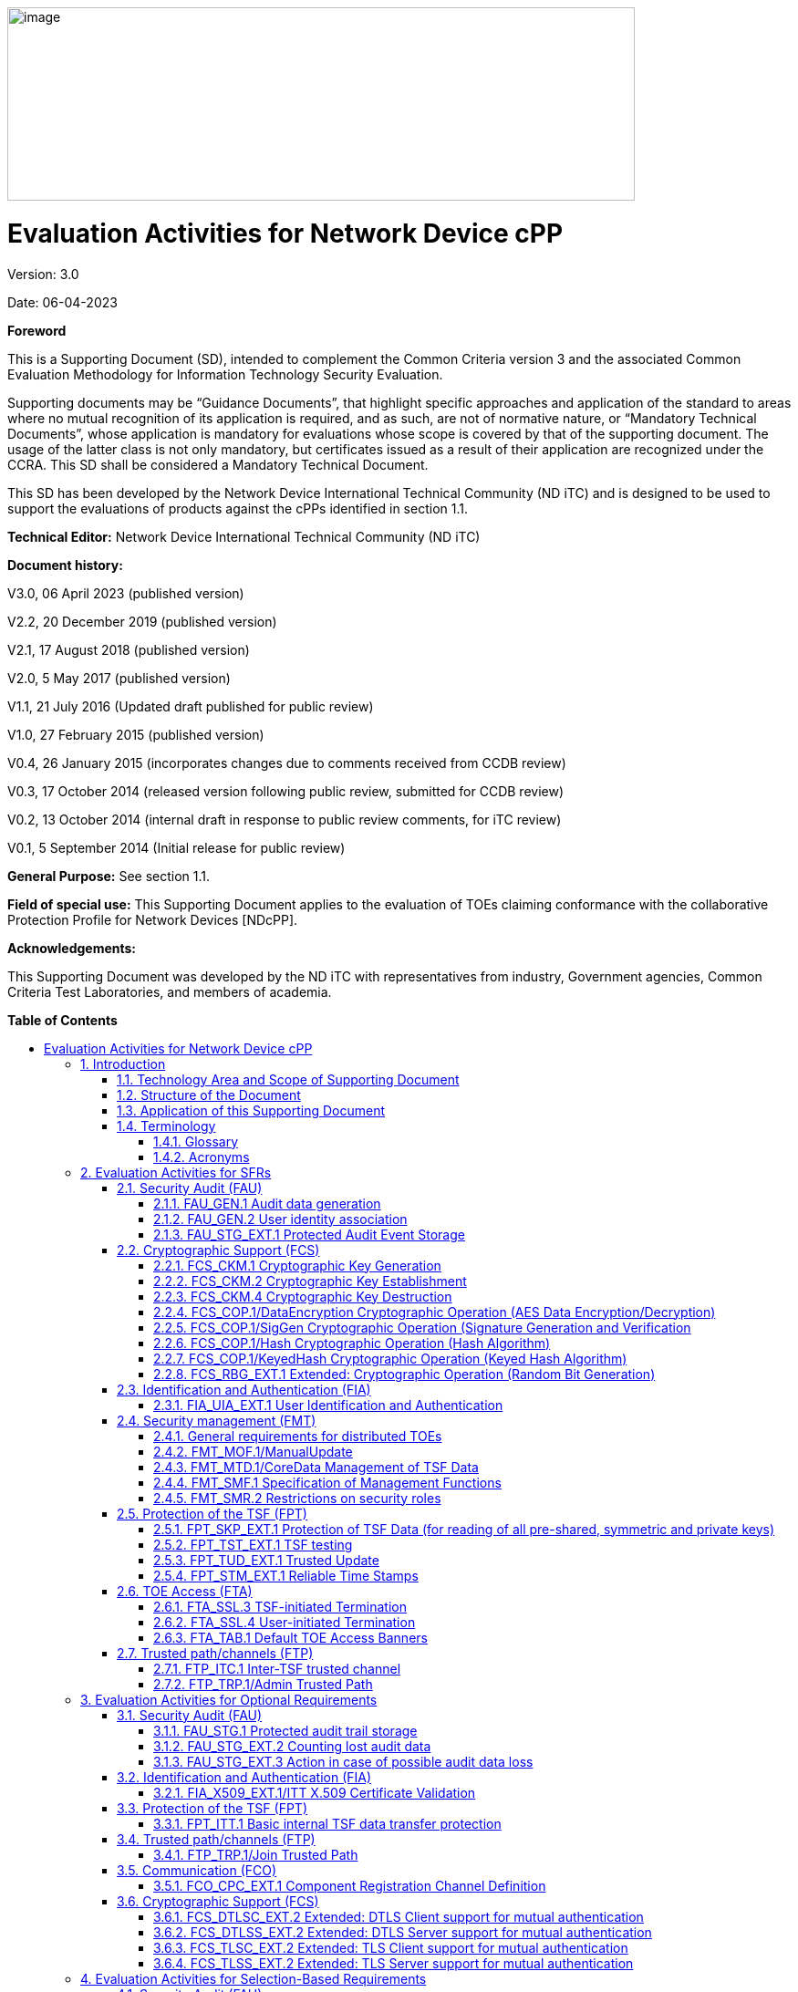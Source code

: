 :toc:
:toclevels: 3
:toc-title!:
:toc-placement!:
:doctype: book
:data-uri:
:revnumber: 3.0
:revdate: 06-04-2023
image:extracted-media/media/image1.png[image,width=688,height=212]

= Evaluation Activities for Network Device cPP
Version: {revnumber}

Date: {revdate}

*Foreword*

This is a Supporting Document (SD), intended to complement the Common Criteria version 3 and the associated Common Evaluation Methodology for Information Technology Security Evaluation.

Supporting documents may be “Guidance Documents”, that highlight specific approaches and application of the standard to areas where no mutual recognition of its application is required, and as such, are not of normative nature, or “Mandatory Technical Documents”, whose application is mandatory for evaluations whose scope is covered by that of the supporting document. The usage of the latter class is not only mandatory, but certificates issued as a result of their application are recognized under the CCRA. This SD shall be considered a Mandatory Technical Document.

This SD has been developed by the Network Device International Technical Community (ND iTC) and is designed to be used to support the evaluations of products against the cPPs identified in section 1.1.

*Technical Editor:* Network Device International Technical Community (ND iTC)

*Document history:*

V3.0, 06 April 2023 (published version)

V2.2, 20 December 2019 (published version)

V2.1, 17 August 2018 (published version)

V2.0, 5 May 2017 (published version)

V1.1, 21 July 2016 (Updated draft published for public review)

V1.0, 27 February 2015 (published version)

V0.4, 26 January 2015 (incorporates changes due to comments received from CCDB review)

V0.3, 17 October 2014 (released version following public review, submitted for CCDB review)

V0.2, 13 October 2014 (internal draft in response to public review comments, for iTC review)

V0.1, 5 September 2014 (Initial release for public review)

*General Purpose:* See section 1.1.

*Field of special use:* This Supporting Document applies to the evaluation of TOEs claiming conformance with the collaborative Protection Profile for Network Devices [NDcPP].

*Acknowledgements:*

This Supporting Document was developed by the ND iTC with representatives from industry, Government agencies, Common Criteria Test Laboratories, and members of academia.

*Table of Contents*

toc::[]

*List of Tables*

link:#_Toc473308377[Table 1: Mapping of ADV_FSP.1 CEM Work Units to Evaluation Activities]

link:#_Ref453153408[Table 2: Mapping of AVA_VAN.1 CEM Work Units to Evaluation Activities]

link:#_Toc412821715[Table 3: Evaluation Equivalency Analysis]

:sectnums: all
:sectnumlevels: 4
== Introduction


=== Technology Area and Scope of Supporting Document

[arabic]
. This Supporting Document (SD) defines the Evaluation Activities associated with the collaborative Protection Profile for Network Devices [NDcPP].
. The Network Device technical area has a number of specialised aspects, such as those relating to the secure implementation and use of protocols, and to the particular ways in which remote management facilities need to be assessed across a range of different physical and logical interfaces for different types of infrastructure devices. This degree of specialisation, and the associations between individual Security Functional Requirements (SFR) in the cPP, make it important for both efficiency and effectiveness that evaluation activities are given more specific interpretations than those found in the generic CEM activities.
. This Supporting Document is mandatory for evaluations of products that claim conformance to any of the following cPP(s):
[loweralpha]
.. collaborative Protection Profile for Network Devices [NDcPP]

[arabic, start=4]
. Although Evaluation Activities (EA) are defined mainly for the evaluators to follow, the definitions in this Supporting Document aim to provide a common understanding for developers, evaluators and users of the product as to what aspects of the TOE are tested in an evaluation against the associated cPPs, and to what depth the testing is carried out. This common understanding in turn contributes to the goal of ensuring that evaluations against the cPP achieve comparable, transparent and repeatable results. In general, the definition of Evaluation Activities will also help Developers to prepare for evaluation by identifying specific requirements for their TOE. The specific requirements in Evaluation Activities may in some cases clarify the meaning of SFRs, and may identify particular requirements for the content of Security Targets (ST) (especially the TOE Summary Specification (TSS)), Administrator Guidance Documentation (AGD), and possibly supplementary information (e.g. for entropy analysis or cryptographic key management architecture – see section 6).

=== Structure of the Document


[arabic, start=5]
. Evaluation Activities can be defined for both Security Functional Requirements and Security Assurance Requirements (SAR). These are defined in separate sections of this Supporting Document.
. If any Evaluation Activity cannot be successfully completed in an evaluation, then the overall verdict for the evaluation is a ‘fail’. In rare cases there may be acceptable reasons why an Evaluation Activity may be modified or deemed not applicable for a particular TOE, but this must be agreed with the Certification Body for the evaluation and documented in the evaluation report.
. In general, if all Evaluation Activities (for both SFRs and SARs) are successfully completed in an evaluation then it would be expected that the overall verdict for the evaluation is a ‘pass’.
. Similarly, at the more granular level of Assurance Components, if the Evaluation Activities for an Assurance Component and all of its related SFR Evaluation Activities are successfully completed in an evaluation then it would be expected that the verdict for the Assurance Component is a ‘pass’.

=== Application of this Supporting Document

[arabic, start=9]
. This Supporting Document defines three types of Evaluation Activities TOE Summary Specification, Guidance Documentation, and Tests and is designed to be used in conjunction with cPPs. cPPs that rely on this SD will explicitly identify it as a source for their EAsfootnote:[In general, a cPP may reference one or more SDs as sources for the Evaluation Activities for different sets of SFRs.]. Each security requirement (SFR or SAR) specified in the cPP could have multiple EAs associated with it. The security requirement naming convention is consistent between cPP and SD ensuring a clear one to one correspondence between security requirements and evaluation activities.
. The cPP and SD are designed to be used in conjunction with each other, where the cPP lists SFRs and SARs and the SD catalogues EAs associated with each SFR and SAR. Some of the SFRs included in the cPP are optional or selection-based. Therefore, an ST claiming conformance to the cPP does not necessarily have to include all possible SFRs defined in the cPP.
. In an ST conformant to the cPP, several operations need to be performed (mainly selections and assignments). Some EAs define separate actions for different selected or assigned values in SFRs. The evaluator shall neither carry out EAs related to SFRs that are not claimed in the ST nor EAs related to specific selected or assigned values that are not claimed in the ST.
. EAs do not necessarily have to be executed independently from each other. A description in a guidance documentation or one test case, for example, can cover multiple EAs at a time, no matter whether the EAs are related to the same or different SFRs.

=== Terminology

==== Glossary

[arabic, start=13]
. For definitions of standard CC terminology see [CC] part 1.

[cols=",",]
|===
|*Term* |*Meaning*
|*Administrator* |See Security Administrator.
|*Assurance* |Grounds for confidence that a TOE meets the SFRs [CC1].
|*Security Administrator* |The terms “Administrator” “Security Administrator” and “User” are used interchangeably in this document at present and are used to represent a person that has authorized access to the TOE to perform configuration and management tasks.
|*Supplementary Information*|Information that is not necessarily included in the Security Target or operational guidance, and that may not necessarily be public. Examples of such information could be entropy analysis, or description of a cryptographic key management architecture used in (or in support of) the TOE. The requirement for any such supplementary information will be identified in the relevant cPP or PP-Module.
|*Target of Evaluation* |A set of software, firmware and/or hardware possibly accompanied by guidance. [CC1]
|*TOE Security Functionality (TSF)* |A set consisting of all hardware, software, and firmware of the TOE that must be relied upon for the correct enforcement of the SFRs. [CC1]
|*TSF Data* |Data for the operation of the TSF upon which the enforcement of the requirements relies.
|===

==== Acronyms

[cols="20%,80%",options="header",]
|===
|*Acronym* | *Meaning* |

*cPP* | collaborative Protection Profile |
*CA* | Certificate Authority |
*CN* | Common Name |
*CRL* | Certificate Revocation List |
*CVE* | Common Vulnerabilities and Exposures (database) |
*DN* | Distinguished Name |
*DNS* | Domain Name Service |
*EA* | Evaluation Activity |
*EC* | Elliptic Curve |
*DHE* | Ephemeral Diffie-Hellman Key Exchange |
*FFC* | Finite Field Cryptography |
*FQDN* | Fully Qualified Domain Name |
*I&A* | Identity and Authentication |
*IKE* | Internet Key Exchange |
*iTC* | International Technical Community |
*NIST* | National Institute of Standards and Technology |
*OCSP* | Online Certificate Status Protocol |
*RBG* | Random Bit Generator |
*SAN* | Subject Alternative Name |
*SAR* | Security Assurance Requirement |
*SFR* | Security Functional Requirement |
*SD* | Supporting Document |
*SSH* | Secure Shell |
*SSL* | Secure Sockets Layer |
*TLS* | Transport Layer Security |

|===

== Evaluation Activities for SFRs

[arabic, start=14]
. The EAs presented in this section capture the actions the evaluator shall perform to address technology specific aspects covering specific SARs (e.g., ASE_TSS.1, ADV_FSP.1, AGD_OPE.1, and ATE_IND.1) – this is in addition to the CEM work units that are performed in Section 5 (Evaluation Activities for SARs).
. Regarding design descriptions (designated by the subsections labelled TSS, as well as any required supplementary material that may be treated as proprietary), the evaluator must ensure there is specific information that satisfies the EA. For findings regarding the TSS section, the evaluator’s verdicts will be associated with the CEM work unit ASE_TSS.1-1. Evaluator verdicts associated with the supplementary evidence will also be associated with ASE_TSS.1-1, since the requirement to provide such evidence is specified in ASE in the cPP.
. For ensuring the guidance documentation provides sufficient information for the Security Administrators as it pertains to SFRs, the evaluator’s verdicts will be associated with CEM work units AGD_OPE.1-4 and AGD_OPE.1-5.
. Finally, the subsection labelled Tests is where the iTC has determined that testing of the product in the context of the associated SFR is necessary. While the evaluator is expected to develop tests, there may be instances where it is more practical for the developer to construct tests, or where the developer may have existing tests. Approval for using tests created by developers is up to the certification body. The CEM work units that are associated with the EAs specified in this section are: ATE_IND.1-3, ATE_IND.1-4, ATE_IND.1-5, ATE_IND.1-6, and ATE_IND.1-7.

_Additional Note for Distributed TOEs_

[arabic, start=18]
. For a distributed TOE, all examination of Operational Guidance information should be extended to include confirmation that it defines sufficient information to configure individual components such that the overall TOE is correctly established.
. Evaluation activities for SFRs must be carried out for all distributed TOE components that implement the SFR (as defined in the mapping of SFRs to components, cf. section 5.1.2). This applies to optional and selection-based SFRs in section 3 and 4 as well as to the core SFRs in this section.

=== Security Audit (FAU)

==== FAU_GEN.1 Audit data generation

[arabic, start=20]
. The main reasons for collecting audit information are to detect and identify error conditions, security violations, etc. and to provide sufficient information to the Security Administrator to resolve the issue. The audit information to be collected according to FAU_GEN.1, and the failure conditions identified in tables 2, 4, and 5 need to enable the Security Administrator at least to detect and identify the problem and provide at least basic information to resolve the issue. Also for this level of detail, the other FAU requirements apply, in particular the need for local and remote storage of audit information according to FAU_STG_EXT.1.
. The level of detail that needs to be provided to the Security Administrator to actually resolve an issue usually depends on the complexity of the underlying use case. It is expected that a product provides additional levels of auditing to support resolution of error conditions, security violations, etc. beyond the level required by FAU_GEN.1, but it should also be clear that a high level of granularity cannot be maintained on most systems by default due to the high number of audit events that would be generated in such a configuration. It is expected that the TOE will be capable of auditing sufficient information to meet the requirements of FAU_GEN.1. If the TOE allows configuration of the level of auditing without taking the TOE out of the evaluated configuration, some of the audit events required by FAU_GEN.1 may only be recorded after corresponding configuration of the audit functionality.
. The issue described above explicitly refers to the use of X.509 certificates. In case a certificate-based authentication fails, an error message telling the Security Administrator that ‘something is wrong with the certificate’ shall not be considered as sufficient information about the ‘reason for failure’ as a basic information to resolve the issue. The log message will inform the Security Administrator of at least the following:

* ‘Trust issue’ with the certificate, e.g. due to failed path validation
* Use of an ‘expired certificate’
* Absence of basicConstraints extension
* CA flag not set for a certificate presented as a CA
* Signature validation failure for any certificate in the certificate path; failure to establish revocation status; revoked certificate

[arabic, start=23]
. As such for audit information related to the use of X.509 certificates that it uniquely identifies the certificate that could not be successfully verified. For example, identification of a certificate could include Key Subject and Key ID, where key subject is an identifier contained in the CN or SAN and where Key ID is a certificate's serial number and issuer name or subject key identifier (SKI) and authority key identifier (AKI). In general, when using open source libraries like OpenSSL, passing on error messages from such libraries to the Security Administrator is regarded as good practice.

===== TSS

[arabic, start=24]
. For the administrative task of generating/import of, changing, or deleting of cryptographic keys as defined in FAU_GEN.1.1c, the TSS should identify what information is logged to identify the relevant key.
. For distributed TOEs the evaluator shall examine the TSS to ensure that it describes which of the overall required auditable events defined in FAU_GEN.1.1 are generated and recorded by which TOE components. The evaluator shall ensure that this mapping of audit events to TOE components accounts for, and is consistent with, information provided in Table 1, as well as events in Tables 2, 4, and 5 (where applicable to the overall TOE). This includes that the evaluator shall confirm that all components defined as generating audit information for a particular SFR should also contribute to that SFR as defined in the mapping of SFRs to TOE components, and that the audit records generated by each component cover all the SFRs that it implements.

===== Guidance Documentation

[arabic, start=26]
. The evaluator shall check the guidance documentation and ensure that it provides an example of each auditable event required by FAU_GEN.1 (i.e. at least one instance of each auditable event, comprising the mandatory, optional and selection-based SFR sections as applicable, shall be provided from the actual audit record).
. The evaluator shall also make a determination of the administrative actions related to TSF data related to configuration changes. The evaluator shall examine the guidance documentation and make a determination of which administrative commands, including subcommands, scripts, and configuration files, are related to the configuration (including enabling or disabling) of the mechanisms implemented in the TOE that are necessary to enforce the requirements specified in the cPP. The evaluator shall document the methodology or approach taken while determining which actions in the administrative guide are related to TSF data related to configuration changes. The evaluator may perform this activity as part of the activities associated with ensuring that the corresponding guidance documentation satisfies the requirements related to it.

===== Tests

[arabic, start=28]
. The evaluator shall test the TOE’s ability to correctly generate audit records by having the TOE generate audit records for the events listed in the table of audit events and administrative actions listed above. This should include all instances of an event: for instance, if there are several different identity and authentication (I&A) mechanisms for a system, the FIA_UIA_EXT.1 events must be generated for each mechanism. The evaluator shall test that audit records are generated for the establishment and termination of a channel for each of the cryptographic protocols contained in the ST. If HTTPS is implemented, the test demonstrating the establishment and termination of a TLS session can be combined with the test for an HTTPS session. When verifying the test results, the evaluator shall ensure the audit records generated during testing match the format specified in the guidance documentation, and that the fields in each audit record have the proper entries.
. For distributed TOEs the evaluator shall perform tests on all TOE components according to the mapping of auditable events to TOE components in the Security Target. For all events involving more than one TOE component when an audit event is triggered, the evaluator has to check that the event has been audited on both sides (e.g. failure of building up a secure communication channel between the two components). This is not limited to error cases but includes also events about successful actions like successful build up/tear down of a secure communication channel between TOE components.
. Note that the testing here can be accomplished in conjunction with the testing of the security mechanisms directly.

==== FAU_GEN.2 User identity association

===== TSS & Guidance Documentation

[arabic, start=31]
. The TSS and Guidance Documentation requirements for FAU_GEN.2 are already covered by the TSS and Guidance Documentation requirements for FAU_GEN.1.

===== Tests

[arabic, start=32]
. This activity should be accomplished in conjunction with the testing of FAU_GEN.1.1.
. For distributed TOEs the evaluator shall verify that where auditable events are instigated by another component, the component that records the event associates the event with the identity of the instigator. The evaluator shall perform at least one test on one component where another component instigates an auditable event. The evaluator shall verify that the event is recorded by the component as expected and the event is associated with the instigating component. It is assumed that an event instigated by another component can at least be generated for building up a secure channel between two TOE components. If for some reason (could be e.g. TSS or Guidance Documentation) the evaluator would come to the conclusion that the overall TOE does not generate any events instigated by other components, then this requirement shall be omitted.

==== FAU_STG_EXT.1 Protected Audit Event Storage

===== TSS

[arabic, start=34]
. The evaluator shall examine the TSS to ensure it describes the means by which the audit data are transferred to the external audit server, and how the trusted channel is provided.
. The evaluator shall examine the TSS to ensure it describes whether the TOE is a standalone TOE that stores audit data locally or a distributed TOE that stores audit data locally on each TOE component or a distributed TOE that contains TOE components that cannot store audit data locally on themselves but need to transfer audit data to other TOE components that can store audit data locally. The evaluator shall examine the TSS to ensure that for distributed TOEs it contains a list of TOE components that store audit data locally. The evaluator shall examine the TSS to ensure that for distributed TOEs that contain components which do not store audit data locally but transmit their generated audit data to other components it contains a mapping between the transmitting and storing TOE components.
. The evaluator shall examine the TSS to ensure that it details whether the transmission of audit data to an external IT entity can be done in real-time, periodically, or both. In the case where the TOE is capable of performing transmission periodically, the evaluator needs to verify that the TSS provides details about what event stimulates the transmission to be made as well as the possible acceptable frequency for the transfer of audit data.
. For distributed TOEs the evaluator shall examine the TSS to ensure it describes to which TOE components this SFR applies and how audit data transfer to the external audit server is implemented among the different TOE components (e.g. every TOE components does its own transfer or the data is sent to another TOE component for central transfer of all audit events to the external audit server).
. The evaluator shall examine the TSS to ensure it describes the amount of audit data that can be stored locally and how these records are protected against unauthorized modification or deletion.
. The evaluator shall examine the TSS to ensure it describes the method implemented for local logging, including format (e.g. buffer, log file, database) and whether the logs are persistent or non-persistent.
. The evaluator shall examine the TSS to ensure it describes the conditions that must be met for authorized deletion of audit records.
. The evaluator shall examine the TSS to ensure it details the behaviour of the TOE when the storage space for audit data is full. When the option ‘overwrite previous audit record’ is selected this description should include an outline of the rule for overwriting audit data. If ‘other actions’ are chosen such as sending the new audit data to an external IT entity, then the related behaviour of the TOE shall also be detailed in the TSS.
. For distributed TOEs the evaluator shall examine the TSS to ensure it describes which TOE components are storing audit information locally and which components are buffering audit information and forwarding the information to another TOE component for local storage. For every component the TSS shall describe the behaviour when local storage space or buffer space is exhausted.

===== Guidance Documentation

[arabic, start=43]
. The evaluator shall also examine the guidance documentation to ensure it describes how to establish the trusted channel to the audit server, as well as describe any requirements on the audit server (particular audit server protocol, version of the protocol required, etc.), as well as configuration of the TOE needed to communicate with the audit server.
. The evaluator shall also examine the guidance documentation to ensure it describes the relationship between the local audit data and the audit data that are sent to the audit log server. For example, when an audit event is generated, is it simultaneously sent to the external server and the local store, or is the local store used as a buffer and “cleared” periodically by sending the data to the audit server.
. The evaluator shall examine the guidance documentation to ensure it describes any configuration required for protection of the locally stored audit data against unauthorized modification or deletion.
. If the storage size is configurable, the evaluator shall review the Guidance Documentation to ensure it contains instructions on specifying the required parameters.
. If more than one selection is made for FAU_STG_EXT.1.5, the evaluator shall review the Guidance Documentation to ensure it contains instructions on specifying which action is performed when the local storage space is full.

===== Tests

[arabic, start=48]
. Testing of secure transmission of the audit data externally (FTP_ITC.1) and, where applicable, intercomponent (FPT_ITT.1 or FTP_ITC.1) shall be performed according to the assurance activities for the particular protocol(s). 
. The evaluator shall perform the following additional test for this requirement:
[loweralpha]
.. Test 1: The evaluator shall establish a session between the TOE and the audit server according to the configuration guidance provided. The evaluator shall then examine the traffic that passes between the audit server and the TOE during several activities of the evaluator’s choice designed to generate audit data to be transferred to the audit server. The evaluator shall observe that these data are not able to be viewed in the clear during this transfer, and that they are successfully received by the audit server. The evaluator shall record the particular software (name, version) used on the audit server during testing. The evaluator shall verify that the TOE is capable of transferring audit data to an external audit server automatically without administrator intervention.
.. Test 2: For distributed TOEs, Test 1 defined above shall be applicable to all TOE components that forward audit data to an external audit server.
.. Test 3: The evaluator shall perform operations that generate audit data and verify that this data is stored locally. The evaluator shall then make note of whether the TSS claims persistent or non-persistent logging and perform one of the following actions:
[lowerroman]
... If persistent logging is selected, the evaluator shall perform a power cycle of the TOE and ensure that following power on operations the log events generated are still maintained within the local audit storage.
... If non-persistent logging is selected, the evaluator shall perform a power cycle of the TOE and ensure that following power on operations the log events generated are no longer present within the local audit storage.
[loweralpha, start=4]
.. Test 4: The evaluator shall perform operations that generate audit data until the local storage space is exceeded and verifies that the TOE complies with the behaviour defined in FAU_STG_EXT.1.5. Depending on the configuration this means that the evaluator has to check the content of the audit data when the audit data is just filled to the maximum and then verifies that:
[lowerroman]
...	The audit data remains unchanged with every new auditable event that should be tracked but that the audit data is recorded again after the local storage for audit data is cleared (for the option ‘drop new audit data’ in FAU_STG_EXT.1.5).
... The existing audit data is overwritten with every new auditable event that should be tracked according to the specified rule (for the option ‘overwrite previous audit records’ in FAU_STG_EXT.1.5)
...	The TOE behaves as specified (for the option ‘other action’ in FAU_STG_EXT.1.5).
[loweralpha, start=5]
.. Test 5: For distributed TOEs, for the local storage according to FAU_STG_EXT.1.4, Test 1 specified above shall be applied to all TOE components that store audit data locally. For all TOE components that store audit data locally and comply with FAU_STG_EXT.2, Test 2 specified above shall be applied. The evaluator shall verify that the transfer of audit data to an external audit server is implemented.
.. Test 6 [Conditional]: In case manual export or ability to view locally is selected in FAU_STG_EXT.1.4/LocSpace, during interruption the evaluator shall perform a TSF-mediated action and verify the event is recorded in the audit trail.

=== Cryptographic Support (FCS)

==== FCS_CKM.1 Cryptographic Key Generation

===== TSS

[arabic, start=50]
. The evaluator shall ensure that the TSS identifies the key sizes supported by the TOE. If the ST specifies more than one scheme, the evaluator shall examine the TSS to verify that it identifies the usage for each scheme.

===== Guidance Documentation

[arabic, start=51]
. The evaluator shall verify that the AGD guidance instructs the administrator how to configure the TOE to use the selected key generation scheme(s) and key size(s) for all cryptographic protocols defined in the Security Target.

===== Tests

[arabic, start=52]
. Note: The following tests require the developer to provide access to a test platform that provides the evaluator with tools that are typically not found on factory products. Generation of long-term cryptographic keys (i.e. keys that are not ephemeral keys/session keys) might be performed automatically (e.g. during initial start-up). Testing of key generation must cover not only administrator invoked key generation but also automated key generation (if supported).

*Key Generation for FIPS PUB 186-4 RSA Schemes*

[arabic, start=53]
. The evaluator shall verify the implementation of RSA Key Generation by the TOE using the Key Generation test. This test verifies the ability of the TSF to correctly produce values for the key components including the public verification exponent _e_, the private prime factors _p_ and _q_, the public modulus _n_ and the calculation of the private signature exponent _d_.
. Key Pair generation specifies 5 ways (or methods) to generate the primes _p_ and _q_. These include:
[loweralpha]
.. Random Primes:

* Provable primes
* Probable primes
[loweralpha, start=2]
.. Primes with Conditions:

* Primes p1, p2, q1, q2, p and q shall all be provable primes
* Primes p1, p2, q1, and q2 shall be provable primes and p and q shall be probable primes
* Primes p1, p2, q1, q2, p and q shall all be probable primes

[arabic, start=55]
. To test the key generation method for the Random Provable primes method and for all the Primes with Conditions methods, the evaluator must seed the TSF key generation routine with sufficient data to deterministically generate the RSA key pair. This includes the random seed(s), the public exponent of the RSA key, and the desired key length. For each key length supported, the evaluator shall have the TSF generate 25 key pairs. The evaluator shall verify the correctness of the TSF’s implementation by comparing values generated by the TSF with those generated from a known good implementation.

*Key Generation for Elliptic Curve Cryptography (ECC)*

_FIPS 186-4 ECC Key Generation Test_

[arabic, start=56]
. For each supported NIST curve, i.e., P-256, P-384 and P-521, the evaluator shall require the implementation under test (IUT) to generate 10 private/public key pairs. The private key shall be generated using an approved random bit generator (RBG). To determine correctness, the evaluator shall submit the generated key pairs to the public key verification (PKV) function of a known good implementation.

_FIPS 186-4 Public Key Verification (PKV) Test_

[arabic, start=57]
. For each supported NIST curve, i.e., P-256, P-384 and P-521, the evaluator shall generate 10 private/public key pairs using the key generation function of a known good implementation and modify five of the public key values so that they are incorrect, leaving five values unchanged (i.e., correct). The evaluator shall obtain in response a set of 10 PASS/FAIL values.

*Key Generation for FIPS PUB 186-5*

_FIPS 186-5 Key Generation Test_

[arabic, start=58]
. For the Ed25519 curve, the evaluator shall require the implementation under test (IUT) to generate 10 private/public key pairs. The private key shall be generated using an approved random bit generator (RBG). To determine correctness, the evaluator shall submit the generated key pairs to the public key verification (PKV) function of a known good implementation.

_FIPS 186-5 Key Verification Test_
[arabic, start=59]
. For the Ed25519 curve, the evaluator shall generate 10 private/public key pairs using the key generation function of a known good implementation and modify five of the public key values so that they are incorrect, leaving five values unchanged (i.e., correct). The evaluator shall obtain in response a set of 10 PASS/FAIL values.

*Key Generation for Finite-Field Cryptography (FFC)*

[arabic, start=60]
. The evaluator shall verify the implementation of the Parameters Generation and the Key Generation for FFC by the TOE using the Parameter Generation and Key Generation test. This test verifies the ability of the TSF to correctly produce values for the field prime p, the cryptographic prime q (dividing p-1), the cryptographic group generator g, and the calculation of the private key x and public key y.
. The Parameter generation specifies 2 ways (or methods) to generate the cryptographic prime q and the field prime p:

* Primes q and p shall both be provable primes 
* Primes q and field prime p shall both be probable primes

[arabic, start=62]
. and two ways to generate the cryptographic group generator g:

* Generator g constructed through a verifiable process
* Generator g constructed through an unverifiable process.


[arabic, start=63]
. The Key generation specifies 2 ways to generate the private key x:

* len(q) bit output of RBG where 1 <=x <= q-1 
* len(q) + 64 bit output of RBG, followed by a mod q-1 operation and a +1 operation, where 1<= x<=q-1.


[arabic, start=64]
. The security strength of the RBG must be at least that of the security offered by the FFC parameter set.
. To test the cryptographic and field prime generation method for the provable primes method and/or the group generator g for a verifiable process, the evaluator must seed the TSF parameter generation routine with sufficient data to deterministically generate the parameter set.
. For each key length supported, the evaluator shall have the TSF generate 25 parameter sets and key pairs. The evaluator shall verify the correctness of the TSF’s implementation by comparing values generated by the TSF with those generated from a known good implementation. Verification must also confirm

* g != 0,1
* q divides p-1
* g^q mod p = 1
* g^x mod p = y

[arabic, start=67]
. for each FFC parameter set and key pair.

*FFC Schemes using “safe-prime” groups*

[arabic, start=68]
. Testing for FFC Schemes using safe-prime groups is done as part of testing in CKM.2.1.

==== FCS_CKM.2 Cryptographic Key Establishment

===== TSS

[arabic, start=69]
. The evaluator shall ensure that the supported key establishment schemes correspond to the key generation schemes identified in FCS_CKM.1.1. If the ST specifies more than one scheme, the evaluator shall examine the TSS to verify that it identifies the usage for each scheme. It is sufficient to provide the scheme, SFR, and service in the TSS.
. The intent of this activity is to be able to identify the scheme being used by each service. This would mean, for example, one way to document scheme usage could be as shown in the table below. The information provided in this example does not necessarily have to be included as a table but can be presented in other ways as long as the necessary data is available.

[cols=",,",options="header",]
|===
|*Scheme* |*SFR* |*Service*
|RSA |FCS_TLSS_EXT.1 |Administration
|ECDH |FCS_IPSEC_EXT.1 |Authentication Server
|===


===== Guidance Documentation

[arabic, start=71]
. The evaluator shall verify that the AGD guidance instructs the administrator how to configure the TOE to use the selected key establishment scheme(s).

===== Tests

*_Key Establishment Schemes_*

[arabic, start=72]
. The evaluator shall verify the implementation of the key establishment schemes of the supported by the TOE using the applicable tests below.

*_ECC and FIPS 186-type FFC SP800-56A Key Establishment Schemes_*

[arabic, start=73]
. The evaluator shall verify a TOE's implementation of SP800-56A key agreement schemes using the following Function and Validity tests for ECC and FIPS186-type. These validation tests for each key agreement scheme verify that a TOE has implemented the components of the key agreement scheme according to the specifications in the Recommendation. These components include the calculation of the DLC primitives (the shared secret value Z) and the calculation of the derived keying material (DKM) via the Key Derivation Function (KDF). If key confirmation is supported, the evaluator shall also verify that the components of key confirmation have been implemented correctly, using the test procedures described below. This includes the parsing of the DKM, the generation of MACdata and the calculation of MACtag.

_Function Test_

[arabic, start=74]
. The Function test verifies the ability of the TOE to implement the key agreement schemes correctly. To conduct this test the evaluator shall generate or obtain test vectors from a known good implementation of the TOE supported schemes. For each supported key agreement scheme-key agreement role combination, KDF type, and, if supported, key confirmation role- key confirmation type combination, the tester shall generate 10 sets of test vectors. The data set consists of one set of domain parameter values (FFC) or the NIST approved curve (ECC) per 10 sets of public keys. These keys are static, ephemeral or both depending on the scheme being tested.
. The evaluator shall obtain the DKM, the corresponding TOE’s public keys (static and/or ephemeral), the MAC tag(s), and any inputs used in the KDF, such as the Other Information field OI and TOE id fields.
. If the TOE does not use a KDF defined in SP 800-56A, the evaluator shall obtain only the public keys and the hashed value of the shared secret.
. The evaluator shall verify the correctness of the TSF’s implementation of a given scheme by using a known good implementation to calculate the shared secret value, derive the keying material DKM, and compare hashes or MAC tags generated from these values.
. If key confirmation is supported, the TSF shall perform the above for each implemented approved MAC algorithm.

_Validity Test_

[arabic, start=79]
. The Validity test verifies the ability of the TOE to recognize another party’s valid and invalid key agreement results with or without key confirmation. To conduct this test, the evaluator shall obtain a list of the supporting cryptographic functions included in the SP800-56A key agreement implementation to determine which errors the TOE should be able to recognize. The evaluator generates a set of 24 (FFC) or 30 (ECC) test vectors consisting of data sets including domain parameter values or NIST approved curves, the evaluator’s public keys, the TOE’s public/private key pairs, MACTag, and any inputs used in the KDF, such as the other info and TOE id fields.
. The evaluator shall inject an error in some of the test vectors to test that the TOE recognizes invalid key agreement results caused by the following fields being incorrect: the shared secret value Z, the DKM, the other information field OI, the data to be MACed, or the generated MACTag. If the TOE contains the full or partial (only ECC) public key validation, the evaluator will also individually inject errors in both parties’ static public keys, both parties’ ephemeral public keys and the TOE’s static private key to assure the TOE detects errors in the public key validation function and/or the partial key validation function (in ECC only). At least two of the test vectors shall remain unmodified and therefore should result in valid key agreement results (they should pass).
. The TOE shall use these modified test vectors to emulate the key agreement scheme using the corresponding parameters. The evaluator shall compare the TOE’s results with the results using a known good implementation verifying that the TOE detects these errors.

*_RSA-based key establishment_*

[arabic, start=82]
. The evaluator shall verify the correctness of the TSF’s implementation of RSAES-PKCS1-v1_5 by using a known good implementation for each protocol selected in FTP_TRP.1/Admin, FTP_TRP.1/Join, FTP_ITC.1 and FPT_ITT.1 that uses RSAES-PKCS1-v1_5.

*_FFC Schemes using “safe-prime” groups_*

[arabic, start=83]
. The evaluator shall verify the correctness of the TSF’s implementation of safe-prime groups by using a known good implementation for each protocol selected in FTP_TRP.1/Admin, FTP_TRP.1/Join, FTP_ITC.1 and FPT_ITT.1 that uses safe-prime groups. This test must be performed for each safe-prime group that each protocol uses.

==== FCS_CKM.4 Cryptographic Key Destruction

===== TSS

[arabic, start=84]
. The evaluator examines the TSS to ensure it lists all relevant keys (describing the origin and storage location of each), all relevant key destruction situations (e.g. factory reset or device wipe function, disconnection of trusted channels, key change as part of a secure channel protocol), and the destruction method used in each case. For the purpose of this Evaluation Activity the relevant keys are those keys that are relied upon to support any of the SFRs in the Security Target. The evaluator confirms that the description of keys and storage locations is consistent with the functions carried out by the TOE (e.g. that all keys for the TOE-specific secure channels and protocols, or that support FPT_APW.EXT.1 and FPT_SKP_EXT.1, are accounted forfootnote:[Where keys are stored encrypted or wrapped under another key then this may need to be explained in order to allow the evaluator to confirm the consistency of the description of keys with the TOE functions.]). In particular, if a TOE claims not to store plaintext keys in non-volatile memory then the evaluator checks that this is consistent with the operation of the TOE.
. The evaluator shall check to ensure the TSS identifies how the TOE destroys keys stored as plaintext in non-volatile memory, and that the description includes identification and description of the interfaces that the TOE uses to destroy keys (e.g., file system APIs, key store APIs).
. Note that where selections involve ‘_destruction of reference_’ (for volatile memory) or ‘_invocation of an interface’_ (for non-volatile memory) then the relevant interface definition is examined by the evaluator to ensure that the interface supports the selection(s) and description in the TSS. In the case of non-volatile memory, the evaluator includes in their examination the relevant interface description for each media type on which plaintext keys are stored. The presence of OS-level and storage device-level swap and cache files is not examined in the current version of the Evaluation Activity.
. Where the TSS identifies keys that are stored in a non-plaintext form, the evaluator shall check that the TSS identifies the encryption method and the key-encrypting-key used, and that the key-encrypting-key is either itself stored in an encrypted form or that it is destroyed by a method included under FCS_CKM.4.
. The evaluator shall check that the TSS identifies any configurations or circumstances that may not conform to the key destruction requirement (see further discussion in the Guidance Documentation section below). Note that reference may be made to the Guidance Documentation for description of the detail of such cases where destruction may be prevented or delayed.
. Where the ST specifies the use of “a value that does not contain any CSP” to overwrite keys, the evaluator examines the TSS to ensure that it describes how that pattern is obtained and used, and that this justifies the claim that the pattern does not contain any CSPs.

===== Guidance Documentation

[arabic, start=90]
. A TOE may be subject to situations that could prevent or delay key destruction in some cases. The evaluator shall check that the guidance documentation identifies configurations or circumstances that may not strictly conform to the key destruction requirement, and that this description is consistent with the relevant parts of the TSS (and any other supporting information used). The evaluator shall check that the guidance documentation provides guidance on situations where key destruction may be delayed at the physical layer.
. For example, when the TOE does not have full access to the physical memory, it is possible that the storage may be implementing wear-levelling and garbage collection. This may result in additional copies of the key that are logically inaccessible but persist physically. Where available, the TOE might then describe use of the TRIM commandfootnote:[Where TRIM is used then the TSS and/or guidance documentation is also expected to describe how the keys are stored such that they are not inaccessible to TRIM, (e.g. they would need not to be contained in a file less than 982 bytes which would be completely contained in the master file table).] and garbage collection to destroy these persistent copies upon their deletion (this would be explained in TSS and Operational Guidance).

===== Tests

[arabic, start=92]
. None

==== FCS_COP.1/DataEncryption Cryptographic Operation (AES Data Encryption/Decryption)

===== TSS

[arabic, start=93]
. The evaluator shall examine the TSS to ensure it identifies the key size(s) and mode(s) supported by the TOE for data encryption/decryption.

===== Guidance Documentation

[arabic, start=94]
. The evaluator shall verify that the AGD guidance instructs the administrator how to configure the TOE to use the selected mode(s) and key size(s) defined in the Security Target supported by the TOE for data encryption/decryption.

===== Tests

*AES-CBC Known Answer Tests*

[arabic, start=95]
. There are four Known Answer Tests (KATs), described below. In all KATs, the plaintext, ciphertext, and IV values shall be 128-bit blocks. The results from each test may either be obtained by the evaluator directly or by supplying the inputs to the implementer and receiving the results in response. To determine correctness, the evaluator shall compare the resulting values to those obtained by submitting the same inputs to a known good implementation.
. *KAT-1.* To test the encrypt functionality of AES-CBC, the evaluator shall supply a set of 10 plaintext values and obtain the ciphertext value that results from AES-CBC encryption of the given plaintext using a key value of all zeros and an IV of all zeros. Five plaintext values shall be encrypted with a 128-bit all-zeros key, and the other five shall be encrypted with a 256-bit all-zeros key.
. To test the decrypt functionality of AES-CBC, the evaluator shall perform the same test as for encrypt, using 10 ciphertext values as input and AES-CBC decryption.
. *KAT-2.* To test the encrypt functionality of AES-CBC, the evaluator shall supply a set of 10 key values and obtain the ciphertext value that results from AES-CBC encryption of an all-zeros plaintext using the given key value and an IV of all zeros. Five of the keys shall be 128-bit keys, and the other five shall be 256-bit keys.
. To test the decrypt functionality of AES-CBC, the evaluator shall perform the same test as for encrypt, using an all-zero ciphertext value as input and AES-CBC decryption.
. *KAT-3.* To test the encrypt functionality of AES-CBC, the evaluator shall supply the two sets of key values described below and obtain the ciphertext value that results from AES encryption of an all-zeros plaintext using the given key value and an IV of all zeros. The first set of keys shall have 128 128-bit keys, and the second set shall have 256 256-bit keys. Key _i_ in each set shall have the leftmost _i_ bits be ones and the rightmost _N-i_ bits be zeros, for _i_ in [1,N].
. To test the decrypt functionality of AES-CBC, the evaluator shall supply the two sets of keys and ciphertext value pairs described below and obtain the plaintext value that results from AES-CBC decryption of the given ciphertext using the given key and an IV of all zeros. The first set of key/ciphertext pairs shall have 128 128-bit key/ciphertext pairs, and the second set of key/ciphertext pairs shall have 256 256-bit key/ciphertext pairs. Key i in each set shall have the leftmost i bits be ones and the rightmost N-i bits be zeros, for i in [1,N]. The ciphertext value in each pair shall be the value that results in an all-zeros plaintext when decrypted with its corresponding key.
. *KAT-4.* To test the encrypt functionality of AES-CBC, the evaluator shall supply the set of 128 plaintext values described below and obtain the two ciphertext values that result from AES-CBC encryption of the given plaintext using a 128-bit key value of all zeros with an IV of all zeros and using a 256-bit key value of all zeros with an IV of all zeros, respectively. Plaintext value i in each set shall have the leftmost i bits be ones and the rightmost 128-i bits be zeros, for i in [1,128].
. To test the decrypt functionality of AES-CBC, the evaluator shall perform the same test as for encrypt, using ciphertext values of the same form as the plaintext in the encrypt test as input and AES-CBC decryption.

*AES-CBC Multi-Block Message Test*

[arabic, start=104]
. The evaluator shall test the encrypt functionality by encrypting an _i_-block message where 1 < __i <=__10. The evaluator shall choose a key, an IV and plaintext message of length _i_ blocks and encrypt the message, using the mode to be tested, with the chosen key and IV. The ciphertext shall be compared to the result of encrypting the same plaintext message with the same key and IV using a known good implementation.
. The evaluator shall also test the decrypt functionality for each mode by decrypting an _i_-block message where 1 < _i_ <=10. The evaluator shall choose a key, an IV and a ciphertext message of length _i_ blocks and decrypt the message, using the mode to be tested, with the chosen key and IV. The plaintext shall be compared to the result of decrypting the same ciphertext message with the same key and IV using a known good implementation.

*AES-CBC Monte Carlo Tests*

[arabic, start=106]
. The evaluator shall test the encrypt functionality using a set of 200 plaintext, IV, and key 3-tuples. 100 of these shall use 128 bit keys, and 100 shall use 256 bit keys. The plaintext and IV values shall be 128-bit blocks. For each 3-tuple, 1000 iterations shall be run as follows:

+# Input: PT, IV, Key+

  for i = 1 to 1000:
    if i == 1:
        CT[1] = AES-CBC-Encrypt(Key, IV, PT)
        PT = IV
    else:
        CT[i] = AES-CBC-Encrypt(Key, PT)
        PT = CT[i-1]

[arabic, start=107]
. The ciphertext computed in the 1000^th^ iteration (i.e., CT[1000]) is the result for that trial. This result shall be compared to the result of running 1000 iterations with the same values using a known good implementation.
. The evaluator shall test the decrypt functionality using the same test as for encrypt, exchanging CT and PT and replacing AES-CBC-Encrypt with AES-CBC-Decrypt.

*AES-GCM Test*

[arabic, start=109]
. The evaluator shall test the authenticated encrypt functionality of AES-GCM for each combination of the following input parameter lengths:
+
*_128 bit and 256 bit keys_*
+
.. *Two plaintext lengths*. One of the plaintext lengths shall be a non-zero integer multiple of 128 bits, if supported. The other plaintext length shall not be an integer multiple of 128 bits, if supported.
.. *Three AAD lengths*. One AAD length shall be 0, if supported. One AAD length shall be a non-zero integer multiple of 128 bits, if supported. One AAD length shall not be an integer multiple of 128 bits, if supported.
.. *Two IV lengths*. If 96 bit IV is supported, 96 bits shall be one of the two IV lengths tested.

[arabic, start=110]
. The evaluator shall test the encrypt functionality using a set of 10 key, plaintext, AAD, and IV tuples for each combination of parameter lengths above and obtain the ciphertext value and tag that results from AES-GCM authenticated encrypt. Each supported tag length shall be tested at least once per set of 10. The IV value may be supplied by the evaluator or the implementation being tested, as long as it is known.
. The evaluator shall test the decrypt functionality using a set of 10 key, ciphertext, tag, AAD, and IV 5-tuples for each combination of parameter lengths above and obtain a Pass/Fail result on authentication and the decrypted plaintext if Pass. The set shall include five tuples that Pass and five that Fail.
. The results from each test may either be obtained by the evaluator directly or by supplying the inputs to the implementer and receiving the results in response. To determine correctness, the evaluator shall compare the resulting values to those obtained by submitting the same inputs to a known good implementation.

*AES-CTR Known Answer Tests*

[arabic, start=113]
. The Counter (CTR) mode is a confidentiality mode that features the application of the forward cipher to a set of input blocks, called counters, to produce a sequence of output blocks that are exclusive-ORed with the plaintext to produce the ciphertext, and vice versa. Since the Counter Mode does not specify the counter that is used, it is not possible to implement an automated test for this mode. The generation and management of the counter is tested if the TSF is validated against the requirements of the Functional Package for Secure Shell referenced in section 2.2 of the cPP. If CBC and/or GCM are selected in FCS_COP.1/DataEncryption, the test activities for those modes sufficiently demonstrate the correctness of the AES algorithm. If CTR is the only selection in FCS_COP.1/DataEncryption, the AES-CBC Known Answer Test, AES-GCM Known Answer Test, or the following test shall be performed (all of these tests demonstrate the correctness of the AES algorithm):
. There are four Known Answer Tests (KATs) described below to test a basic AES encryption operation (AES-ECB mode). For all KATs, the plaintext,+++<del>+++IV+++</del>+++, and ciphertext values shall be 128-bit blocks. The results from each test may either be obtained by the validator directly or by supplying the inputs to the implementer and receiving the results in response. To determine correctness, the evaluator shall compare the resulting values to those obtained by submitting the same inputs to a known good implementation.
. *KAT-1* To test the encrypt functionality, the evaluator shall supply a set of 5 plaintext values for each selected keysize and obtain the ciphertext value that results from encryption of the given plaintext using a key value of all zeros.
. *KAT-2* To test the encrypt functionality, the evaluator shall supply a set of 5 key values for each selected keysize and obtain the ciphertext value that results from encryption of an all zeros plaintext using the given key value.
. *KAT-3* To test the encrypt functionality, the evaluator shall supply a set of key values for each selected keysize as described below and obtain the ciphertext values that result from AES encryption of an all zeros plaintext using the given key values. A set of 128 128-bit keys, a set of 192 192-bit keys, and/or a set of 256 256-bit keys. Key_i in each set shall have the leftmost i bits be ones and the rightmost N-i bits be zeros, for i in [1, N].
. *KAT-4* To test the encrypt functionality, the evaluator shall supply the set of 128 plaintext values described below and obtain the ciphertext values that result from encryption of the given plaintext using each selected keysize with a key value of all zeros (e.g. 256 ciphertext values will be generated if 128 bits and 256 bits are selected and 384 ciphertext values will be generated if all keysizes are selected). Plaintext value i in each set shall have the leftmost bits be ones and the rightmost 128-i bits be zeros, for i in [1, 128].

*AES-CTR Multi-Block Message Test*

[arabic, start=119]
. The evaluator shall test the encrypt functionality by encrypting an i-block message where 1 less-than i less-than-or-equal to 10 (test shall be performed using AES-ECB mode). For each i the evaluator shall choose a key and plaintext message of length i blocks and encrypt the message, using the mode to be tested, with the chosen key. The ciphertext shall be compared to the result of encrypting the same plaintext message with the same key using a known good implementation. The evaluator shall perform this test using each selected keysize.

*AES-CTR Monte-Carlo Test*

[arabic, start=120]
. The evaluator shall test the encrypt functionality using 100 plaintext/key pairs. The plaintext values shall be 128-bit blocks. For each pair, 1000 iterations shall be run as follows:
+
# Input: PT, Key
+
for i = 1 to 1000:
+
CT[i] = AES-ECB-Encrypt(Key, PT) PT = CT[i]
. The ciphertext computed in the 1000th iteration is the result for that trial. This result shall be compared to the result of running 1000 iterations with the same values using a known good implementation. The evaluator shall perform this test using each selected keysize.
. There is no need to test the decryption engine.

==== FCS_COP.1/SigGen Cryptographic Operation (Signature Generation and Verification

===== TSS

[arabic, start=123]
. The evaluator shall examine the TSS to determine that it specifies the cryptographic algorithm and key size supported by the TOE for signature services.

===== Guidance Documentation

[arabic, start=124]
. The evaluator shall verify that the AGD guidance instructs the administrator how to configure the TOE to use the selected cryptographic algorithm and key size defined in the Security Target supported by the TOE for signature services.

===== Tests

*ECDSA Algorithm Tests*

*_ECDSA FIPS 186-4 Signature Generation Test_*

[arabic, start=125]
. For each supported NIST curve (i.e., P-256, P-384 and P-521) and SHA function pair, the evaluator shall generate 10 1024-bit long messages and obtain for each message a public key and the resulting signature values R and S. To determine correctness, the evaluator shall use the signature verification function of a known good implementation.

*_ECDSA FIPS 186-4 Signature Verification Test_*

[arabic, start=126]
. For each supported NIST curve (i.e., P-256, P-384 and P-521) and SHA function pair, the evaluator shall generate a set of 10 1024-bit message, public key and signature tuples and modify one of the values (message, public key or signature) in five of the 10 tuples. The evaluator shall obtain in response a set of 10 PASS/FAIL values.


*RSA Signature Algorithm Tests*

*_Signature Generation Test_*

[arabic, start=130]
. The evaluator generates or obtains 10 messages for each modulus size/SHA combination supported by the TOE. The TOE generates and returns the corresponding signatures.
. The evaluator shall verify the correctness of the TOE’s signature using a trusted reference implementation of the signature verification algorithm and the associated public keys to verify the signatures.

*_Signature Verification Test_*

[arabic, start=132]
. For each modulus size/hash algorithm selected, the evaluator generates a modulus and three associated key pairs, (_d_, _e_). Each private key _d_ is used to sign six pseudorandom messages each of 1024 bits using a trusted reference implementation of the signature generation algorithm. Some of the public keys, _e_, messages, or signatures are altered so that signature verification should fail. For both the set of original messages and the set of altered messages: the modulus, hash algorithm, public key _e_ values, messages, and signatures are forwarded to the TOE, which then attempts to verify the signatures and returns the verification results.
. The evaluator verifies that the TOE confirms correct signatures on the original messages and detects the errors introduced in the altered messages.

==== FCS_COP.1/Hash Cryptographic Operation (Hash Algorithm)

===== TSS

[arabic, start=134]
. The evaluator shall check that the association of the hash function with other TSF cryptographic functions (for example, the digital signature verification function) is documented in the TSS.

===== Guidance Documentation

[arabic, start=135]
. The evaluator checks the AGD documents to determine that any configuration that is required to configure the required hash sizes is present.

===== Tests

[arabic, start=136]
. The TSF hashing functions can be implemented in one of two modes. The first mode is the byte­oriented mode. In this mode the TSF only hashes messages that are an integral number of bytes in length; i.e., the length (in bits) of the message to be hashed is divisible by 8. The second mode is the bit­oriented mode. In this mode the TSF hashes messages of arbitrary length. As there are different tests for each mode, an indication is given in the following sections for the bit­oriented vs. the byte­oriented testmacs.
. The evaluator shall perform all of the following tests for each hash algorithm implemented by the TSF and used to satisfy the requirements of this PP.

*Short Messages Test- ­ Bit­-oriented Mode*

[arabic, start=138]
. The evaluators devise an input set consisting of m+1 messages, where m is the block length of the hash algorithm. The length of the messages range sequentially from 0 to m bits. The message text shall be pseudorandomly generated. The evaluators compute the message digest for each of the messages and ensure that the correct result is produced when the messages are provided to the TSF.

*Short Messages Test- ­ Byte­-oriented Mode*

[arabic, start=139]
. The evaluators devise an input set consisting of m/8+1 messages, where m is the block length of the hash algorithm. The length of the messages range sequentially from 0 to m/8 bytes, with each message being an integral number of bytes. The message text shall be pseudorandomly generated. The evaluators compute the message digest for each of the messages and ensure that the correct result is produced when the messages are provided to the TSF.

*Selected Long Messages Test- ­ Bit­-oriented Mode*

[arabic, start=140]
. The evaluators devise an input set consisting of m messages, where m is the block length of the hash algorithm (e.g. 512 bits for SHA-256). The length of the ith message is m + 99*i, where 1 ≤ i ≤ m. The message text shall be pseudorandomly generated. The evaluators compute the message digest for each of the messages and ensure that the correct result is produced when the messages are provided to the TSF.

*Selected Long Messages Test- ­ Byte­-oriented Mode*

[arabic, start=141]
. The evaluators devise an input set consisting of m/8 messages, where m is the block length of the hash algorithm (e.g. 512 bits for SHA-256). The length of the ith message is m + 8*99*i, where 1 ≤ i ≤ m/8. The message text shall be pseudorandomly generated. The evaluators compute the message digest for each of the messages and ensure that the correct result is produced when the messages are provided to the TSF.

*Pseudorandomly Generated Messages Test*

[arabic, start=142]
. This test is for byte­oriented implementations only. The evaluators randomly generate a seed that is n bits long, where n is the length of the message digest produced by the hash function to be tested. The evaluators then formulate a set of 100 messages and associated digests by following the algorithm provided in Figure 1 of [SHAVS]. The evaluators then ensure that the correct result is produced when the messages are provided to the TSF.

==== FCS_COP.1/KeyedHash Cryptographic Operation (Keyed Hash Algorithm)

===== TSS

[arabic, start=143]
. The evaluator shall examine the TSS to ensure that it specifies the following values used by the HMAC function: key length, hash function used, block size, and output MAC length used.

===== Guidance Documentation

[arabic, start=144]
. The evaluator shall verify that the AGD guidance instructs the administrator how to configure the TOE to use the values used by the HMAC function: key length, hash function used, block size, and output MAC length used defined in the Security Target supported by the TOE for keyed hash function.

===== Tests

[arabic, start=145]
. For each of the supported parameter sets, the evaluator shall compose 15 sets of test data. Each set shall consist of a key and message data. The evaluator shall have the TSF generate HMAC tags for these sets of test data. The resulting MAC tags shall be compared to the result of generating HMAC tags with the same key and message data using a known good implementation.

==== FCS_RBG_EXT.1 Extended: Cryptographic Operation (Random Bit Generation)

[arabic, start=146]
. Documentation shall be produced—and the evaluator shall perform the activities—in accordance with Appendix D of [NDcPP].

===== TSS

[arabic, start=147]
. The evaluator shall examine the TSS to determine that it specifies the DRBG type, identifies the entropy source(s) seeding the DRBG, and state the assumed or calculated min-entropy supplied either separately by each source or the min-entropy contained in the combined seed value.

===== Guidance Documentation

[arabic, start=148]
. The evaluator shall confirm that the guidance documentation contains appropriate instructions for configuring the RNG functionality.

===== Tests

[arabic, start=149]
. The evaluator shall perform 15 trials for the RNG implementation. If the RNG is configurable, the evaluator shall perform 15 trials for each configuration.
. If the RNG has prediction resistance enabled, each trial consists of (1) instantiate DRBG, (2) generate the first block of random bits (3) generate a second block of random bits (4) uninstantiate. The evaluator verifies that the second block of random bits is the expected value. The evaluator shall generate eight input values for each trial. The first is a count (0 – 14). The next three are entropy input, nonce, and personalization string for the instantiate operation. The next two are additional input and entropy input for the first call to generate. The final two are additional input and entropy input for the second call to generate. These values are randomly generated. “generate one block of random bits” means to generate random bits with number of returned bits equal to the Output Block Length (as defined in NIST SP800-90A).
. If the RNG does not have prediction resistance, each trial consists of (1) instantiate DRBG, (2) generate the first block of random bits (3) reseed, (4) generate a second block of random bits (5) uninstantiate. The evaluator verifies that the second block of random bits is the expected value. The evaluator shall generate eight input values for each trial. The first is a count (0 – 14). The next three are entropy input, nonce, and personalization string for the instantiate operation. The fifth value is additional input to the first call to generate. The sixth and seventh are additional input and entropy input to the call to reseed. The final value is additional input to the second generate call.
. The following paragraphs contain more information on some of the input values to be generated/selected by the evaluator.

* *Entropy input:* the length of the entropy input value must equal the seed length.
* *Nonce:* If a nonce is supported (CTR_DRBG with no Derivation Function does not use a nonce), the nonce bit length is one-half the seed length.
* *Personalization string:* The length of the personalization string must be <= seed length. If the implementation only supports one personalization string length, then the same length can be used for both values. If more than one string length is support, the evaluator shall use personalization strings of two different lengths. If the implementation does not use a personalization string, no value needs to be supplied.
* *Additional input:* the additional input bit lengths have the same defaults and restrictions as the personalization string lengths.

=== Identification and Authentication (FIA)

==== FIA_UIA_EXT.1 User Identification and Authentication

===== TSS

[arabic, start=153]
. The evaluator shall examine the TSS to determine that it describes the logon process for remote authentication mechanism (e.g. SSH public key, Web GUI password, etc.) and optional local authentication mechanisms supported by the TOE. This description shall contain information pertaining to the credentials allowed/used, any protocol transactions that take place, and what constitutes a “successful logon”.
. The evaluator shall examine the TSS to determine that it describes which actions are allowed before administrator identification and authentication. The description shall cover authentication and identification for local and remote TOE administration.
. For distributed TOEs the evaluator shall examine that the TSS details how Security Administrators are authenticated and identified by all TOE components. If not, all TOE components support authentication of Security Administrators according to FIA_UIA_EXT.1, the TSS shall describe how the overall TOE functionality is split between TOE components including how it is ensured that no unauthorized access to any TOE component can occur.
. For distributed TOEs, the evaluator shall examine the TSS to determine that it describes for each TOE component which actions are allowed before administrator identification and authentication. The description shall cover authentication and identification for remote TOE administration and optionally for local TOE administration if claimed by the ST author. For each TOE component that does not support authentication of Security Administrators according to FIA_UIA_EXT.1 the TSS shall describe any unauthenticated services/services that are supported by the component.

===== Guidance Documentation

[arabic, start=157]
. The evaluator shall examine the guidance documentation to determine that any necessary preparatory steps (e.g., establishing credential material such as pre- shared keys, tunnels, certificates, etc.) to logging in are described. For each supported the login method, the evaluator shall ensure the guidance documentation provides clear instructions for successfully logging on. If configuration is necessary to ensure the services provided before login are limited, the evaluator shall determine that the guidance documentation provides sufficient instruction on limiting the allowed services.

===== Tests

[arabic, start=158]
. The evaluator shall perform the following tests for each method by which administrators access the TOE (local and remote), as well as for each type of credential supported by the login method:
[loweralpha]
.. Test 1: The evaluator shall use the guidance documentation to configure the appropriate credential supported for the login method. For all combinations of supported credentials and login methods, the evaluator shall show that providing correct I&A information results in the ability to access the system, while providing incorrect information results in denial of access.
.. Test 2: The evaluator shall configure the services allowed (if any) according to the guidance documentation, and then determine the services available to an external remote entity. The evaluator shall determine that the list of services available is limited to those specified in the requirement.
.. Test 3: For local access, the evaluator shall determine what services are available to a local administrator prior to logging in, and make sure this list is consistent with the requirement.
.. Test 4: For distributed TOEs where not all TOE components support the authentication of Security Administrators according to FIA_UIA_EXT.1, the evaluator shall test that the components authenticate Security Administrators as described in the TSS.

=== Security management (FMT)

==== General requirements for distributed TOEs

===== TSS

[arabic, start=159]
. For distributed TOEs, the evaluator shall verify that the TSS describes how every function related to security management is realized for every TOE component and shared between different TOE components. The evaluator shall confirm that all relevant aspects of each TOE component are covered by the FMT SFRs.

===== Guidance Documentation

[arabic, start=160]
. For distributed TOEs, the evaluator shall verify that the Guidance Documentation to describe management of each TOE component. The evaluator shall confirm that all relevant aspects of each TOE component are covered by the FMT SFRs.

===== Tests

[arabic, start=161]
. Tests defined to verify the correct implementation of security management functions shall be performed for every TOE component. For security management functions that are implemented centrally, sampling should be applied when defining the evaluator’s tests (ensuring that all components are covered by the sample).

==== FMT_MOF.1/ManualUpdate

===== TSS

[arabic, start=162]
. For distributed TOEs see chapter 2.4.1.1. There are no specific requirements for non-distributed TOEs.

===== Guidance Documentation

[arabic, start=163]
. The evaluator shall examine the guidance documentation to determine that any necessary steps to perform manual update are described. The guidance documentation shall also provide warnings regarding functions that may cease to operate during the update (if applicable).
. For distributed TOEs the guidance documentation shall describe all steps how to update all TOE components. This shall contain description of the order in which components need to be updated if the order is relevant to the update process. The guidance documentation shall also provide warnings regarding functions of TOE components and the overall TOE that may cease to operate during the update (if applicable).

===== Tests

[arabic, start=165]
. The evaluator shall perform the following tests:
[loweralpha, start=1]
.. Test 1: The evaluator shall try to perform the update using a legitimate update image without prior authentication as Security Administrator (either by authentication as a user with no administrator privileges or without user authentication at all – depending on the configuration of the TOE). The attempt to update the TOE shall fail.
.. Test 2: The evaluator shall try to perform the update with prior authentication as Security Administrator using a legitimate update image. This attempt should be successful. This test case should be covered by the tests for FPT_TUD_EXT.1 already.

==== FMT_MTD.1/CoreData Management of TSF Data

===== TSS

[arabic, start=166]
. For each administrative function identified in the guidance documentation that is accessible through an interface prior to administrator log-in, the evaluator shall confirm that the TSS details how the ability to manipulate the TSF data through these interfaces is disallowed for non-administrative users.
. If the TOE supports handling of X.509v3 certificates and implements a trust store, the evaluator shall examine the TSS to determine that it contains sufficient information to describe how the ability to manage the TOE’s trust store is restricted.

===== Guidance Documentation

[arabic, start=168]
. The evaluator shall review the guidance documentation to determine that each of the TSF-data-manipulating functions implemented in response to the requirements of the cPP is identified, and that configuration information is provided to ensure that only administrators have access to the functions.
. If the TOE supports handling of X.509v3 certificates and provides a trust store, the evaluator shall review the guidance documentation to determine that it provides sufficient information for the administrator to configure and maintain the trust store in a secure way. If the TOE supports loading of CA certificates, the evaluator shall review the guidance documentation to determine that it provides sufficient information for the administrator to securely load CA certificates into the trust store. The evaluator shall also review the guidance documentation to determine that it explains how to designate a CA certificate a trust anchor.

===== Tests

[arabic, start=170]
. No separate testing for FMT_MTD.1/CoreData is required unless one of the management functions has not already been exercised under any other SFR.

==== FMT_SMF.1 Specification of Management Functions

[arabic, start=171]
. The security management functions for FMT_SMF.1 are distributed throughout the cPP and are included as part of the requirements in FTA_SSL_EXT.1, FTA_SSL.3, FTA_TAB.1, FMT_MOF.1/ManualUpdate, FMT_MOF.1/AutoUpdate (if included in the ST), FIA_AFL.1, FIA_X509_EXT.2.2 (if included in the ST), FPT_TUD_EXT.1.2 & FPT_TUD_EXT.2.2 (if included in the ST and if they include an administrator-configurable action), FMT_MOF.1/Services, and FMT_MOF.1/Functions (for all of these SFRs that are included in the ST), FMT_MTD, FPT_TST_EXT, and any cryptographic management functions specified in the reference standards. Compliance to these requirements satisfies compliance with FMT_SMF.1.

===== TSS (containing also requirements on Guidance Documentation and Tests)

[arabic, start=172]
. The evaluator shall examine the TSS, Guidance Documentation and the TOE as observed during all other testing and shall confirm that the management functions specified in FMT_SMF.1 are provided by the TOE. The evaluator shall confirm that the TSS details which security management functions are available through which interface(s) (local administration interface, remote administration interface).
. The evaluator shall examine the TSS and Guidance Documentation to verify they both describe the local administrative interface. The evaluator shall ensure the Guidance Documentation includes appropriate warnings for the administrator to ensure the interface is local.
. For distributed TOEs with the option 'ability to configure the interaction between TOE components' the evaluator shall examine that the ways to configure the interaction between TOE components is detailed in the TSS and Guidance Documentation. The evaluator shall check that the TOE behaviour observed during testing of the configured SFRs is as described in the TSS and Guidance Documentation.
. (If configure local audit is selected) The evaluator shall examine the TSS and Guidance Documentation to ensure that a description of the logging implementation is described in enough detail to determine how log files are maintained on the TOE.

===== Guidance Documentation

[arabic, start=176]
. See section 2.4.4.1.

===== Tests

[arabic, start=177]
. The evaluator tests management functions as part of testing the SFRs identified in section 2.4.4. No separate testing for FMT_SMF.1 is required unless one of the management functions in FMT_SMF.1.1 has not already been exercised under any other SFR.

==== FMT_SMR.2 Restrictions on security roles

===== TSS

[arabic, start=178]
. The evaluator shall examine the TSS to determine that it details the TOE supported roles and any restrictions of the roles involving administration of the TOE (e.g. if local administrators and remote administrators have different privileges or if several types of administrators with different privileges are supported by the TOE).

===== Guidance Documentation

[arabic, start=179]
. The evaluator shall review the guidance documentation to ensure that it contains instructions for administering the TOE both locally and remotely, including any configuration that needs to be performed on the client for remote administration.

===== Tests

[arabic, start=180]
. In the course of performing the testing activities for the evaluation, the evaluator shall use all supported interfaces, although it is not necessary to repeat each test involving an administrative action with each interface. The evaluator shall ensure, however, that each supported method of administering the TOE that conforms to the requirements of this cPP be tested; for instance, if the TOE can be administered through a local hardware interface; SSH, if the TSF shall be validated against the Functional Package for Secure Shell referenced in section 2.2 of the cPP; and TLS/HTTPS; then all three methods of administration must be exercised during the evaluation team’s test activities.

=== Protection of the TSF (FPT)

==== FPT_SKP_EXT.1 Protection of TSF Data (for reading of all pre-shared, symmetric and private keys)

===== TSS

[arabic, start=181]
. The evaluator shall examine the TSS to determine that it details how any preshared keys, symmetric keys, and private keys are stored and that they are unable to be viewed through any interface designed specifically for that purpose, by any enabled role, as outlined in the application note. If these values are not stored in plaintext, the TSS shall describe how they are protected/obscured.

==== FPT_TST_EXT.1 TSF testing

===== TSS

[arabic, start=182]
. The evaluator shall examine the TSS to ensure that it details the self-tests that are run by the TSF; this description should include an outline of what the tests are actually doing (e.g., rather than saying "memory is tested", a description similar to "memory is tested by writing a value to each memory location and reading it back to ensure it is identical to what was written" shall be used). The evaluator shall ensure that the TSS makes an argument that the tests are sufficient to demonstrate that the TSF is operating correctly. If more than one failure response is listed in FPT_TST_EXT.1.2, the evaluator shall examine the TSS to ensure it clarifies which response is associated with which type of failure.
. For distributed TOEs the evaluator shall examine the TSS to ensure that it details which TOE component performs which self-tests and when these self-tests are run. The evaluator shall also examine the TSS to ensure it describes how the TOE reacts if one or more TOE components fail self-testing (e.g. halting and displaying an error message; failover behaviour).

===== Guidance Documentation

[arabic, start=184]
. The evaluator shall also ensure that the guidance documentation describes the possible errors that may result from such tests, and actions the administrator should take in response; these possible errors shall correspond to those described in the TSS.
. For distributed TOEs the evaluator shall ensure that the guidance documentation describes how to determine from an error message returned which TOE component has failed the self-test.

===== Tests

[arabic, start=186]
. It is expected that at least the following tests are performed:
[loweralpha]
.. Verification of the integrity of the firmware and executable software of the TOE
.. Verification of the correct operation of the cryptographic functions necessary to fulfil any of the SFRs.

[arabic, start=187]
. Although formal compliance is not mandated, the self-tests performed should aim for a level of confidence comparable to:
[loweralpha]
.. [FIPS 140-2], chap. 4.9.1, Software/firmware integrity test for the verification of the integrity of the firmware and executable software. Note that the testing is not restricted to the cryptographic functions of the TOE.
.. [FIPS 140-2], chap. 4.9.1, Cryptographic algorithm test for the verification of the correct operation of cryptographic functions. Alternatively, national requirements of any CCRA member state for the security evaluation of cryptographic functions should be considered as appropriate.

[arabic, start=188]
. The evaluator shall either verify that the self-tests described above are carried out during initial start-up or that the developer has justified any deviation from this.
. For distributed TOEs the evaluator shall perform testing of self-tests on all TOE components according to the description in the TSS about which self-test are performed by which component.

==== FPT_TUD_EXT.1 Trusted Update

===== TSS

[arabic, start=190]
. The evaluator shall verify that the TSS describe how to query the currently active version. If a trusted update can be installed on the TOE with a delayed activation, the TSS needs to describe how and when the inactive version becomes active. The evaluator shall verify this description.
. The evaluator shall verify that the TSS describes all TSF software update mechanisms for updating the system firmware and software (for simplicity the term 'software' will be used in the following although the requirements apply to firmware and software). The evaluator shall verify that the description includes a digital signature verification of the software before installation and that installation fails if the verification fails. The evaluator shall verify that the TSS describes the method by which the digital signature is verified to include how the candidate updates are obtained, the processing associated with verifying the digital signature of the update, and the actions that take place for both successful and unsuccessful signature verification.
. If the options ‘support automatic checking for updates’ or ‘support automatic updates’ are chosen from the selection in FPT_TUD_EXT.1.2, the evaluator shall verify that the TSS explains what actions are involved in automatic checking or automatic updating by the TOE, respectively.
. For distributed TOEs, the evaluator shall examine the TSS to ensure that it describes how all TOE components are updated, that it describes all mechanisms that support continuous proper functioning of the TOE during update (when applying updates separately to individual TOE components) and how verification of the signature or checksum is performed for each TOE component. Alternatively, this description can be provided in the guidance documentation. In that case the evaluator should examine the guidance documentation instead.


===== Guidance Documentation

[arabic, start=194]
. The evaluator shall verify that the guidance documentation describes how to query the currently active version. If a trusted update can be installed on the TOE with a delayed activation, the guidance documentation needs to describe how to query the loaded but inactive version.
. The evaluator shall verify that the guidance documentation describes how the verification of the authenticity of the update is performed (digital signature verification). The description shall include the procedures for successful and unsuccessful verification. The description shall correspond to the description in the TSS.
. For distributed TOEs the evaluator shall verify that the guidance documentation describes how the versions of individual TOE components are determined for FPT_TUD_EXT.1, how all TOE components are updated, and the error conditions that may arise from checking or applying the update (e.g. failure of signature verification, or exceeding available storage space) along with appropriate recovery actions. The guidance documentation only has to describe the procedures relevant for the Security Administrator; it does not need to give information about the internal communication that takes place when applying updates.
. If this was information was not provided in the TSS: For distributed TOEs, the evaluator shall examine the Guidance Documentation to ensure that it describes how all TOE components are updated, that it describes all mechanisms that support continuous proper functioning of the TOE during update (when applying updates separately to individual TOE components) and how verification of the signature or checksum is performed for each TOE component.
. If this was information was not provided in the TSS: If the ST author indicates that a certificate-based mechanism is used for software update digital signature verification, the evaluator shall verify that the Guidance Documentation contains a description of how the certificates are contained on the device. The evaluator also ensures that the Guidance Documentation describes how the certificates are installed/updated/selected, if necessary.

===== Tests

[arabic, start=199]
. The evaluator shall perform the following tests:
[loweralpha]
.. Test 1: The evaluator shall perform the version verification activity to determine the current version of the product. If a trusted update can be installed on the TOE with a delayed activation, the evaluator shall also query the most recently installed version (for this test the TOE shall be in a state where these two versions match). The evaluator obtains a legitimate update using procedures described in the guidance documentation and verifies that it is successfully installed on the TOE. For some TOEs loading the update onto the TOE and activation of the update are separate steps (‘activation’ could be performed e.g. by a distinct activation step or by rebooting the device). In that case the evaluator verifies after loading the update onto the TOE but before activation of the update that the current version of the product did not change but the most recently installed version has changed to the new product version. After the update, the evaluator shall perform the version verification activity again to verify the version correctly corresponds to that of the update and that current version of the product and most recently installed version match again.
.. Test 2 [conditional]: If the TOE itself verifies a digital signature to authorize the installation of an image to update the TOE the following test shall be performed (otherwise the test shall be omitted). The evaluator first confirms that no updates are pending and then performs the version verification activity to determine the current version of the product, verifying that it is different from the version claimed in the update(s) to be used in this test. The evaluator obtains or produces illegitimate updates as defined below and attempts to install them on the TOE. The evaluator verifies that the TOE rejects all of the illegitimate updates. The evaluator shall perform this test using all of the following forms of illegitimate updates:
[lowerroman]
... A modified version (e.g. using a hex editor) of a legitimately signed update
... An image that has not been signed
... An image signed with an invalid signature (e.g. by using a different key as expected for creating the signature or by manual modification of a legitimate signature)
... The handling of version information of the most recently installed version might differ between different TOEs depending on the point in time when an attempted update is rejected. The evaluator shall verify that the TOE handles the most recently installed version information for that case as described in the guidance documentation. After the TOE has rejected the update the evaluator shall verify, that both, current version and most recently installed version, reflect the same version information as prior to the update attempt.
[loweralpha, start=3]
[arabic, start=200]

. The evaluator shall perform Test 1 and Test 2  for all methods supported (manual updates, automatic checking for updates, automatic updates).
. For distributed TOEs the evaluator shall perform Test 1 and Test 2 for all TOE components.

==== FPT_STM_EXT.1 Reliable Time Stamps

===== TSS

[arabic, start=202]
. The evaluator shall examine the TSS to ensure that it lists each security function that makes use of time, and that it provides a description of how the time is maintained and considered reliable in the context of each of the time related functions.
. If “obtain time from the underlying virtualization system” is selected, the evaluator shall examine the TSS to ensure that it identifies the VS interface the TOE uses to obtain time. If there is a delay between updates to the time on the VS and updating the time on the TOE, the TSS shall identify the maximum possible delay.

===== Guidance Documentation

[arabic, start=204]
. The evaluator examines the guidance documentation to ensure it instructs the administrator how to set the time. If the TOE supports the use of an NTP server, the guidance documentation instructs how a communication path is established between the TOE and the NTP server, and any configuration of the NTP client on the TOE to support this communication.
. If the TOE supports obtaining time from the underlying VS, the evaluator shall verify the Guidance Documentation specifies any configuration steps necessary. If no configuration is necessary, no statement is necessary in the Guidance Documentation. If there is a delay between updates to the time on the VS and updating the time on the TOE, the evaluator shall ensure the Guidance Documentation informs the administrator of the maximum possible delay.

===== Tests

[arabic, start=206]
. The evaluator shall perform the following tests:
[loweralpha]
.. Test 1: If the TOE supports direct setting of the time by the Security Administrator then the evaluator uses the guidance documentation to set the time. The evaluator shall then use an available interface to observe that the time was set correctly.
.. Test 2: If the TOE supports the use of an NTP server; the evaluator shall use the guidance documentation to configure the NTP client on the TOE and set up a communication path with the NTP server. The evaluator will observe that the NTP server has set the time to what is expected. If the TOE supports multiple protocols for establishing a connection with the NTP server, the evaluator shall perform this test using each supported protocol claimed in the guidance documentation.
.. Test 3 [conditional]: If the TOE obtains time from the underlying VS, the evaluator shall record the time on the TOE, modify the time on the underlying VS, and verify the modified time is reflected by the TOE. If there is a delay between the setting the time on the VS and when the time is reflected on the TOE, the evaluator shall ensure this delay is consistent with the TSS and Guidance.

[arabic, start=207]
. If the audit component of the TOE consists of several parts with independent time information, then the evaluator shall verify that the time information between the different parts are either synchronized or that it is possible for all audit information to relate the time information of the different part to one base information unambiguously.

=== TOE Access (FTA)

==== FTA_SSL.3 TSF-initiated Termination

===== TSS

[arabic, start=208]
. The evaluator shall examine the TSS to determine that it details the administrative remote session termination and the related inactivity time period.

===== Guidance Documentation

[arabic, start=209]
. The evaluator shall confirm that the guidance documentation includes instructions for configuring the inactivity time period for remote administrative session termination.

===== Tests

[arabic, start=210]
. For each method of remote administration, the evaluator shall perform the following test:
[loweralpha]
.. Test 1: The evaluator follows the guidance documentation to configure several different values for the inactivity time period referenced in the component. For each period configured, the evaluator establishes a remote interactive session with the TOE. The evaluator then observes that the session is terminated after the configured time period.

==== FTA_SSL.4 User-initiated Termination

===== TSS

[arabic, start=211]
. The evaluator shall examine the TSS to determine that it details how the remote administrative session (and if applicable the local administrative session) are terminated.

===== Guidance Documentation

[arabic, start=212]
. The evaluator shall confirm that the guidance documentation states how to terminate a remote interactive session (and if applicable the local administrative session).

===== Tests

[arabic, start=213]
. The evaluator shall perform the following tests:
[loweralpha]
.. Test 1 [conditional]: If the TOE supports local administration, the evaluator initiates an interactive local session with the TOE. The evaluator then follows the guidance documentation to exit or log off the session and observes that the session has been terminated.
.. Test 2: For each method of remote administration, the evaluator initiates an interactive remote session with the TOE. The evaluator then follows the guidance documentation to exit or log off the session and observes that the session has been terminated.

==== FTA_TAB.1 Default TOE Access Banners

===== TSS

[arabic, start=214]
. The evaluator shall check the TSS to ensure that it details each administrative method of access (local and/or remote) available to the Security Administrator (e.g. serial port, SSH, HTTPS). The evaluator shall check the TSS to ensure that all administrative methods of access available to the Security Administrator are listed and that the TSS states that the TOE is displaying an advisory notice and a consent warning message for each administrative method of access. The advisory notice and the consent warning message might be different for different administrative methods of access and might be configured during initial configuration (e.g. via configuration file).

===== Guidance Documentation

[arabic, start=215]
. The evaluator shall check the guidance documentation to ensure that it describes how to configure the banner message.

===== Tests

[arabic, start=216]
. The evaluator shall also perform the following test:
[loweralpha]
.. Test 1: The evaluator follows the guidance documentation to configure a notice and consent warning message. The evaluator shall then, for each method of access specified in the TSS, establish a session with the TOE. The evaluator shall verify that the notice and consent warning message is displayed in each instance.

=== Trusted path/channels (FTP)

==== FTP_ITC.1 Inter-TSF trusted channel

===== TSS

[arabic, start=217]
. The evaluator shall examine the TSS to determine that, for all communications with authorized IT entities identified in the requirement, each secure communication mechanism is identified in terms of the allowed protocols for that IT entity, whether the TOE acts as a server or a client, and the method of assured identification of the non-TSF endpoint. The evaluator shall also confirm that all secure communication mechanisms are described in sufficient detail to allow the evaluator to match them to the cryptographic protocol Security Functional Requirements listed in the ST.

===== Guidance Documentation

[arabic, start=218]
. The evaluator shall confirm that the guidance documentation contains instructions for establishing the allowed protocols with each authorized IT entity, and that it contains recovery instructions should a connection be unintentionally broken.

===== Tests

[arabic, start=219]
. The developer shall provide to the evaluator application layer configuration settings for all secure communication mechanisms specified by the FTP_ITC.1 requirement. This information should be sufficiently detailed to allow the evaluator to determine the application layer timeout settings for each cryptographic protocol. There is no expectation that this information must be recorded in any public-facing document or report.
. The evaluator shall perform the following tests:
[loweralpha]
.. Test 1: The evaluators shall ensure that communications using each protocol with each authorized IT entity is tested during the course of the evaluation, setting up the connections as described in the guidance documentation and ensuring that communication is successful.
.. Test 2: For each protocol that the TOE can initiate as defined in the requirement, the evaluator shall follow the guidance documentation to ensure that in fact the communication channel can be initiated from the TOE.
.. Test 3: The evaluator shall ensure, for each communication channel with an authorized IT entity, the channel data is not sent in plaintext.
.. Test 4: Objective: The objective of this test is to ensure that the TOE reacts appropriately to any connection outage or interruption of the route to the external IT entities.
+
The evaluator shall, for each instance where the TOE acts as a client utilizing a secure communication mechanism with a distinct IT entity, physically interrupt the connection of that IT entity for the following durations: i) a duration that exceeds the TOE’s application layer timeout setting, ii) a duration shorter than the application layer timeout but of sufficient length to interrupt the network link layer.
+
The evaluator shall ensure that, when the physical connectivity is restored, communications are appropriately protected and no TSF data is sent in plaintext.
+
In the case where the TOE is able to detect when the cable is removed from the device, another physical network device (e.g. a core switch) shall be used to interrupt the connection between the TOE and the distinct IT entity. The interruption shall not be performed at the virtual node (e.g. virtual switch) and must be physical in nature.

[arabic, start=221]
. Further assurance activities are associated with the specific protocols.
. For distributed TOEs the evaluator shall perform tests on all TOE components according to the mapping of external secure channels to TOE components in the Security Target.
. The developer shall provide to the evaluator application layer configuration settings for all secure communication mechanisms specified by the FTP_ITC.1 requirement. This information should be sufficiently detailed to allow the evaluator to determine the application layer timeout settings for each cryptographic protocol. There is no expectation that this information must be recorded in any public- facing document or report.

==== FTP_TRP.1/Admin Trusted Path

===== TSS

[arabic, start=224]
. The evaluator shall examine the TSS to determine that the methods of remote TOE administration are indicated, along with how those communications are protected. The evaluator shall also confirm that all protocols listed in the TSS in support of TOE administration are consistent with those specified in the requirement, and are included in the requirements in the ST.

===== Guidance Documentation

[arabic, start=225]
. The evaluator shall confirm that the guidance documentation contains instructions for establishing the remote administrative sessions for each supported method.

===== Tests

[arabic, start=226]
. The evaluator shall perform the following tests:
[loweralpha]
.. Test 1: The evaluators shall ensure that communications using each specified (in the guidance documentation) remote administration method is tested during the course of the evaluation, setting up the connections as described in the guidance documentation and ensuring that communication is successful.
.. Test 2: The evaluator shall ensure, for each communication channel, the channel data is not sent in plaintext.

[arabic, start=227]
. Further assurance activities are associated with the specific protocols.
. For distributed TOEs the evaluator shall perform tests on all TOE components according to the mapping of trusted paths to TOE components in the Security Target.

== Evaluation Activities for Optional Requirements

=== Security Audit (FAU)

==== FAU_STG.1 Protected audit trail storage

===== TSS

[arabic, start=229]
. The evaluator shall examine the TSS to ensure it describes the amount of audit data that are stored locally and how these records are protected against unauthorized modification or deletion. The evaluator shall ensure that the TSS describes the conditions that must be met for authorized deletion of audit records.
. For distributed TOEs the evaluator shall examine the TSS to ensure it describes to which TOE components this SFR applies and how local storage is implemented among the different TOE components (e.g. every TOE component does its own local storage or the data is sent to another TOE component for central local storage of all audit events).

===== Guidance Documentation

[arabic, start=231]
. The evaluator shall examine the guidance documentation to determine that it describes any configuration required for protection of the locally stored audit data against unauthorized modification or deletion.

===== Tests

[arabic, start=232]
. The evaluator shall perform the following tests:
[loweralpha]
.. Test 1: The evaluator shall attempt to access the audit trail without authentication as Security Administrator (either by authentication as a non-administrative user, if supported, or without authentication at all) and attempt to modify and delete the audit records. The evaluator shall verify that these attempts fail. According to the implementation no other users than the Security Administrator might be defined and without any user authentication the user might not be able to get to the point where the attempt to access the audit trail can be executed. In that case it shall be demonstrated that access control mechanisms prevent execution up to the step that can be reached without authentication as Security Administrator.
.. Test 2: The evaluator shall access the audit trail as an authenticated Security Administrator and attempt to delete the audit records (if supported by the TOE, and to the extent described in the TSS). The evaluator shall verify that these attempts succeed. The evaluator shall verify that only the records authorized for deletion are deleted.

[arabic, start=233]
. For distributed TOEs the evaluator shall perform test 1 and test 2 for each component that is defined by the TSS to be covered by this SFR.

==== FAU_STG_EXT.2 Counting lost audit data

[arabic, start=234]
. This activity should be accomplished in conjunction with the testing of FAU_STG_EXT.1.4 and FAU_STG_EXT.1.5.

===== TSS

[arabic, start=235]
. The evaluator shall examine the TSS to ensure that it details the possible options the TOE supports for information about the number of audit records that have been dropped, overwritten, etc. if the local storage for audit data is full.
. For distributed TOEs the evaluator shall examine the TSS to ensure it describes to which TOE components this SFR applies. Since this SFR is optional, it might only apply to some TOE components but not all. This might lead to the situation where all TOE components store their audit information themselves but FAU_STG_EXT.2 is supported only by one of the components.

===== Guidance Documentation

[arabic, start=237]
. The evaluator shall also ensure that the guidance documentation describes all possible configuration options and the meaning of the result returned by the TOE for each possible configuration. The description of possible configuration options and explanation of the result shall correspond to those described in the TSS.
. The evaluator shall verify that the guidance documentation contains a warning for the administrator about the loss of audit data when clearing the local storage for audit records.

===== Tests

[arabic, start=239]
. The evaluator shall verify that the numbers provided by the TOE according to the selection for FAU_STG_EXT.2 are correct when performing the tests for FAU_STG_EXT.1.5.
. For distributed TOEs the evaluator shall verify the correct implementation of counting of lost audit data for all TOE components that are supporting this feature according to the description in the TSS.

==== FAU_STG_EXT.3 Action in case of possible audit data loss

[arabic, start=241]
. This activity should be accomplished in conjunction with the testing of FAU_STG_EXT.1.4 and FAU_STG_EXT.1.5.

===== TSS

[arabic, start=242]
. The evaluator shall examine the TSS to ensure that it details how the Security Administrator is warned before the local storage for audit data is full.
. For distributed TOEs the evaluator shall examine the TSS to ensure it describes to which TOE components this SFR applies and how each TOE component realises this SFR. Since this SFR is optional, it might only apply to some TOE components but not all. This might lead to the situation where all TOE components store their audit information themselves but FAU_STG_EXT.3 is supported only by one of the components. In particular, the evaluator has to verify, that the TSS describes for every component supporting this functionality, whether the warning is generated by the component itself or through another component and name the corresponding component in the latter case. The evaluator has to verify that the TSS makes clear any situations in which audit records might be 'invisibly lost'.

===== Guidance Documentation

[arabic, start=244]
. The evaluator shall also ensure that the guidance documentation describes how the Security Administrator is warned before the local storage for audit data is full and how this warning is displayed or stored (since there is no guarantee that an administrator session is running at the time the warning is issued, it is probably stored in the log files). The description in the guidance documentation shall correspond to the description in the TSS.

===== Tests

[arabic, start=245]
. The evaluator shall verify that a warning is issued by the TOE before the local storage space for audit data is full.
. For distributed TOEs the evaluator shall verify the correct implementation of display warning for local storage space for all TOE components that are supporting this feature according to the description in the TSS. The evaluator shall verify that each component that supports this feature according to the description in the TSS is capable of generating a warning itself or through another component.

=== Identification and Authentication (FIA)

==== FIA_X509_EXT.1/ITT X.509 Certificate Validation

===== TSS

[arabic, start=247]
. The evaluator shall examine the TSS to ensure it describes where the check of validity of the certificates takes place, and that the TSS identifies any of the rules for extendedKeyUsage fields (in FIA_X509_EXT.1.1) that are not supported by the TOE (i.e. where the ST is therefore claiming that they are trivially satisfied).
. If selected, the TSS shall describe how certificate revocation checking is performed. It is expected that either OCSP or CRL revocation checking is performed when a certificate is presented to the TOE (e.g. during authentication).

===== Guidance Documentation

[arabic, start=249]
. The evaluator shall also ensure that the guidance documentation describes where the check of validity of the certificates takes place, describes any of the rules for extendedKeyUsage fields (in FIA_X509_EXT.1.1) that are not supported by the TOE (i.e. where the ST is therefore claiming that they are trivially satisfied) and describe how certificate revocation checking is performed.

===== Tests

*FIA_X509_EXT.1.1/ITT*
[arabic, start=250]
. The evaluator shall demonstrate that checking the validity of a certificate is performed when a certificate is used in an authentication step. It is not sufficient to verify the status of a X.509 certificate only when it is loaded onto the device. The evaluator shall perform the following tests for FIA_X509_EXT.1.1/ITT. These tests must be repeated for each distinct security function that utilizes X.509v3 certificates. For example, if the TOE implements certificate-based authentication with IPSEC and TLS, then it shall be tested with each of these protocols.:
[loweralpha]
.. Test 1a: The evaluator shall present the TOE with a valid chain of certificates (terminating in a trusted CA certificate) as needed to validate the leaf certificate to be used in the function and shall use this chain to demonstrate that the function succeeds. Test 1a shall be designed in a way that the chain can be 'broken' in Test 1b by either being able to remove the trust anchor from the TOEs trust store, or by setting up the trust store in a way that at least one intermediate CA certificate needs to be provided, together with the leaf certificate from outside the TOE, to complete the chain (e.g. by storing only the root CA certificate in the trust store).
+
Test 1b: The evaluator shall then 'break' the chain used in Test 1a by either removing the trust anchor in the TOE's trust store used to terminate the chain, or by removing one of the intermediate CA certificates (provided together with the leaf certificate in Test 1a) to complete the chain. The evaluator shall show that an attempt to validate this broken chain fails.
.. Test 2: The evaluator shall demonstrate that validating an expired certificate results in the function failing.
.. Test 3: The evaluator shall test that the TOE can properly handle revoked certificates-–depending on whether CRL or OCSP is selected; if both are selected, then a test shall be performed for each method. The evaluator shall test revocation of the TOE certificate and revocation of the TOE intermediate CA certificate i.e. the intermediate CA certificate should be revoked by the root CA. The evaluator shall ensure that a valid certificate is used, and that the validation function succeeds. The evaluator then attempts the test with a certificate that has been revoked (for each method chosen in the selection) to ensure when the certificate is no longer valid that the validation function fails. No testing is required if no revocation method is selected. Revocation checking is only applied to certificates that are not designated as trust anchors. Therefore, the revoked certificate(s) used for testing shall not be a trust anchor.
.. Test 4: If OCSP is selected, the evaluator shall configure the OCSP server or use a man-in-the-middle tool to present a certificate that does not have the OCSP signing purpose and verify that validation of the OCSP response fails. If CRL is selected, the evaluator shall configure the CA to sign a CRL with a certificate that does not have the cRLsign key usage bit set and verify that validation of the CRL fails.
.. Test 5: The evaluator shall modify any byte in the first eight bytes of the certificate and demonstrate that the certificate fails to validate. (The certificate will fail to parse correctly.)
.. Test 6: The evaluator shall modify any byte in the last byte of the certificate and demonstrate that the certificate fails to validate. (The signature on the certificate will not validate.)
.. Test 7: The evaluator shall modify any byte in the public key of the certificate and demonstrate that the certificate fails to validate. (The hash of the certificate will not validate.)
.. Test 8: (Conditional on support for EC certificates as indicated in FCS_COP.1/SigGen). The following tests are run when a minimum certificate path length of three certificates is implemented:
+
Test 8a: (Conditional on TOE ability to process CA certificates presented in certificate message) The test shall be designed in a way such that only the EC root certificate is designated as a trust anchor, and by setting up the trust store in a way that the EC Intermediate CA certificate needs to be provided, together with the leaf certificate, from outside the TOE to complete the chain (e.g. by storing only the EC root CA certificate in the trust store). The evaluator shall present the TOE with a valid chain of EC certificates (terminating in a trusted CA certificate), where the elliptic curve parameters are specified as a named curve. The evaluator shall confirm that the TOE validates the certificate chain.
+
Test 8b: (Conditional on TOE ability to process CA certificates presented in certificate message) The test shall be designed in a way such that only the EC root certificate is designated as a trust anchor, and by setting up the trust store in a way that the EC Intermediate CA certificate needs to be provided, together with the leaf certificate, from outside the TOE to complete the chain (e.g. by storing only the EC root CA certificate in the trust store). The evaluator shall present the TOE with a chain of EC certificates (terminating in a trusted CA certificate), where the intermediate certificate in the certificate chain uses an explicit format version of the Elliptic Curve parameters in the public key information field, and is signed by the trusted EC root CA, but having no other changes. The evaluator shall confirm the TOE treats the certificate as invalid.
+
Test 8c: The evaluator shall establish a subordinate CA certificate, where the elliptic curve parameters are specified as a named curve, that is signed by a trusted EC root CA. The evaluator shall attempt to load the certificate into the trust store and observe that it is accepted into the TOE's trust store. The evaluator shall then establish a subordinate CA certificate that uses an explicit format version of the elliptic curve parameters, and that is signed by a trusted EC root CA. The evaluator shall attempt to load the certificate into the trust store and observe that it is rejected, and not added to the TOE's trust store.

*FIA_X509_EXT.1.2/ITT*
[arabic, start=251]
. The evaluator shall perform the following tests for FIA_X509_EXT.1.2/ITT. The tests described must be performed in conjunction with the other certificate services assurance activities, including the functions in FIA_X509_EXT.2.1/ITT. The tests for the extendedKeyUsage rules are performed in conjunction with the uses that require those rules. Where the TSS identifies any of the rules for extendedKeyUsage fields (in FIA_X509_EXT.1.1) that are not supported by the TOE (i.e. where the ST is therefore claiming that they are trivially satisfied) then the associated extendedKeyUsage rule testing may be omitted.
. The goal of the following tests is to verify that the TOE accepts a certificate as a CA certificate only if it has been marked as a CA certificate by using basicConstraints with the CA flag set to True (and implicitly tests that the TOE correctly parses the basicConstraints extension as part of X509v3 certificate chain validation).
. For each of the following tests the evaluator shall create a chain of at least two certificates: a self-signed root CA certificate and a leaf (node) certificate. The properties of the certificates in the chain are adjusted as described in each individual test below (and this modification shall be the only invalid aspect of the relevant certificate chain).
[loweralpha]
.. Test 1: The evaluator shall ensure that one CA in the chain does not contain the basicConstraints extension. The evaluator confirms that the TOE rejects such a certificate at each of the following points supported: (i) as part of the validation of the leaf certificate belonging to this chain; (ii) when attempting to add a CA certificate without the basicConstraints extension to the TOE’s trust store (i.e. when attempting to install the CA certificate as one which will be retrieved from the TOE itself when validating future certificate chains).
.. Test 2: The evaluator shall ensure that at least one of the CA certificates in the chain has a basicConstraints extension in which the CA flag is set to FALSE. The evaluator confirms that the TOE rejects such a certificate at one (or both) of the following points: (i) as part of the validation of the leaf certificate belonging to this chain; (ii) when attempting to add a CA certificate with the CA flag set to FALSE to the TOE’s trust store (i.e. when attempting to install the CA certificate as one which will be retrieved from the TOE itself when validating future certificate chains).

=== Protection of the TSF (FPT)

==== FPT_ITT.1 Basic internal TSF data transfer protection

[arabic, start=254]
. If the TOE is not a distributed TOE, then no evaluator action is necessary. For a distributed TOE the evaluator carries out the activities below.

===== TSS

[arabic, start=255]
. The evaluator shall examine the TSS to determine that, for all communications between components of a distributed TOE, each communications mechanism is identified in terms of the allowed protocols for that IT entity. The evaluator shall also confirm that all protocols listed in the TSS for these inter-component communications are specified and included in the requirements in the ST.

===== Guidance Documentation

[arabic, start=256]
. The evaluator shall confirm that the guidance documentation contains instructions for establishing the relevant allowed communication channels and protocols between each pair of authorized TOE components, and that it contains recovery instructions should a connection be unintentionally broken.

===== Tests

[arabic, start=257]
. The evaluator shall perform the following tests:
[loweralpha]
.. Test 1: The evaluator shall ensure that communications using each protocol between each pair of authorized TOE components is tested during the course of the evaluation, setting up the connections as described in the guidance documentation and ensuring that communication is successful.
.. Test 2: The evaluator shall ensure, for each communication channel with an authorized IT entity, the channel data is not sent in plaintext.
.. Test 3: Objective: This test is to ensure that the TOE reacts appropriately to any connection outage or interruption of the route between distributed components.
+
The evaluator shall ensure that, for each different pair of non-equivalent component types, the connection is physically interrupted for the following durations: i) a duration that exceeds the TOE’s application layer timeout setting, ii) a duration that is shorter than the application layer timeout but is of sufficient length to interrupt the network link layer.
+
The evaluator shall ensure that when physical connectivity is restored, either communications are appropriately protected, or the secure channel is terminated and the registration process (as described in the FTP_TRP.1/Join) re-initiated, with the TOE generating adequate warnings to alert the Security Administrator.
+
In the case that the TOE is able to detect when the cable is removed from the device, another physical network device (e.g. a core switch) shall be used to interrupt the connection between the components.
+
For a non-virtualized TOE, the interruption shall not be performed at the virtual node (e.g. virtual switch) and must be physical in nature.

. Further assurance activities are associated with the specific protocols.

=== Trusted path/channels (FTP)

==== FTP_TRP.1/Join Trusted Path

===== TSS

[arabic, start=259]
. The evaluator shall examine the TSS to determine that the methods of joining components to the TOE are identified, along with how those communications are protected, including identification of whether the environment is required to provide confidentiality of the communications or whether the registration data exchanged does not require confidentiality. If the TSS asserts that registration data does not require confidentiality protection, then the evaluator shall examine the justification provided to confirm that.
. The evaluator shall also check that all protocols listed in the TSS in support of this process are included in the SFRs in the ST, and that if the ST uses FTP_TRP.1/Join for the registration channel then this channel cannot be reused as the normal inter-component communication channel (the latter channel must meet FTP_ITC.1 or FPT_ITT.1).
. The evaluator shall examine the TSS to confirm that sufficient information is provided to determine the TOE actions in the case that the initial component joining attempt fails

===== Guidance Documentation

[arabic, start=262]
. The evaluator shall examine the guidance documentation to confirm that it contains instructions for establishing and using the enablement and registration channel. The evaluator shall confirm that the guidance documentation makes clear which component initiates the communication. The evaluator shall confirm that the guidance documentation contains recovery instructions should a connection be unintentionally broken during the registration process.
. In the case of a distributed TOE that relies on the operational environment to provide security for some aspects of the registration channel security then there are particular requirements on the Preparative Procedures as listed below. (Reliance on the operational environment in this way is indicated in an ST by a reference to operational guidance in the assignment in FTP_TRP.1.3/Join.) In this case the evaluator shall examine the Preparative Procedures to confirm that they:
[loweralpha]
.. clearly state the strength of the authentication and encryption provided by the registration channel itself and the specific requirements on the environment used for joining components to the TOE (e.g. where the environment is relied upon to prevent interception of sensitive messages, IP spoofing attempts, man-in-the-middle attacks, or race conditions)
.. identify what confidential values are transmitted over the enablement channel (e.g. any keys, their lengths, and their purposes), use of any non-confidential keys (e.g. where a developer uses the same key for more than one device or across all devices of a type or family), and use of any unauthenticated identification data (e.g. IP addresses, self-signed certificates)
.. highlight any situation in which a secret value/key may be transmitted over a channel that uses a key of lower comparable strength than the transmitted value/key. Comparable strength is defined as the amount of work required to compromise the algorithm or key and is typically expressed as ‘bits’ of security. The ST author and evaluator should consult NIST 800-57 Table 2 for further guidance on comparable algorithm strength.

===== Tests

[arabic, start=264]
. The evaluator shall perform the following tests:
[loweralpha]
.. Test 1: The evaluator shall ensure that the communications path for joining components to the TSF is tested for each distinct (non-equivalent) component typefootnote:[The intention here is to cover all different software sections involved. For example, a single software image may be installed on different TOE components, but with different sections of the image executed according to the hardware platform or communications stack. In such as case tests should be carried out for each different software section.], setting up the connections as described in the guidance documentation and ensuring that communication is successful. In particular the evaluator shall confirm that requirements on environment protection for the registration process are consistent with observations made on the test configuration (for example, a requirement to isolate the components from the Internet during registration might be inconsistent with the need for a component to contact a license server). If no requirements on the registration environment are identified as necessary to protect confidentiality, then the evaluator shall confirm that the key used for registration can be configured (following the instructions in the guidance documentation) to be at least the same length as the key used for the internal TSF channel that is being enabled. The evaluator shall confirm that the key used for the channel is unique to the pair of components (this is done by identifying the relevant key during the registration test: it is not necessary to examine the key value).
.. Test 2: The evaluator shall follow the guidance documentation to ensure that in fact the communication channel can be enabled by a Security Administrator for all the TOE components identified in the guidance documentation as capable of initiation.
.. Test 3: The evaluator shall ensure that if the guidance documentation states that the channel data is encrypted then the data observed on the channel is not plaintext.

[arabic, start=265]
. Further assurance activities are associated with the specific protocols.

=== Communication (FCO)

==== FCO_CPC_EXT.1 Component Registration Channel Definition

[arabic, start=266]
. If the TOE is not a distributed TOE, then no evaluator action is necessary. For a distributed TOE the evaluator carries out the activities below. In carrying out these activities the evaluator shall determine answers to the following questions based on a combination of documentation analysis and testing (possibly also using input from carrying out the Evaluation Activities for the relevant registration channel, such as FTP_TRP.1/Join), and shall report the answers.
[loweralpha]
.. What stopsfootnote:[The intent of the phrasing “what stops…” as opposed to “what secures…” is for the evaluator to pursue the answer to its lowest level of dependency, i.e. a level at which the security can clearly be seen to depend on things that are under appropriate control. For example, a channel may be protected by a public key that is provided to the relying party in a self-signed certificate. This enables cryptographic mechanisms to be applied to provide authentication (and therefore invites an answer that “the check on the public key certificate secures…”), but does not ultimately stop an attacker from apparently authenticating because the attacker can produce their own self-signed certificate. The question “what stops an unauthorised component from successfully communicating…” focuses attention on what an attacker needs to do, and therefore pushes the answer down to the level of whether a self-signed certificate could be produced by an attacker. Similarly, a well-known key, or a key that is common to a type of device rather than an individual device, may be used in a confidentiality mechanism but does not provide confidentiality because an attacker can find the well-known key or obtain his own instance of a device containing the non-unique key.] a component from successfully communicating with TOE components (in a way that enables it to participate as part of the TOE) before it has properly authenticated and joined the TOE?
.. What is the enablement step? (Describe what interface it uses, with a reference to the relevant section and step in the operational guidance).
[lowerroman]
... What stops anybody other than a Security Administrator from carrying out this step?
... How does the Security Administrator know that they are enabling the intended component to join? (Identification of the joiner might be part of the enablement action itself or might be part of secure channel establishment, but it must prevent unintended joining of components)
[loweralpha, start=2]
.. What stops a component successfully joining if the Security Administrator has not carried out the enablement step; or, equivalently, how does the TOE ensure that an action by an authentic Security Administrator is required before a component can successfully join?
.. What stops a component from carrying out the registration process over a different, insecure channel?
.. If the FTP_TRP.1/Join channel type is selected in FCO_CPC_EXT.1.2 then how do the registration process and its secure channel ensure that the data is protected from disclosure and provides detection of modification?
.. Where the registration channel does not rely on protection of the registration environment, does the registration channel provide a sufficient level of protection (especially with regard to confidentiality) for the data that passes over it?
.. Where the registration channel is subsequently used for normal internal communication between TOE components (i.e. after the joiner has completed registration), do any of the authentication or encryption features of the registration channel result in use of a channel that has weaker protection than the normal FPT_ITT.1 requirements for such a channel?
.. What is the disablement step? (Describe what interface it uses, with a reference to the relevant section and step in the operational guidance).
.. What stops a component successfully communicating with other TOE components if the Security Administrator has carried out the disablement step?

===== TSS

[arabic, start=267]
. (Note: paragraph 266 lists questions for which the evaluator needs to determine and report answers through the combination of the TSS, Guidance Documentation, and Tests Evaluation Activities.)
. The evaluator shall examine the TSS to confirm that it:
[loweralpha]
.. Describes the method by which a Security Administrator enables and disables communications between pairs of TOE components.
.. Describes the relevant details according to the type of channel in the main selection made in FCO_CPC_EXT.1.2:

* First type: the TSS identifies the relevant SFR iteration that specifies the channel used
* Second type: the TSS (with support from the operational guidance if selected in FTP_TRP.1.3/Join) describes details of the channel and the mechanisms that it uses (and describes how the process ensures that the key is unique to the pair of components) – see also the Evaluation Activities for FTP_TRP.1/Join.

[arabic, start=269]
. The evaluator shall confirm that if any aspects of the registration channel are identified as not meeting FTP_ITC.1 or FPT_ITT.1, then the ST has also selected the FTP_TRP.1/Join option in the main selection in FCO_CPC_EXT.1.2.

===== Guidance Documentation

[arabic, start=270]
. (Note: paragraph 266 lists questions for which the evaluator needs to determine and report answers through the combination of the TSS, Guidance Documentation, and Tests Evaluation Activities.)
. The evaluator shall examine the guidance documentation to confirm that it contains instructions for enabling and disabling communications with any individual component of a distributed TOE. The evaluator shall confirm that the method of disabling is such that all other components can be prevented from communicating with the component that is being removed from the TOE (preventing the remaining components from either attempting to initiate communications to the disabled component, or from responding to communications from the disabled component).
. The evaluator shall examine the guidance documentation to confirm that it includes recovery instructions should a connection be unintentionally broken during the registration process.
. If the TOE uses a registration channel for registering components to the TOE (i.e. where the ST author uses the FTP_ITC.1/FPT_ITT.1 or FTP_TRP.1/Join channel types in the main selection for FCO_CPC_EXT.1.2) then the evaluator shall examine the Preparative Procedures to confirm that they:
[loweralpha]
.. describe the security characteristics of the registration channel (e.g. the protocol, keys and authentication data on which it is based) and shall highlight any aspects which do not meet the requirements for a steady-state inter-component channel (as in FTP_ITC.1 or FPT_ITT.1)
.. identify any dependencies between the configuration of the registration channel and the security of the subsequent inter-component communications (e.g. where AES-256 inter-component communications depend on transmitting 256 bit keys between components and therefore rely on the registration channel being configured to use an equivalent key length)
.. identify any aspects of the channel can be modified by the operational environment in order to improve the channel security and shall describe how this modification can be achieved (e.g. generating a new key pair, or replacing a default public key certificate).

[arabic, start=274]
. As background for the examination of the registration channel description, it is noted that the requirements above are intended to ensure that administrators can make an accurate judgement of any risks that arise from the default registration process. Examples would be the use of self-signed certificates (i.e. certificates that are not chained to an external or local Certification Authority), manufacturer-issued certificates (where control over aspects such as revocation, or which devices are issued with recognised certificates, is outside the control of the operational environment), use of generic/non-unique keys (e.g. where the same key is present on more than one instance of a device), or well-known keys (i.e. where the confidentiality of the keys is not intended to be strongly protected – note that this need not mean there is a positive action or intention to publicise the keys).
. In the case of a distributed TOE for which the ST author uses the FTP_TRP.1/Join channel type in the main selection for FCO_CPC_EXT.1.2 and the TOE relies on the operational environment to provide security for some aspects of the registration channel security then there are additional requirements on the Preparative Procedures as described in section 3.4.1.2.

===== Tests

[arabic, start=276]
. (Note: paragraph 266 lists questions for which the evaluator needs to determine and report answers through the combination of the TSS, Guidance Documentation, and Tests Evaluation Activities.)
. The evaluator shall perform the following tests:
[loweralpha]
.. Test 1a: the evaluator shall confirm that an IT entity that is not currently a member of the distributed TOE cannot communicate with any component of the TOE until the non-member entity is enabled by a Security Administrator for each of the non-equivalent TOE componentsfootnote:[An ‘equivalent TOE component’ is a type of distributed TOE component that exhibits the same security characteristics, behaviour and role in the TSF as some other TOE component. In principle a distributed TOE could operate with only one instance of each equivalent TOE component, although the minimum configuration of the distributed TOE may include more than one instance (see discussion of the minimum configuration of a distributed TOE, in section A.9). In practice a deployment of the TOE may include more than one instance of some equivalent TOE components for practical reasons, such as performance or the need to have separate instances for separate subnets or VLANs.] that it is required to communicate with (non-equivalent TOE components are as defined in the minimum configuration for the distributed TOE)
.. Test 1b: the evaluator shall confirm that after enablement, an IT entity can communicate only with the components that it has been enabled for. This includes testing that the enabled communication is successful for the enabled component pair, and that communication remains unsuccessful with any other component for which communication has not been explicitly enabled
+
Some TOEs may set up the registration channel before the enablement step is carried out, but in such a case the channel must not allow communications until after the enablement step has been completed.
+

[arabic, start=278]
. The evaluator shall repeat Tests 1a and 1b for each different type of enablement process that can be used in the TOE.
[loweralpha, start=3]
.. Test 2: The evaluator shall separately disable each TOE component in turn and ensure that the other TOE components cannot then communicate with the disabled component, whether by attempting to initiate communications with the disabled component or by responding to communication attempts from the disabled component.
.. Test 3: The evaluator shall perform the following tests according to those that apply to the values of the main (outer) selection made in the ST for FCO_CPC_EXT.1.2.
[lowerroman]
... If the ST uses the first type of communication channel in the selection in FCO_CPC_EXT.1.2 then the evaluator tests the channel via the Evaluation Activities for FTP_ITC.1 or FPT_ITT.1 according to the second selection – the evaluator shall ensure that the test coverage for these SFRs includes their use in the registration process.
... If the ST uses the second type of communication channel in the selection in FCO_CPC_EXT.1.2 then the evaluator tests the channel via the Evaluation Activities for FTP_TRP.1/Join.
... If the ST uses the ‘no channel’ selection, then no test is required.
[loweralpha, start=5]
.. Test 4: The evaluator shall perform one of the following tests, according to the TOE characteristics identified in its TSS and operational guidance:
[lowerroman]
... If the registration channel is not subsequently used for inter-component communication, and in all cases where the second selection in FCO_CPC_EXT.1.2 is made (i.e. using FTP_TRP.1/Join) then the evaluator shall confirm that the registration channel can no longer be used after the registration process has completed, by attempting to use the channel to communicate with each of the endpoints after registration has completed
... If the registration channel is subsequently used for inter-component communication then the evaluator shall confirm that any aspects identified in the operational guidance as necessary to meet the requirements for a steady-state inter-component channel (as in FTP_ITC.1 or FPT_ITT.1) can indeed be carried out (e.g. there might be a requirement to replace the default key pair and/or public key certificate).
[loweralpha, start=6]
.. Test 5: For each aspect of the security of the registration channel that operational guidance states can be modified by the operational environment in order to improve the channel security (cf. AGD_PRE.1 refinement item 2 in (cf. the requirements on Preparative Procedures in 3.5.1.2), the evaluator shall confirm, by following the procedure described in the operational guidance, that this modification can be successfully carried out.

=== Cryptographic Support (FCS)

==== FCS_DTLSC_EXT.2 Extended: DTLS Client support for mutual authentication

===== TSS

*FCS_DTLSC_EXT.2.1*

[arabic, start=279]
. The evaluator shall ensure that the TSS description required per FIA_X509_EXT.2.1 includes the use of client-side certificates for DTLS mutual authentication.

===== Guidance Documentation

*FCS_DTLSC_EXT.2.1*

[arabic, start=282]
. If the TSS indicates that mutual authentication using X.509v3 certificates is used, the evaluator shall verify that the AGD guidance includes instructions for configuring the client-side certificates for DTLS mutual authentication.

===== Tests

[arabic, start=283]
. For all tests in this chapter the DTLS server used for testing of the TOE shall be configured to require mutual authentication.

*FCS_DTLSC_EXT.2.1*

[arabic, start=284]

. Test 1: The evaluator shall establish a connection to a peer server that is configured for mutual authentication (i.e. sends a server Certificate Request (type 13) message). The evaluator observes that the TOE DTLS client sends both client Certificate (type 11) and client Certificate Verify (type 15) messages during its negotiation of a DTLS channel and that Application Data is sent.
+
In addition, all other testing in FCS_DTLSC_EXT.1 and FIA_X509_EXT.* must be performed as per the requirements.

==== FCS_DTLSS_EXT.2 Extended: DTLS Server support for mutual authentication

===== TSS

*FCS_DTLSS_EXT.2.1 and FCS_DTLSS_EXT.2.2*

[arabic, start=290]
. The evaluator shall ensure that the TSS description required per FIA_X509_EXT.2.1 includes the use of client-side certificates for DTLS mutual authentication.
. The evaluator shall verify the TSS describes how the TSF uses certificates to authenticate the DTLS client and how the TOE reacts in case either the client does not send a client certificate or the verification of the client certificate fails. The evaluator shall verify the TSS describes whether the TSF supports any fallback authentication functions (e.g. username/password, challenge response) the TSF uses to authenticate DTLS clients that do not present a certificate. If fallback authentication functions are supported, the evaluator shall verify the TSS describes whether the fallback authentication functions can be disabled.

*FCS_DTLSS_EXT.2.3*

[arabic, start=292]
. The evaluator shall verify that the TSS describes which types of identifiers are supported for during client authentication (e.g. Fully Qualified Domain Name (FQDN)). If FQDNs are supported, the evaluator shall verify that the TSS describes that corresponding identifiers are matched according to RFC6125. For all other types of identifiers, the evaluator shall verify that the TSS describes how these identifiers are parsed from the certificate, what the expected identifiers are and how the parsed identifiers from the certificate are matched against the expected identifiers.

*FCS_DTLSS_EXT.2.4*

[arabic, start=293]
. The evaluator shall verify that TSS describes the signature_algorithms extension and whether the required behavior is performed by default or may be configured.

===== Guidance Documentation

*FCS_DTLSS_EXT.2.1 and FCS_DTLSS_EXT.2.2*

[arabic, start=294]
. If the TSS indicates that mutual authentication using X.509v3 certificates is used, the evaluator shall verify that the AGD guidance includes instructions for configuring the client-side certificates for DTLS mutual authentication.
. The evaluator shall verify the guidance describes how to configure the DTLS client certificate authentication function. If the TSF supports fallback authentication functions, the evaluator shall verify the guidance provides instructions for configuring the fallback authentication functions. If fallback authentication functions can be disabled, the evaluator shall verify the guidance provides instructions for disabling the fallback authentication functions.

*FCS_DTLSS_EXT.2.3*

[arabic, start=296]
. The evaluator shall ensure that the AGD guidance describes the configuration of expected identifier(s) for X.509 certificate-based authentication of DTLS clients. The evaluator ensures this description includes all types of identifiers described in the TSS and, if claimed, configuration of the TOE to use a directory server.

*FCS_DTLSS_EXT.2.4*

[arabic, start=297]
. If the TSS indicates that the signature_algorithms extension must be configured to meet the requirement, the evaluator shall verify that AGD guidance includes configuration of the signature_algorithms extension.

===== Tests

[arabic, start=298]
. For all tests in this chapter the DTLS client used for testing of the TOE shall support mutual authentication.

*FCS_DTLSS_EXT.2.1 and FCS_DTLSS_EXT.2.2*

[arabic, start=299]
. The evaluator shal perform the following tests:
[loweralpha, start=1]
.. Test 1a [conditional]: If the 'hard fail' option has been selected in FCS_DTLSS_EXT.2.1, the evaluator shall configure the TOE to require a client certificate and send a Certificate Request to the client. The evaluator shall attempt a connection while sending a certificate_list structure with a length of zero in the Client Certificate message. The evaluator shall verify that the handshake is not finished successfully and no application data flows.
.. Test 1b [conditional]: If the 'soft fail' option has been selected in FCS_DTLSS_EXT.2.1, the evaluator shall configure the TOE to require a client certificate and configure the TOE to send a Certificate Request to the client. The evaluator shall attempt a connection while sending a certificate_list structure with a length of zero in the Client Certificate message. The evaluator verifies the client remains unauthenticated (e.g. requires application layer authentication tested according to the related SFRs for this application layer authentication) or is restricted to unauthenticated operations.
+
Note: Testing the validity of the client certificate is performed as part of X.509 testing.
+
.. Test 2: The intent of this test is to check the response of the server when it receives a client identity certificate that is signed by an impostor CA (either Root CA or intermediate CA). To perform this test the evaluator shall configure the client to send a client identity certificate with an issuer field that identifies a CA recognised by the TOE as a trusted CA, but where the key used for the signature on the client certificate does not correspond to the CA certificate trusted by the TOE (meaning that the client certificate is invalid because its certification path does not terminate in the claimed CA certificate). The evaluator shall verify that the attempted connection is denied.
.. Test 3: The intent of this test is to verify certificate validation logic to ensure that only certificates with the correct OID present in the EKU are accepted.
+
The evaluator shall establish the connection with a client presenting a certificate with the ClientAuth (OID 1.3.6.1.5.5.7.3.2) in the extendedKeyUsage field and verify that the connection successfully negotiated. The evaluator will then verify that when the same client presents an otherwise valid client certificate that contains the extendedKeyUsage extension without ClientAuth the server rejects the connection. Ideally, the two certificates should be identical except for the OID values.
.. Test 4 [conditional]: The evaluator shall perform the following modifications to the traffic:
[lowerroman]
... Perform this test only if support of DTLS 1.2 is claimed. Configure the server to require mutual authentication and then connect to the server with a client configured to send a client certificate that is signed by a Certificate Authority trusted by the TOE. The evaluator shall verify that the server accepts the connection.
... Perform this test only if support of DTLS 1.2 is claimed. Configure the server to require mutual authentication and then modify a byte in the signature block of the client’s Certificate Verify handshake message (see RFC5246 Sec 7.4.8). The evaluator shall verify that the server rejects the connection.
+
Note: Testing the validity of the client certificate is performed as part of X.509 testing.
+
.. Test 5 [conditional]: The purpose of this test is to verify that only selected certificate validation failures could be administratively overridden. If any override mechanism is defined for failed certificate validation, the evaluator shall configure a new presented certificate that does not contain a valid entry in one of the mandatory fields or parameters (e.g. inappropriate value in extendedKeyUsage field) but is otherwise valid and signed by a trusted CA. The evaluator shall confirm that the certificate validation fails (i.e. certificate is rejected), and there is no administrative override available to accept such certificate.

*FCS_DTLSS_EXT.2.3*

[arabic, start=300]
. The evaluator shall send a client certificate with an identifier that does not match an expected identifier and verify that the server denies the connection.

*FCS_DTLSS_EXT.2.4*
[arabic, start=301]
. The evaluator shall perform the following tests:
[loweralpha, start=1]
.. Test 1: The evaluator shall perform the following tests for each selected version of DTLS:
[lowerroman]
... The evaluator shall examine the Certificate Request message. The evaluator shall verify that the SignatureAndHashAlgorithms (DTLS 1.2) or the SignatureSchemes (DTLS 1.3) match the SignatureAndHashAlgorithms specified in the requirement.
... The evaluator shall establish a connection and authenticate the client using each selected SignatureAndHashAlgorithm. The evaluator shall verify the connection succeeds.
.. Test 2 [conditional]: If DTLS 1.3 is supported, the evaluator shall perform the following tests if “present the signature_algorithms_cert extension” is selected:
[lowerroman]
... The evaluator shall examine the Certificate Request message and verify it contains the signature_algorithms_cert extension and the SignatureSchemes match the SignatureSchemes specified in the requirement.
... The evaluator shall establish a DTLS connection and perform client authentication using a certificate chain using each of the SignatureSchemes specified by the requirement. The evaluator shall ensure the signatures used in the certificate chain are consistent with the SignatureScheme being tested.

==== FCS_TLSC_EXT.2 Extended: TLS Client support for mutual authentication

===== TSS

*FCS_TLSC_EXT.2.1*

[arabic, start=308]
. The evaluator shall ensure that the TSS description required per FIA_X509_EXT.2.1 includes the use of client-side certificates for TLS mutual authentication.

===== Guidance Documentation

*FCS_TLSC_EXT.2.1*

[arabic, start=309]
. If the TSS indicates that mutual authentication using X.509v3 certificates is used, the evaluator shall verify that the AGD guidance includes instructions for configuring the client-side certificates for TLS mutual authentication.

===== Tests

[arabic, start=310]
. For all tests in this chapter the TLS server used for testing of the TOE shall be configured to require mutual authentication.

*FCS_TLSC_EXT.2.1*

[arabic, start=311]

. Test 1: The evaluator shall establish a connection to a peer server that is configured for mutual authentication (i.e. sends a server Certificate Request (type 13) message). The evaluator observes that the TOE TLS client sends both client Certificate (type 11) and client Certificate Verify (type 15) messages during its negotiation of a TLS channel and that Application Data is sent.
+
In addition, all other testing in FCS_TLSC_EXT.1 and FIA_X509_EXT.* must be performed as per the requirements.

==== FCS_TLSS_EXT.2 Extended: TLS Server support for mutual authentication

===== TSS

*FCS_TLSS_EXT.2.1*

[arabic, start=315]
. The evaluator shall ensure that the TSS description required per FIA_X509_EXT.2.1 includes the use of client-side certificates for TLS mutual authentication.
. The evaluator shall verify the TSS describes how the TSF uses certificates to authenticate the TLS client and how the TOE reacts in case either the client does not send a client certificate or the verification of the client certificate fails. The evaluator shall verify the TSS describes if the TSF supports any fallback authentication functions (e.g. username/password, challenge response) the TSF uses to authenticate TLS clients that do not present a certificate. If fallback authentication functions are supported, the evaluator shall verify the TSS describes whether the fallback authentication functions can be disabled.

*FCS_TLSS_EXT.2.3*

[arabic, start=317]
. The evaluator shall verify that the TSS describes which types of identifiers are supported during client authentication (e.g. Fully Qualified Domain Name (FQDN)). If FQDNs are supported, the evaluator shall verify that the TSS describes that corresponding identifiers are matched according to RFC6125. For all other types of identifiers, the evaluator shall verify that the TSS describes how these identifiers are parsed from the certificate, what the expected identifiers are and how the parsed identifiers from the certificate are matched against the expected identifiers.

*FCS_TLSS_EXT.2.4*

[arabic, start=318]
. The evaluator shall verify that TSS describes the signature_algorithms extension and whether the required behavior is performed by default or may be configured.

===== Guidance Documentation

*FCS_TLSS_EXT.2.1*

[arabic, start=319]
. If the TSS indicates that mutual authentication using X.509v3 certificates is used, the evaluator shall verify that the AGD guidance includes instructions for configuring the client-side certificates for TLS mutual authentication.
. The evaluator shall verify the guidance describes how to configure the TLS client certificate authentication function. If the TSF supports fallback authentication functions, the evaluator shall verify the guidance provides instructions for configuring the fallback authentication functions. If fallback authentication functions can be disabled, the evaluator shall verify the guidance provides instructions for disabling the fallback authentication functions.

*FCS_TLSS_EXT.2.3*

[arabic, start=321]
. The evaluator shall ensure that the AGD guidance describes the configuration of expected identifier(s) for X.509 certificate-based authentication of TLS clients. The evaluator ensures this description includes all types of identifiers described in the TSS and, if claimed, configuration of the TOE to use a directory server.

*FCS_TLSS_EXT.2.4*

[arabic, start=322]
. If the TSS indicates that the signature_algorithms extension must be configured to meet the requirement, the evaluator shall verify that AGD guidance includes configuration of the signature_algorithms extension.

===== Tests

[arabic, start=323]
. For all tests in this chapter the TLS client used for testing of the TOE shall support mutual authentication.

*FCS_TLSS_EXT.2.1 and FCS_TLSS_EXT.2.2*

[arabic, start=324]
. The evaluator shall perform the following tests:
[loweralpha, start=1]
.. Test 1a [conditional]: If the 'hard fail' option has been selected in FCS_TLSS_EXT.2.1, the evaluator shall configure the TOE to require a client certificate and send a Certificate Request to the client. The evaluator shall attempt a connection while sending a certificate_list structure with a length of zero in the Client Certificate message. The evaluator shall verify that the handshake is not finished successfully and no application data flows.
.. Test 1b [conditional]: If the 'soft fail' option has been selected in FCS_TLSS_EXT.2.1, the evaluator shall configure the TOE to require a client certificate and configure the TOE to send a Certificate Request to the client. The evaluator shall attempt a connection while sending a certificate_list structure with a length of zero in the Client Certificate message. The evaluator verifies the client remains unauthenticated (e.g. requires application layer authentication tested according to the related SFRs for this application layer authentication) or is restricted to unauthenticated operations.
+
Note: Testing the validity of the client certificate is performed as part of X.509 testing.
+
.. Test 2: The intent of this test is to check the response of the server when it receives a client identity certificate that is signed by an impostor CA (either Root CA or intermediate CA). To perform this test the evaluator shall configure the client to send a client identity certificate with an issuer field that identifies a CA recognised by the TOE as a trusted CA, but where the key used for the signature on the client certificate does not correspond to the CA certificate trusted by the TOE (meaning that the client certificate is invalid because its certification path does not terminate in the claimed CA certificate). The evaluator shall verify that the attempted connection is denied.
.. Test 3: The intent of this test is to verify certificate validation logic to ensure that only certificates with the correct OID present in the EKU are accepted.
+
The evaluator shall establish the connection with a client presenting a certificate with the ClientAuth (OID 1.3.6.1.5.5.7.3.2) in the extendedKeyUsage field and verify that the connection successfully negotiated. The evaluator will then verify that when the same client presents an otherwise valid client certificate that contains the extendedKeyUsage extension without ClientAuth the server rejects the connection. Ideally, the two certificates should be identical except for the OID values.
.. Test 4 [conditional]: The evaluator shall perform the following modifications to the traffic:
[lowerroman]
... Perform this test only if support of TLS 1.2 is claimed. Configure the server to require mutual authentication and then connect to the server with a client configured to send a client certificate that is signed by a Certificate Authority trusted by the TOE. The evaluator shall verify that the server accepts the connection.
... Perform this test only if support of TLS 1.2 is claimed. Configure the server to require mutual authentication and then modify a byte in the signature block of the client’s Certificate Verify handshake message (see RFC5246 Sec 7.4.8). The evaluator shall verify that the server rejects the connection.
+
Note: Testing the validity of the client certificate is performed as part of X.509 testing.
+
.. Test 5 [conditional]: The purpose of this test is to verify that only selected certificate validation failures could be administratively overridden. If any override mechanism is defined for failed certificate validation, the evaluator shall configure a new presented certificate that does not contain a valid entry in one of the mandatory fields or parameters (e.g. inappropriate value in extendedKeyUsage field) but is otherwise valid and signed by a trusted CA. The evaluator shall confirm that the certificate validation fails (i.e. certificate is rejected), and there is no administrative override available to accept such certificate.

*FCS_TLSS_EXT.2.3*

[arabic, start=325]
. The evaluator shall send a client certificate with an identifier that does not match an expected identifier and verify that the server denies the connection.

*FCS_TLSS_EXT.2.4*

[arabic, start=326]
. The evaluator shall perform the following tests:
[loweralpha, start=1]
.. Test 1: The evaluator shall perform the following tests for each selected version of TLS:
[lowerroman]
... The evaluator shall examine the Certificate Request message. The evaluator shall verify that the SignatureAndHashAlgorithms (TLS 1.2) or the SignatureSchemes (TLS 1.3) match the SignatureAndHashAlgorithms specified in the requirement.
... The evaluator shall establish a connection and authenticate the client using each selected SignatureAndHashAlgorithm. The evaluator shall verify the connection succeeds.
.. Test 2 [conditional]: If TLS 1.3 is supported, the evaluator shall perform the following tests if “present the signature_algorithms_cert extension” is selected:
[lowerroman]
... The evaluator shall examine the Certificate Request message and verify it contains the signature_algorithms_cert extension and the SignatureSchemes match the SignatureSchemes specified in the requirement.
... The evaluator shall establish a TLS connection and perform client authentication using a certificate chain using each of the SignatureSchemes specified by the requirement. The evaluator shall ensure the signatures used in the certificate chain are consistent with the SignatureScheme being tested.

== Evaluation Activities for Selection-Based Requirements

=== Security Audit (FAU)

==== FAU_GEN_EXT.1 Security Audit Data Generation for Distributed TOE Components

[arabic, start=331]
. For distributed TOEs, the requirements on TSS, Guidance Documentation and Tests regarding FAU_GEN_EXT.1 are already covered by the corresponding requirements for FAU_GEN.1.

==== FAU_STG_EXT.4 Protected Local audit event storage for distributed TOEs & FAU_STG_EXT.5 Protected Remote audit event storage for Distributed TOEs

===== TSS

[arabic, start=332]
. The evaluator examines the TSS to confirm that it describes which TOE components store their security audit events locally and which send their security audit events to other TOE components for local storage. For the latter, the target TOE component(s) which store security audit events for other TOE components shall be identified. For every sending TOE component, the corresponding receiving TOE component(s) need to be identified. For every transfer of audit information between TOE components it shall be described how the data is secured during transfer according to FTP_ITC.1 or FPT_ITT.1.
. For each TOE component which does not store audit events locally by itself, the evaluator confirms that the TSS describes how the audit information is buffered before sending to another TOE component for local storage.

===== Guidance Documentation

[arabic, start=334]
. The evaluator shall examine the guidance documentation to ensure that it describes how the link between different TOE components is established if audit data is exchanged between TOE components for local storage. The guidance documentation shall describe all possible configuration options for local storage of audit data and provide all instructions how to perform the related configuration of the TOE components.
. The evaluator shall also ensure that the guidance documentation describes for every TOE component which does not store audit information locally how audit information is buffered before transmission to other TOE components.

===== Tests

[arabic, start=336]
. For at least one of each type of distributed TOE components (sensors, central nodes, etc.), the following tests shall be performed using distributed TOEs.
[loweralpha, start=1]
.. Test 1: For each type of TOE component, the evaluator shall perform a representative subset of auditable actions and ensure that these actions cause the generation of appropriately formed audit records. Generation of such records can be observed directly on the distributed TOE component (if there is appropriate interface), or indirectly after transmission to a central location.
.. Test 2: For each type of TOE component that, in the evaluated configuration, is capable of transmitting audit information to the external audit server (as specified in FTP_ITC.1), the evaluator shall configure a trusted channel and confirm that audit records generated as a result of actions taken by the evaluator are securely transmitted. It is sufficient to observe negotiation and establishment of the secure channel with the TOE component and the subsequent transmission of encrypted data to confirm this functionality. Alternatively, the following steps shall be performed: The evaluator induces audit record transmission, then reviews the packet capture around the time of transmission and verifies that no audit data is transmitted in the clear.
.. Test 3: For each type of TOE component that, in the evaluated configuration, is capable of transmitting audit information to another TOE component (as specified in FTP_ITT.1 or FTP_ITC.1, respectively), the evaluator shall configure a secure channel and confirm that audit records generated as a result of actions taken by the evaluator are securely transmitted. It is sufficient to observe negotiation and establishment of the secure channel with the TOE component and the subsequent transmission of encrypted data to confirm this functionality. Alternatively, the following steps shall be performed: The evaluator induces audit record transmission, then reviews the packet capture around the time of transmission and verifies that no audit data is transmitted in the clear.
. While performing these tests, the evaluator shall verify that the TOE behaviour observed during testing is consistent with the descriptions provided in the TSS and the Guidance Documentation. Depending on the TOE configuration, there might be a large number of different possible configurations. In such cases, it is acceptable to perform subset testing, accompanied by an equivalency argument describing the evaluator’s sampling methodology.

=== Cryptographic Support (FCS)

==== FCS_DTLSC_EXT.1 Extended: DTLS Client Protocol

===== TSS

*FCS_DTLSC_EXT.1.1*

[arabic, start=338]
. The evaluator shall check the description of the implementation of this protocol in the TSS to ensure that the ciphersuites supported are specified. The evaluator shall check the TSS to ensure that the ciphersuites specified include those listed for this component.

*FCS_DTLSC_EXT.1.2*

[arabic, start=339]
. The evaluator shall ensure that the TSS describes the client’s method of establishing all reference identifiers from the administrator/application-configured reference identifier, including which types of reference identifiers are supported (e.g. application-specific Subject Alternative Names) and whether IP addresses and wildcards are supported.
. Note that where a DTLS channel is being used between components of a distributed TOE for FPT_ITT.1, the requirements to have the reference identifier established by the administrator are relaxed and the identifier may also be established through a “Gatekeeper” discovery process. The TSS should describe the discovery process and highlight how the reference identifier is supplied to the “joining” component. Where the secure channel is being used between components of a distributed TOE for FPT_ITT.1 and the ST author selected attributes from RFC 5280, the evaluator shall ensure the TSS describes which attribute type, or combination of attributes types, are used by the client to match the presented identifier with the configured identifier. The evaluator shall ensure the TSS presents an argument how the attribute type, or combination of attribute types, uniquely identify the remote TOE component; and the evaluator shall verify the attribute type, or combination of attribute types, is sufficient to support unique identification of the maximum supported number of TOE components.
. If IP addresses are supported in the CN as reference identifiers, the evaluator shall ensure that the TSS describes the TOE’s conversion of the text representation of the IP address in the CN to a binary representation of the IP address in network byte order. The evaluator shall also ensure that the TSS describes whether canonical format (RFC 5952 for IPv6, RFC 3986 for IPv4) is enforced.

*FCS_DTLSC_EXT.1.4*

[arabic, start=342]
. If “present the Supported Groups Extension” is selected, the evaluator shall verify that TSS describes the Supported Groups Extension and whether the required behaviour is performed by default or may be configured.

*FCS_DTLSC_EXT.1.5*

[arabic, start=343]
. [Conditional]: The evaluator shall verify that TSS describes the signature_algorithms extension and whether the required behavior is performed by default or may be configured.

. [Conditional]: The evaluator shall verify that TSS describes the signature_algorithms_cert extension and whether the required behavior is performed by default or may be configured.

. [Conditional]:If “not present the signature_algorithms extension” is selected, the evaluator shall verify that the TSS describes support for at least one RSA ciphersuite, RSA in FCS_COP.1/SigGen, and SHA-1 for FCS_COP.1/Hash.

*FCS_DTLSC_EXT.1.6*

[arabic, start=346]
. The evaluator shall verify that TSS describes whether the list of supported ciphersuites can be configured or not.

*FCS_DTLSC_EXT.1.8*

[arabic, start=347]
. The evaluator shall verify in the TSS that, for DTLS 1.3, the TOE shall not permit out-of-band provisioning of pre-shared keys (PSKs) in the evaluated configuration.

*FCS_DTLSC_EXT.1.10*

[arabic, start=348]
. The evaluator shall verify that the TSS describes the actions that take place if a message received from the DTLS Server fails the MAC integrity check.

*FCS_DTLSC_EXT.1.11*

[arabic, start=349]
. The evaluator shall verify that TSS describes how replay is detected and silently discarded for DTLS records that have previously been received and too old to fit in the sliding window.

===== Guidance Documentation

*FCS_DTLSC_EXT.1.1*

[arabic, start=348]
. The evaluator shall also check the guidance documentation to ensure that it contains instructions on configuring the TOE so that DTLS conforms to the description in the TSS.

*FCS_DTLSC_EXT.1.2*

[arabic, start=349]
. The evaluator shall ensure that the operational guidance describes all supported identifiers, explicitly states whether the TOE supports the SAN extension or not and includes detailed instructions on how to configure the reference identifier(s) used to check the identity of peer(s). If the identifier scheme implemented by the TOE includes support for IP addresses, the evaluator shall ensure that the operational guidance provides a set of warnings and/or CA policy recommendations that would result in secure TOE use.
. Where the secure channel is being used between components of a distributed TOE for FPT_ITT.1, the SFR selects attributes from RFC 5280, and FCO_CPC_EXT.1.2 selects “no channel”; the evaluator shall verify the guidance provides instructions for establishing unique reference identifiers based on RFC5280 attributes.

*FCS_DTLSC_EXT.1.4*

[arabic, start=351]
. If the TSS indicates that the Supported Groups Extension must be configured to meet the requirement, the evaluator shall verify that AGD guidance includes configuration of the Supported Groups Extension.

*FCS_DTLSC_EXT.1.5*

[arabic, start=352]
. If the TSS indicates that the signature_algorithms extension must be configured to meet the requirement, the evaluator shall verify that AGD guidance includes configuration of the signature_algorithms extension.

*FCS_DTLSC_EXT.1.6*

[arabic, start=353]
. If the TSF provides the ability of configuring the list of supported ciphersuites, the evaluator shall verify that AGD guidance includes configuration of the list of supported ciphersuites.

*FCS_DTLSC_EXT.1.8*

[arabic, start=354]
. The evaluator shall verify that any configuration necessary to meet the requirement must be contained in the AGD guidance.

===== Tests

[arabic, start=355]

. For clarification: DTLS communication packets might be received in a different order than sent due to the use of the UDP protocol. All tests requiring a specific order of test steps ("before", "after") are therefore referring to the sequence numbering of DTLS packets.

*FCS_DTLSC_EXT.1.1*

[arabic, start=356]
. The evaluator shall perform the following tests:
[loweralpha, start=1]

.. Test 1: The evaluator shall establish a DTLS connection using each of the ciphersuites specified by the requirement. This connection may be established as part of the establishment of a higher-level application protocol, e.g., as part of a syslog session. It is sufficient to observe the successful negotiation of a ciphersuite to satisfy the intent of the test; it is not necessary to examine the characteristics of the encrypted traffic in an attempt to discern the ciphersuite being used (for example, that the cryptographic algorithm is 128-bit AES and not 256-bit AES).
+
The goal of the following test is to verify that the TOE accepts only certificates with appropriate values in the extendedKeyUsage extension, and implicitly that the TOE correctly parses the extendedKeyUsage extension as part of X.509v3 server certificate validation.
+
.. Test 2: The evaluator shall establish the connection with a server presenting a certificate that contains the serverAuth (OID 1.3.6.1.5.5.7.3.1) in the extendedKeyUsage extension and verify that the connection successfully negotiated. The evaluator will then verify that when the same server presents an otherwise valid server certificate that contains the extendedKeyUsage extension without serverAuth the client rejects the connection. Ideally, the two certificates should be identical except for the OID values.
.. Test 3 [conditional]: Perform this test only if support of DTLS 1.2 is claimed. The evaluator shall send a server certificate in the DTLS connection that does not match the server-selected ciphersuite (for example, send an ECDSA certificate while using the TLS_RSA_WITH_AES_128_CBC_SHA ciphersuite). The evaluator shall verify that the TOE disconnects after receiving the server’s Certificate handshake message.
.. Test 4: The evaluator shall perform the following 'negative tests':
[lowerroman]
... [conditional]: Perform this test only if support of DTLS 1.2 is claimed. The evaluator shall configure the server to select the TLS_NULL_WITH_NULL_NULL ciphersuite and verify that the TOE DTLS client denies the connection.
... Modify the server’s selected ciphersuite in the Server Hello handshake message to be a ciphersuite (compatible with the server-selected version of DTLS) not presented in the Client Hello handshake message. The evaluator shall verify that the TOE DTLS client rejects the connection after receiving the Server Hello.
... The evaluator shall attempt to establish a DTLS connection using each valid DTLS version (i.e. DTLS 1.3, DTLS 1.2, DTLS 1.0). The evaluator shall verify that the versions specified in FCS_DTLSC_EXT.1.1 are successfully established and all other versions are rejected by the TOE DTLS client. If a `supported_versions` extension is not sent by the TOE in the ClientHello, then the evaluator must ensure the test server responds with a ServerHello that is valid for the DTLS version being negotiated. If the TOE includes the Supported Versions extension in its ClientHello, the evaluator shall also ensure the version(s) specified in the extension match the version(s) in FCS_DTLSC_EXT.1.1. NOTE: For DTLS 1.3 aware test servers, it is appropriate for the test server to issue a TLS Alert. The TOE client must not attempt to continue the connection.

.. Test 5: The evaluator shall perform the following modifications to the traffic (i.e. Man-in-the-middle modifications that result in invalid signatures and MACs):
[lowerroman]
... [conditional]: Perform this test only if support of DTLS 1.2 is claimed. If using DHE or ECDH ciphersuites, modify the signature block in the Server’s Key Exchange handshake message, and verify that the client denies the connection and no application data flows. The handshake shall be valid (e.g. the Finished message is calculated using the modified signature), with the exception of the invalid signature. This test does not apply to cipher suites using RSA key exchange. If a TOE only supports RSA key exchange in conjunction with DTLS then this test shall be omitted.
... [conditional]: Perform this test only if support of DTLS 1.3 is claimed. Modify the signature block in the Server’s Certificate Verify handshake message, and verify that the client denies the connection and no application data flows. The handshake shall be valid (e.g. the Finished message is calculated using the modified signature), with the exception of the invalid signature.
.. Test 6: The evaluator shall perform the following 'scrambled message tests':
[lowerroman]
... Modify a byte in the Server Finished handshake message and verify that the handshake is not finished successfully and no application data flows. (_Note: This modification must be performed prior to the contents of the Finished message being encrypted.)_
... [conditional]: Perform this test only if support of DTLS 1.2 is claimed. Send a correctly sequenced datagram (i.e., DTLS message with an expected sequence number) with a garbled unfragmented payload from the Server after the Server issued the ChangeCipherSpec message and verify that the Client handshake is not finished successfully and no application data flows. _Note: The TOE is permitted to continue to retry to complete the DTLS handshake as long as no application data flows._
+
_(Note: DTLS 1.3 provides for a dummy ChangeCipherSpec message to aid in middlebox compatibility if such an option is enabled in the specific implementation [see section D.4 in RFC 8446].  If DTLS 1.3 middlebox compatibility mode is enabled a ChangeCipherSpec message may appear in packet traces, but it does not influence the protocol. To be clear: for DTLS 1.3, this test does not need to be performed.)_
... [conditional] Perform this test only if support of DTLS 1.3 is claimed . Send a plaintext EncryptedExtensions message from the server and verify that the handshake is not finished successfully and no application data flows.  _(Note: Under DTLS 1.3, the EncryptedExtensions message is the first message to be encrypted with the handshake traffic secret.)_
... [conditional]: Perform this test only if support of DTLS 1.2 is claimed. Modify at least one byte in the server’s nonce in the Server Hello handshake message and verify that the client rejects the Server Key Exchange handshake message (if using a DHE or ECDHE ciphersuite) or that the server denies the client’s Finished handshake message.

*FCS_DTLSC_EXT.1.2*

[arabic, start=357]
. Note that tests 1-6 are only applicable to:
[loweralpha]
.. DTLS-based trusted channel communications according to FTP_ITC.1 and trusted path communications according to FTP_TRP.1
+
Or:
.. DTLS-based trusted channel communications when RFC 6125 is selected for FPT_ITT.1
+
Test 7 is only applicable to DTLS-based trusted channel communications when RFC 5280 is selected for FPT_ITT.1. Therefore, all tests are marked as conditional. Note that for some tests additional conditions apply.

. IP addresses are binary values that must be converted to a textual representation when presented in the CN of a certificate. When testing IP addresses in the CN, the evaluator shall follow the following formatting rules:

* IPv4: The CN contains a single address that is represented a 32-bit numeric address (IPv4) is written in decimal as four numbers that range from 0-255 separated by periods as specified in RFC 3986.

* IPv6: The CN contains a single IPv6 address that is represented as eight colon separated groups of four lowercase hexadecimal digits, each group representing 16 bits as specified in RFC 4291. Note: Shortened addresses, suppressed zeros, and embedded IPv4 addresses are not tested..
. The evaluator shall configure the reference identifier according to the AGD guidance and perform the following tests during a DTLS connection:
[loweralpha]
.. Test 1 [conditional]: The evaluator shall present a server certificate that contains a CN that does not match the reference identifier and does not contain the SAN extension. The evaluator shall verify that the connection fails. The evaluator shall repeat this test for each identifier type (e.g. IPv4, IPv6, FQDN) supported in the CN. When testing IPv4 or IPv6 addresses, the evaluator shall modify a single decimal or hexadecimal digit in the CN.
+
Remark: Some systems might require the presence of the SAN extension. In this case the connection would still fail but for the reason of the missing SAN extension instead of the mismatch of CN and reference identifier. Both reasons are acceptable to pass Test 1.
[loweralpha, start=6]
.. Test 2 [conditional]: The evaluator shall present a server certificate that contains a CN that matches the reference identifier, contains the SAN extension, but does not contain an identifier in the SAN that matches the reference identifier. The evaluator shall verify that the connection fails. The evaluator shall repeat this test for each supported SAN type (e.g. IPv4, IPv6, FQDN, URI). When testing IPv4 or IPv6 addresses, the evaluator shall modify a single decimal or hexadecimal digit in the SAN.
.. Test 3 [conditional]: If the TOE does not mandate the presence of the SAN extension, the evaluator shall present a server certificate that contains a CN that matches the reference identifier and does not contain the SAN extension. The evaluator shall verify that the connection succeeds. The evaluator shall repeat this test for each identifier type (e.g. IPv4, IPv6, FQDN) supported in the CN. If the TOE does mandate the presence of the SAN extension, this test shall be omitted.
.. Test 4 [conditional]: The evaluator shall present a server certificate that contains a CN that does not match the reference identifier but does contain an identifier in the SAN that matches. The evaluator shall verify that the connection succeeds. The evaluator shall repeat this test for each supported SAN type (e.g. IPv4, IPv6, FQDN, SRV).
.. Test 5 [conditional]: The evaluator shall perform the following wildcard tests with each supported type of reference identifier that includes a DNS name (i.e. CN-ID with DNS, DNS-ID, SRV-ID, URI-ID):
[lowerroman]
... [conditional]: The evaluator shall present a server certificate containing a wildcard that is not in the left-most label of the presented identifier (e.g. foo.*.example.com) and verify that the connection fails.
... [conditional]: The evaluator shall present a server certificate containing a wildcard in the left-most label (e.g. *.example.com). The evaluator shall configure the reference identifier with a single left-most label (e.g. foo.example.com) and verify that the connection succeeds, if wildcards are supported, or fails if wildcards are not supported. The evaluator shall configure the reference identifier without a left-most label as in the certificate (e.g. example.com) and verify that the connection fails. The evaluator shall configure the reference identifier with two left-most labels (e.g. bar.foo.example.com) and verify that the connection fails. (Remark: Support for wildcards was always intended to be optional. It is sufficient to state that the TOE does not support wildcards and observe rejected connection attempts to satisfy corresponding assurance activities).
[loweralpha, start=10]
.. Test 6: Objective: The objective of this test is to ensure the TOE is able to differentiate between IP address identifiers that are not allowed to contain wildcards and other types of identifiers that may contain wildcards.
+
[conditional] If IP address identifiers supported in the SAN or CN, the evaluator shall present a server certificate that contains a CN that matches the reference identifier, except one of the groups has been replaced with a wildcard asterisk (\*) (e.g. CN=*.168.0.1 when connecting to 192.168.0.1.
+
Remark: Some systems might require the presence of the SAN extension. In this case the connection would still fail but for the reason of the missing SAN extension instead of the mismatch of CN and reference identifier. Both reasons are acceptable to pass Test 6.
.. Test 7 [conditional] If the secure channel is used for FPT_ITT, and RFC 5280 is selected, the evaluator shall perform the following tests. Note, when multiple attribute types are selected in the SFR (e.g. when multiple attribute types are combined to form the unique identifier), the evaluator modifies each attribute type in accordance with the matching criteria described in the TSS (e.g. creating a mismatch of one attribute type at a time while other attribute types contain values that will match a portion of the reference identifier:
[lowerroman]
... The evaluator shall present a server certificate that does not contain an identifier in the Subject (DN) attribute type(s) that matches the reference identifier. The evaluator shall verify that the connection fails.
... The evaluator shall present a server certificate that contains a valid identifier as an attribute type other than the expected attribute type (e.g. if the TOE is configured to expect id-at-serialNumber=correct_identifier, the certificate could instead include id-at-name=correct_identifier), and does not contain the SAN extension. The evaluator shall verify that the connection fails. Remark: Some systems might require the presence of the SAN extension. In this case the connection would still fail but for the reason of the missing SAN extension instead of the mismatch of CN and reference identifier. Both reasons are acceptable to pass this test.
... The evaluator shall present a server certificate that contains a Subject attribute type that matches the reference identifier and does not contain the SAN extension. The evaluator shall verify that the connection succeeds.
... The evaluator shall confirm that all use of wildcards results in connection failure regardless of whether the wildcards are used in the left or right side of the presented identifier. (Remark: Use of wildcards is not addressed within RFC 5280.)

*FCS_DTLSC_EXT.1.3*

[arabic, start=360]
. The evaluator shall demonstrate that using an invalid certificate results in the function failing as follows:
[loweralpha, start=1]
.. Test 1: Using the administrative guidance, the evaluator shall load a CA certificate or certificates needed to validate the presented certificate used to authenticate an external entity and demonstrate that the function succeeds and a trusted channel can be established.
.. Test 2: The evaluator shall then change the presented certificate(s) so that validation fails and show that the certificate is not automatically accepted. The evaluator shall repeat this test to cover the selected types of failure defined in the SFR (i.e. the selected ones from failed matching of the reference identifier, failed validation of the certificate path, failed validation of the expiration date, failed determination of the revocation status). The evaluator shall perform the action indicated in the SFR selection observing the TSF resulting in the expected state for the trusted channel (e.g. trusted channel was established) covering the types of failure for which an override mechanism is defined.
.. Test 3 [conditional]: The purpose of this test to verify that only selected certificate validation failures could be administratively overridden. If any override mechanism is defined for failed certificate validation, the evaluator shall configure a new presented certificate that does not contain a valid entry in one of the mandatory fields or parameters (e.g. inappropriate value in extendedKeyUsage field) but is otherwise valid and signed by a trusted CA. The evaluator shall confirm that the certificate validation fails (i.e. certificate is rejected), and there is no administrative override available to accept such certificate.

*FCS_DTLSC_EXT.1.4*

[arabic, start=361]
. The evaluator shall perform the following tests:
[loweralpha, start=1]
.. Test 1 [conditional]: If “not present the Supported Groups Extension” is selected, the evaluator shall examine the Client Hello message and verify it does not contain the Supported Groups extension.
.. Test 2 [conditional]: If “present the Supported Groups Extension” is selected, the evaluator shall configure the server to perform ECDHE or DHE (as applicable) key exchange using each of the TOE’s supported groups. The evaluator shall verify that the connection succeeds. This test shall be repeated for each type of key exchange message/extension supported (i.e. Key Share extension for DTLS 1.3 and Server Key Exchange Message for DTLS 1.2).
.. Test 3 [conditional]: If secp groups are selected, the evaluator shall configure the server to perform an ECDHE key exchange in the DTLS connection using a non-supported curve and shall verify that the connection fails and no application data flows. The non-supported curve shall be as similar to the selected curve(s) as possible (i.e. a non-selected curve when not all curves are selected or P-224). This test shall be repeated for each type of key exchange message/extension supported (i.e. Key Share extension for DTLS 1.3 and Server Key Exchange Message for DTLS 1.2).
.. Test 4 [conditional]: If ffdhe curves are selected, the evaluator shall configure the server to perform an DHE key exchange in the DTLS connection using a non-supported group and shall verify that the connection fails and no application data flows. The non-supported group shall be as similar to the selected group(s) as possible (i.e. a non-selected group when not all groups are selected or undefined Codepoint 0x0105 (ffdhe8192 + 1)). This test shall be repeated for each type of key exchange message/extension supported (i.e. Key Share extension for DTLS 1.3 and Server Key Exchange Message for DTLS 1.2).

*FCS_DTLSC_EXT.1.5*

[arabic, start=362]
. The evaluator shall perform the following tests:
[loweralpha, start=1]
.. Test 1 [conditional]: If “not present the signature_algorithms extension” is selected, the evaluator shall examine the Client Hello message and verify it does not contain the signature_algorithms extension or the signature_algorithms_cert extension.
.. Test 2 [conditional]: The evaluator shall perform the following tests if “present the signature_algorithms extension” is selected:
[lowerroman]
... The evaluator shall examine the Client Hello message and verify it contains the signature_algorithms extension and the SignatureSchemes match the SignatureSchemes specified in the requirement.
... The evaluator shall establish a DTLS connection using each of the SignatureSchemes specified by the requirement and observes the session is successfully completed. The evaluator shall ensure the test server sends a leaf Certificate that has a public key algorithm that is consistent with the SignatureScheme being tested. For DTLS 1.2 and if the ciphersuite is DHE or ECDHE, the evaluator shall ensure that the server sends Server Key Exchange messages consistent with the SignatureScheme being tested. For DTLS 1.3, the evaluator shall ensure that the server sends Certificate Verify messages consistent with the SignatureScheme being tested.
.. Test 3 [conditional]: The evaluator shall perform the following tests if “present the signature_algorithms_cert extension” is selected:
[lowerroman]
... The evaluator shall examine the Client Hello message and verify it contains the signature_algorithms_cert extension and the SignatureSchemes match the SignatureSchemes specified in the requirement.
... The evaluator shall establish a DTLS connection using a certificate chain using each of the SignatureSchemes specified by the requirement. The evaluator shall ensure the signatures used in the certificate chain are consistent with the SignatureScheme being tested.

*FCS_DTLSC_EXT.1.6*

[arabic, start=363]
. [conditional]: If the TSF provides the ability of configuring the list of supported ciphersuites, the evaluator shall establish a DTLS connection using one of the possible configurations of the list of supported ciphersuites. The evaluator shall then change the configuration and repeat the test. The evaluator shall verify that the behavior of the TOE has changed according to the modification of the list of ciphers. This test shall be repeated for all supported DTLS versions. If the TSF does not provide the ability of configuring the list of supported ciphersuites, this test shall be omitted.

*FCS_DTLSC_EXT.1.7*

[arabic, start=364]
. The evaluator shall establish a DTLS connection with a server and observe that the early data extension and the post-handshake client authentication extension according to RFC 9147, section 5.8.4 are not advertised in the Client Hello Message. This test shall be executed for all DTLS versions supported by the TOE.

*FCS_DTLSC_EXT.1.9*

[arabic, start=365]
. The evaluator shall perform the following tests:

[loweralpha, start=1]
.. Test 1 [conditional]: If "support DTLS 1.2 secure renegotiation..." is selected, the evaluator shall use a network packet analyzer/sniffer to capture a DTLS 1.2 handshake between the two DTLS endpoints. The evaluator shall verify that either the “renegotiation_info” field or the SCSV cipher suite is included in the ClientHello message during the initial handshake.
.. Test 2 [conditional]: If "support DTLS 1.2 secure renegotiation..." is selected, the evaluator shall perform a DTLS 1.2 handshake and verify the TOE DTLS Client’s handling of ServerHello messages received during the initial handshake that include the “renegotiation_info” extension. The evaluator shall modify the length portion of this field in the ServerHello message to be non-zero and verify that the TOE DTLS client sends a failure and terminates the connection. The evaluator shall verify that a properly formatted field results in a successful DTLS connection.
.. Test 3 [conditional]: If "support DTLS 1.2 secure renegotiation..." is selected, the evaluator shall perform a DTLS 1.2 handshake and verify that ServerHello messages received during secure renegotiation contain the “renegotiation_info” extension. The evaluator shall modify either the “client_verify_data” or “server_verify_data” value and verify that the TOE DTLS client terminates the connection.
.. Test 4 [conditional]: If "reject...renegotiation attemps" is selected, then for each selected DTLS version, the evaluator shall initiate a DTLS session between the so-configured TSF and a test server that is configured to perform a compliant handshake, followed by a hello reset request. The evaluator shall confirm that the TSF completes the initial handshake successfully but terminates the DTLS session after receiving the hello reset request. 
Note: It is preferred that the TSF sends a fatal error alert message (e.g., unexpected message) in response to this, but it is acceptable that the TSF terminates the connection silently (i.e., without sending a fatal error alert).

*FCS_DTLSC_EXT.1.10*

[arabic, start=265]
. Test 1: The evaluator shall establish a DTLS connection. The evaluator will then modify at least one byte in a record message and verify that the Client discards the record or terminates the DTLS session.

*FCS_DTLSC_EXT.1.11*

[arabic, start=266]
. Test 1: The evaluator shall set up a DTLS connection with a DTLS Server. The evaluator shall then capture traffic sent from the DTLS Server to the TOE. The evaluator shall retransmit copies of this traffic to the TOE in order to impersonate the DTLS Server. The evaluator shall observe that the TSF does not take action in response to receiving these packets and that the audit log indicates that the replayed traffic was discarded.

==== FCS_DTLSS_EXT.1 Extended: DTLS Server Protocol

===== TSS

*FCS_DTLSS_EXT.1.1*

[arabic, start=365]
. The evaluator shall check the description of the implementation of this protocol in the TSS to ensure that the ciphersuites supported are specified. The evaluator shall check the TSS to ensure that the ciphersuites specified are identical to those listed for this component.

. The evaluator shall verify that the TSS contains a description of how the TOE technically prevents the use of unsupported and undefined DTLS versions.

*FCS_DTLSS_EXT.1.2*

[arabic, start=367]
. The evaluator shall verify that the TSS describes how the DTLS Client IP address is validated prior to issuing a ServerHello message. The evaluator shall confirm that the TSS describes how the server presents a HelloVerify message (DTLS 1.2)/HelloRetry message (DTLS 1.3) containing a cookie and how the cookie is validated when the server receives the subsequent Client Hello message.

*FCS_DTLSS_EXT.1.3*

[arabic, start=368]
. The evaluator shall verify that the TSS describes the algorithms and key sizes the TSF supports for authenticating itself to DTLS clients. The evaluator shall ensure these algorithms are consistent with the selected ciphersuites.

*FCS_DTLSS_EXT.1.4*

[arabic, start=369]
. The evaluator shall verify that the TSS lists all EC Diffie-Hellman curves and/or Diffie-Hellman groups used in the key establishment by the TOE when acting as a DTLS Server. The evaluator shall ensure these algorithms are consistent with the selected ciphersuites.

*FCS_DTLSS_EXT.1.5*

[arabic, start=370]
. The evaluator shall verify that the TSS describes the actions that take place if a message received from the DTLS Client fails the MAC integrity check.

*FCS_DTLSS_EXT.1.6*

[arabic, start=371]
. The evaluator shall verify that TSS describes how replay is detected and silently discarded for DTLS records that have previously been received and too old to fit in the sliding window.

*FCS_DTLSS_EXT.1.7*

[arabic, start=372]
. The evaluator shall verify that the TSS describes if session resumption based on session IDs is supported (RFC 4346 and/or RFC 5246) and/or if session resumption based on session tickets is supported (RFC 5077) and/or if session resumption according to RFC8446 is supported.
. If session tickets are supported, the evaluator shall verify that the TSS describes that the session tickets are encrypted using symmetric algorithms consistent with FCS_COP.1/DataEncryption. The evaluator shall verify that the TSS identifies the key lengths and algorithms used to protect session tickets.
. If session tickets are supported, the evaluator shall verify that the TSS describes that session tickets adhere to the structural format provided in section 4 of RFC 5077 and if not, a justification shall be given of the actual session ticket format.

. If the TOE claims a DTLS server capable of session resumption (as a single context, or across multiple contexts), the evaluator verifies that the TSS describes how session resumption operates (i.e. what would trigger a full handshake, e.g. checking session status, checking Session ID, etc.). If multiple contexts are used, the TSS describes how session resumption is coordinated across those contexts. In case session establishment and session resumption are always using a separate context, the TSS shall describe how the contexts interact with respect to session resumption (in particular regarding the session ID). It is acceptable for sessions established in one context to be resumable in another context.

*FCS_DTLSS_EXT.1.8*

[arabic, start=376]
. The evaluator shall verify that TSS describes whether the list of supported ciphersuites can be configured or not.

*FCS_DTLSS_EXT.1.10*

[arabic, start=377]
. The evaluator shall verify in the TSS that, for DTLS 1.3, the TOE shall not permit out-of-band provisioning of pre-shared keys (PSKs) in the evaluated configuration.

===== Guidance Documentation

*FCS_DTLSS_EXT.1.1*

[arabic, start=378]
. The evaluator shall also check the guidance documentation to ensure that it contains instructions on configuring the TOE so that DTLS conforms to the description in the TSS (for instance, the set of ciphersuites advertised by the TOE or DTLS versions supported by the TOE may have to be restricted to meet the requirements).

*FCS_DTLSS_EXT.1.3*

[arabic, start=379]
. The evaluator shall verify that any configuration necessary to meet the requirement must be contained in the AGD guidance.

*FCS_DTLSS_EXT.1.4*

[arabic, start=380]
. The evaluator shall verify that any configuration necessary to meet the requirement must be contained in the AGD guidance.

*FCS_DTLSS_EXT.1.7*

[arabic, start=381]
. The evaluator shall verify that any configuration necessary to meet the requirement must be contained in the AGD guidance.

*FCS_DTLSS_EXT.1.8*

[arabic, start=382]
. If the TSF provides the ability of configuring the list of supported ciphersuites, the evaluator shall verify that AGD guidance includes configuration of the list of supported ciphersuites.

*FCS_DTLSS_EXT.1.10*

[arabic, start=383]
. The evaluator shall verify that any configuration necessary to meet the requirement must be contained in the AGD guidance.

===== Tests

[arabic, start=384]
. For clarification: For DTLS communication packets might be received in a different order than sent due to the use of the UDP protocol. All tests requiring a specific order of test steps ("before", "after") are therefore referring to the sequence numbering of DTLS packets.

*FCS_DTLSS_EXT.1.1*

[arabic, start=385]
. The evaluator shall perform the following tests:
[loweralpha, start=1]
.. Test 1: The evaluator shall establish a DTLS connection using each of the ciphersuites specified by the requirement. This connection may be established as part of the establishment of a higher-level application protocol, e.g., as part of a syslog session. It is sufficient to observe the successful negotiation of a ciphersuite to satisfy the intent of the test; it is not necessary to examine the characteristics of the encrypted traffic in an attempt to discern the ciphersuite being used (for example, that the cryptographic algorithm is 128-bit AES and not 256-bit AES).
.. Test 2: The evaluator shall perform the following tests:
[lowerroman]
... The evaluator shall send a Client Hello to the server with a list of ciphersuites that does not contain any of the ciphersuites in the server’s ST and verify that the server denies the connection.
... [conditional]: Perform this test only if support of DTLS 1.2 is claimed. The evaluator shall send a Client Hello to the server containing only the TLS_NULL_WITH_NULL_NULL ciphersuite and verify that the server denies the connection.
.. Test 3: The evaluator shall perform the following modifications to the traffic:
[lowerroman]
... [conditional]: Perform this test only if support of DTLS 1.2 is claimed. Modify a byte in the Client Finished handshake message and verify that the server rejects the connection and does not send any application data.
... (The intent of this test is to ensure that the server's DTLS implementation immediately makes use of the key exchange and authentication algorithms to: a) Correctly encrypt DTLS Finished message and b) Encrypt every DTLS message after session keys are negotiated.)
+
[conditional]: Perform this test only if support of DTLS 1.2 is claimed. The evaluator shall use one of the claimed ciphersuites to complete a successful handshake and observe transmission of properly encrypted application data. The evaluator shall verify that no Alert with alert level Fatal (2) messages were sent.
+
The evaluator shall verify that the Finished message (Content type hexadecimal 16 and handshake message type hexadecimal 14) is sent immediately after the server's ChangeCipherSpec (Content type hexadecimal 14) message. The evaluator shall examine the Finished message (encrypted example in hexadecimal of a TLS record containing a Finished message, 16 03 03 00 40 11 22 33 44 55...) and confirm that it does not contain unencrypted data (unencrypted example in hexadecimal of a DTLS record containing a Finished message, 16 03 03 00 40 14 00 00 0c...), by verifying that the first byte of the encrypted Finished message does not equal hexadecimal 14 for at least one of three test messages. There is a chance that an encrypted Finished message contains a hexadecimal value of '14' at the position where a plaintext Finished message would contain the message type code '14'. If the observed Finished message contains a hexadecimal value of '14' at the position where the plaintext Finished message would contain the message type code, the test shall be repeated three times in total. In case the value of '14' can be observed in all three tests it can be assumed that the Finished message has indeed been sent in plaintext and the test has to be regarded as 'failed'. Otherwise it has to be assumed that the observation of the value '14' has been due to chance and that the Finished message has indeed been sent encrypted. In that latter case the test shall be regarded as 'passed'.
... [conditional]: Perform this test only if support of DTLS 1.3 is claimed. The evaluator shall use a client to send a Client Hello message containing a single curve in the Supported Groups extension. The curve that is selected to be presented in this extension should not be supported by the TOE. The evaluator shall verify that the TOE disconnects after receiving the Client Hello message.
... [conditional]: Perform this test only if support of DTLS 1.3 is claimed. The evaluator shall use a client to send a Client Hello message containing multiple curves in the Supported Groups extension. These curves should be chosen such that only one of these curves is supported by the TOE. The evaluator shall verify that the TOE responds with a Hello Retry Request message selecting the supported curve. This shall be reflected in the Key Share extension of the Hello Retry Request message.

.. Test 4: The evaluator shall attempt to establish a DTLS connection using each of the supported DTLS versions (i.e., DTLS 1.3, DTLS 1.2). The client shall be configured so it only supports the version being tested. The evaluator shall verify that the versions specified in FCS_DTLSS_EXT.1.1 are successfully established and all other versions not successfully established. If the TOE attempts to downgrade the version, it is acceptable for the test client to terminate the connection; however, the version selected by the TOE shall always be a version specified in FCS_DTLSS_EXT.1.1.

*FCS_DTLSS_EXT.1.2*

[arabic, start=386]
. The DTLS server shall present a HelloRetryRequest message (DTLS 1.3)/ HelloVerify message (DTLS 1.2) containing a cookie. In the subsequent client hello message sent by the client to the server, the evaluator shall modify at least one byte in the cookie message and verify that the Server rejects the Client’s handshake message.

*FCS_DTLSS_EXT.1.3 and FCS_DTLSS_EXT.1.4*

[arabic, start=387]
. The evaluator shall perform the following tests:
[loweralpha, start=1]
.. Test 1 [conditional]: If ECDHE ciphersuites/groups are supported:
[lowerroman]
... The evaluator shall repeat this test for each supported elliptic curve. The evaluator shall attempt a connection using a supported ECDHE ciphersuite (DTLS 1.2) or group (DTLS 1.3) and a single supported elliptic curve specified in the supported groups extension. The evaluator shall verify (through a packet capture or instrumented client) that the TOE selects the same curve in the Server Key Exchange (DTLS 1.2) or Server Hello (key_share, for DTLS 1.3) message and successfully establishes the connection.
... The evaluator shall attempt a connection using a supported_groups extension containing a single unsupported elliptic curve (e.g. secp192r1 (0x13)). Note: For DTLS 1.2 connections, a single supported ECDHE ciphersuite shall be proposed. The evaluator shall verify that the TOE does not send a Server Hello message and the connection is not successfully established.
.. Test 2 [conditional]: If DHE ciphersuites are supported, the evaluator shall repeat the following test for each supported parameter size. If any configuration is necessary, the evaluator shall configure the TOE to use a supported Diffie-Hellman parameter size. The evaluator shall attempt a connection using a supported DHE ciphersuite.
+
For DTLS 1.2, the evaluator shall verify (through a packet capture or instrumented client) that the TOE sends a Server Key Exchange Message where p Length is consistent with the configured Diffie-Hellman parameter size(s).
+
For DTLS 1.3, the evaluator shall verify (through a packet capture or instrumented client) that the TOE sends a Server Key Share Extension Message where the KeyShareServerHello structure contains a KeyShareEntry structure with an opaque key_exchange value whose Length is consistent with the configured Diffie-Hellman parameter size(s).

.. Test 3 [conditional]: If RSA key establishment ciphersuites are supported, the evaluator shall repeat this test for each RSA key establishment key size. If any configuration is necessary, the evaluator shall configure the TOE to perform RSA key establishment using a supported key size (e.g. by loading a certificate with the appropriate key size). The evaluator shall attempt a connection using a supported RSA key establishment ciphersuite. The evaluator shall verify (through a packet capture or instrumented client) that the TOE sends a certificate whose modulus is consistent with the configured RSA key size.

*FCS_DTLSS_EXT.1.5*

[arabic, start=388]
. The evaluator shall establish a connection using a client.  The evaluator will then modify at least one byte in a record message, and verify that the Server discards the record or terminates the DTLS session.

*FCS_DTLSS_EXT.1.6*

[arabic, start=389]
. The evaluator shall set up a DTLS connection. The evaluator shall then capture traffic sent from the DTLS Client to the TOE. The evaluator shall retransmit copies of this traffic to the TOE in order to impersonate the DTLS Client. The evaluator shall observe that the TSF does not take action in response to receiving these packets and that the audit log indicates that the replayed traffic was discarded.

*FCS_DTLSS_EXT.1.7*

_Test Objective: To demonstrate that the TOE will not resume a session for which the client failed to complete the handshake (independent of TOE support for session resumption)_

[arabic, start=390]
. The evaluator shall perform the following tests:
[loweralpha, start=1]
.. Test 1 [conditional]: If the TOE does not support session resumption based on session IDs according to  RFC5246 (DTLS 1.2), or session tickets according to RFC5077 (DTLS 1.2) or session resumption according to RFC8446 (DTLS 1.3), the evaluator shall perform the following test:
[lowerroman]
... For all supported DTLS versions the client shall send a Client Hello with a zero-length session identifier and with a SessionTicket extension containing a zero-length ticket. A non-zero length session identifier for DTLS 1.3 would result in testing compatibility mode which is not the objective of this test. For DTLS 1.3, the evaluator shall ensure that a 'psk_key_exchange_modes' extension is included in the Client Hello.
... The client verifies the server does not send a NewSessionTicket handshake message (at any point in the handshake).
... The client verifies the Server Hello message contains a zero-length session identifier. For DTLS 1.2 the client could alternatively pass the following steps (not applicable for DTLS 1.3):
+
Note: The following steps are only performed if the ServerHello message contains a non-zero length SessionID.
... The client completes the DTLS handshake, captures the SessionID from the ServerHello.
... The client sends a ClientHello containing the SessionID captured in step d). This can be done e.g. by keeping the DTLS session in step d) open or start a new DTLS session using the SessionID captured in step d).
... The client verifies the TOE (1) implicitly rejects the SessionID by sending a ServerHello containing a different SessionID and by performing a full handshake (as shown into shown in figure 1 of RFC 4346 or RFC 5246), or (2) terminates the connection in some way that prevents the flow of application data.
+
Remark: If multiple contexts are supported for session resumption, the session ID or session ticket may be obtained in one context for resumption in another context. It is possible that one or more contexts may only permit the construction of sessions to be reused in other contexts but not actually permit resumption themselves. For contexts which do not permit resumption, the evaluator is required to verify this behaviour subject to the description provided in the TSS. It is not mandated that the session establishment and session resumption share context. For example, it is acceptable for a control channel to establish and application channel to resume the session.
+
.. Test 2 [conditional]: If the TOE supports session resumption using session IDs according to RFC5246 (TLS 1.2), the evaluator shall perform the following steps (note that for each of these tests, it is not necessary to perform the test case for each supported version of TLS):
[lowerroman]
... The evaluator shall conduct a successful handshake and capture the TOE-generated session ID in the Server Hello message. The evaluator shall then initiate a new DTLS connection and send the previously captured session ID to show that the TOE resumed the previous session by responding with ServerHello containing the same SessionID immediately followed by ChangeCipherSpec and Finished messages (as shown in figure 2 of RFC 4346 or RFC 5246). When the session is resumed, the evaluator shall verify on the DTLS Client used for performing this test, that the TOE (DTLS Server) has not advertised support for the early data extension.
... The evaluator shall initiate a handshake and capture the TOE-generated session ID in the Server Hello message. The evaluator shall then, within the same handshake, generate or force an unencrypted fatal Alert message immediately before the client would otherwise send its ChangeCipherSpec message thereby disrupting the handshake. The evaluator shall then initiate a new Client Hello using the previously captured session ID, and verify that the server (1) implicitly rejects the session ID by sending a ServerHello containing a different SessionID and performing a full handshake (as shown in figure 1 of RFC 4346 or RFC 5246), or (2) terminates the connection in some way that prevents the flow of application data.
+
Remark: If multiple contexts are supported for session resumption, for each of the above test cases, the session ID may be obtained in one context for resumption in another context. There is no requirement that the session ID be obtained and replayed within the same context subject to the description provided in the TSS. All contexts that can reuse a session ID constructed in another context must be tested. It is not mandated that the session establishment and session resumption share context. For example, it is acceptable for a control channel to establish and application channel to resume the session.


.. Test 3 [conditional]: If the TOE supports session tickets according to RFC5077 (supported only by DTLS 1.2), the evaluator shall carry out the following steps (note that for each of these tests, it is not necessary to perform the test case for each supported version of DTLS):
[lowerroman]
... The evaluator shall permit a successful DTLS handshake to occur in which a session ticket is exchanged with the non-TOE client. The evaluator shall then attempt to correctly reuse the previous session by sending the session ticket in the ClientHello. The evaluator shall confirm that the TOE responds with a ServerHello with an empty SessionTicket extension, NewSessionTicket, ChangeCipherSpec and Finished messages (as seen in figure 2 of RFC 5077). When the session is resumed, the evaluator shall verify on the DTLS Client used for performing this test, that the TOE (DTLS Server) has not advertised support for the early data extension.
... The evaluator shall permit a successful DTLS handshake to occur in which a session ticket is exchanged with the non-TOE client. The evaluator will then modify the session ticket and send it as part of a new Client Hello message. The evaluator shall confirm that the TOE either (1) implicitly rejects the session ticket by performing a full handshake (as shown in figure 3 or 4 of RFC 5077), or (2) terminates the connection in some way that prevents the flow of application data.
+
Remark: If multiple contexts are supported for session resumption, for each of the above test cases, the session ticket may be obtained in one context for resumption in another context. There is no requirement that the session ticket be obtained and replayed within the same context subject to the description provided in the TSS. All contexts that can reuse a session ticket constructed in another context must be tested. It is not mandated that the session establishment and session resumption share context. For example, it is acceptable for a control channel to establish and application channel to resume the session.

.. Test 4 [conditional]: If the TOE supports session resumption according to RFC8446 (supported only by DTLS 1.3), the evaluator shall carry out the following steps:
[lowerroman]
... The evaluator shall permit a successful DTLS handshake to occur in which a session ticket is exchanged with the non-TOE client.  The evaluator shall then attempt to correctly reuse the previous session by sending the pre-shared key in the ClientHello. The evaluator shall confirm that the TOE responds similarly to figure 3 of RFC 8446 after successfully reusing the pre-shared-key to resume the session. Specifically, the server must not send back a Certificate message if the session is correctly resumed. When the session is resumed, the evaluator shall verify on the DTLS Client used for performing this test, that the TOE (DTLS Server) has not advertised support for the early data extension.
... The evaluator shall permit a successful DTLS handshake to occur in which a session ticket is exchanged with the non-TOE client.  The evaluator will then modify the pre-shared key and send it as part of a new Client Hello message.  The evaluator shall confirm that the TOE either (1) implicitly rejects the session ticket by performing a full handshake, or (2) terminates the connection in some way that prevents the flow of application data.
... The evaluator shall permit a successful DTLS handshake to occur in which a session ticket is exchanged with the non-TOE client.  The evaluator will then force the non-TOE client to attempt to establish a new connection using the previous session ticket material as a pre-shared key, but set psk_key_exchange_modes with a value of psk_ke in the Client Hello message and omit the psk_ke_dhe.  The evaluator shall confirm that the TOE either (1) implicitly rejects the session ticket by performing a full handshake, or (2) terminates the connection in some way that prevents the flow of application data.

*FCS_DTLSS_EXT.1.8*

[arabic, start=391]
. If the TSF provides the ability of configuring the list of supported ciphersuites, the evaluator shall establish a DTLS connection using one of the possible configurations of the list of supported ciphersuites. The evaluator shall then change the configuration and repeat the test. The evaluator shall verify that the behavior of the TOE has changed according to the modification of the list of ciphers. This test shall be repeated for all supported DTLS versions. If the TSF does not provide the ability of configuring the list of supported ciphersuites, this test shall be omitted.

*FCS_DTLSS_EXT.1.9*

[arabic, start=392]
. According to RFC8446 section 4.2.10, a PSK is required to use the early data extension. As NDcPP only allows the use of PSK in conjunction with session resumption, a NDcPP conformant TOE which acts as DTLS Server cannot use the early data extension if session resumption is not supported. For TOEs that do not support session resumption, execution of test FCS_DTLSS_EXT.1.7 Test 1 is regarded as sufficient that the TOE does not support the early data extension. For TOEs that support session resumption, FCS_DTLSS_EXT.1.7 Test 2(i), 3(i) or 4(i) (depending on the supported DTLS versions and the way session resumption is implemented) ensure that the TOE does not support the early data extension.

*FCS_DTLSS_EXT.1.11*

[arabic, start=393]
. The evaluator shall perform the following tests:

[loweralpha, start=1]
.. Test 1 [conditional]: If "support secure renegotiation..." is selected, the evaluator shall use a network packet analyzer/sniffer to capture a DTLS 1.2 handshake between the two DTLS endpoints. The evaluator shall verify that the “renegotiation_info” extension is included in the ServerHello message.
.. Test 2 [conditional]: If "support secure renegotiation..." is selected, the evaluator shall perform a DTLS 1.2 handshake and modify the length portion of the field in the ClientHello message in the initial handshake to be non-zero. The evaluator shall verify that the TOE DTLS server sends a failure and terminates the connection. The evaluator shall verify that a properly formatted field results in a successful DTLS connection.
.. Test 3 [conditional]: If "support secure renegotiation..." is selected, the evaluator shall perform a DTLS 1.2 handshake and modify the "client_verify_data" or "server_verify_data" value in the ClientHello message received during secure renegotiation. The evaluator shall verify that the TOE DTLS server terminates the connection.
.. Test 4 [conditional]: If "reject...renegotiation attemps" is selected, then for each selected DTLS version, the evaluator shall follow the operational guidance as necessary to configure the TSF to negotiate the version and reject renegotiation. The evaluator shall initiate a valid initial session for the specified version, send a valid ClientHello on the non-renegotiable DTLS channel, and observe that the TSF terminates the session.
Note: It is preferred that the TSF sends a fatal error alert message (e.g., unexpected message) in response to this, but it is acceptable that the TSF terminates the connection silently (i.e., without sending a fatal error alert).

==== FCS_HTTPS_EXT.1 HTTPS Protocol

===== TSS

[arabic, start=393]
. The evaluator shall examine the TSS and determine that enough detail is provided to explain how the implementation complies with RFC 2818.

===== Guidance Documentation

[arabic, start=394]
. The evaluator shall examine the guidance documentation to verify it instructs the Administrator how to configure TOE for use as an HTTPS client or HTTPS server.

===== Tests

[arabic, start=395]
. This test is now performed as part of FIA_X509_EXT.1/Rev testing.
. Tests are performed in conjunction with the TLS evaluation activities.
. If the TOE is an HTTPS client or an HTTPS server utilizing X.509 client authentication, then the certificate validity shall be tested in accordance with testing performed for FIA_X509_EXT.1.

==== FCS_IPSEC_EXT.1 IPsec Protocol

===== TSS

*FCS_IPSEC_EXT.1.1*

[arabic, start=398]
. The evaluator shall examine the TSS and determine that it describes what takes place when a packet is processed by the TOE, e.g., the algorithm used to process the packet. The TSS describes how the SPD is implemented and the rules for processing both inbound and outbound packets in terms of the IPsec policy. The TSS describes the rules that are available and the resulting actions available after matching a rule. The TSS describes how those rules and actions form the SPD in terms of the BYPASS (e.g., no encryption), DISCARD (e.g., drop the packet), and PROTECT (e.g., encrypt the packet) actions defined in RFC 4301.
. As noted in section 4.4.1 of RFC 4301, the processing of entries in the SPD is non-trivial and the evaluator shall determine that the description in the TSS is sufficient to determine which rules will be applied given the rule structure implemented by the TOE. For example, if the TOE allows specification of ranges, conditional rules, etc., the evaluator shall determine that the description of rule processing (for both inbound and outbound packets) is sufficient to determine the action that will be applied, especially in the case where two different rules may apply. This description shall cover both the initial packets (that is, no SA is established on the interface or for that particular packet) as well as packets that are part of an established SA.

*FCS_IPSEC_EXT.1.3*

[arabic, start=400]
. The evaluator checks the TSS to ensure it states that the VPN can be established to operate in transport mode and/or tunnel mode (as identified in FCS_IPSEC_EXT.1.3).

*FCS_IPSEC_EXT.1.4*

[arabic, start=401]
. The evaluator shall examine the TSS to verify that the selected algorithms are implemented. In addition, the evaluator ensures that the SHA-based HMAC algorithm conforms to the algorithms specified in FCS_COP.1/KeyedHash Cryptographic Operations (for keyed-hash message authentication) and if the SHA-based HMAC function truncated output is utilized it must also be described.

*FCS_IPSEC_EXT.1.5*

[arabic, start=402]
. The evaluator shall examine the TSS to verify that IKEv1 and/or IKEv2 are implemented.
. For IKEv1 implementations, the evaluator shall examine the TSS to ensure that, in the description of the IPsec protocol, it states that aggressive mode is not used for IKEv1 Phase 1 exchanges, and that only main mode is used. It may be that this is a configurable option.

*FCS_IPSEC_EXT.1.6*

[arabic, start=404]
. The evaluator shall ensure the TSS identifies the algorithms used for encrypting the IKEv1 and/or IKEv2 payload, and that the algorithms chosen in the selection of the requirement are included in the TSS discussion.

*FCS_IPSEC_EXT.1.7*

[arabic, start=405]
. The evaluator shall ensure the TSS identifies the lifetime configuration method used for limiting the IKEv1 Phase 1 SA lifetime and/or the IKEv2 SA lifetime. The evaluator shall verify that the selection made here corresponds to the selection in FCS_IPSEC_EXT.1.5.

*FCS_IPSEC_EXT.1.8*

[arabic, start=406]
. The evaluator shall ensure the TSS identifies the lifetime configuration method used for limiting the IKEv1 Phase 2 SA lifetime and/or the IKEv2 Child SA lifetime. The evaluator shall verify that the selection made here corresponds to the selection in FCS_IPSEC_EXT.1.5.

*FCS_IPSEC_EXT.1.9*

[arabic, start=407]
. The evaluator shall check to ensure that, for each DH group supported, the TSS describes the process for generating "x". The evaluator shall verify that the TSS indicates that the random number generated that meets the requirements in this PP is used, and that the length of "x" meets the stipulations in the requirement.

*FCS_IPSEC_EXT.1.10*

[arabic, start=408]
. If the first selection is chosen, the evaluator shall check to ensure that, for each DH group supported, the TSS describes the process for generating each nonce. The evaluator shall verify that the TSS indicates that the random number generated that meets the requirements in this PP is used, and that the length of the nonces meet the stipulations in the requirement.
. If the second selection is chosen, the evaluator shall check to ensure that, for each PRF hash supported, the TSS describes the process for generating each nonce. The evaluator shall verify that the TSS indicates that the random number generated that meets the requirements in this PP is used, and that the length of the nonces meet the stipulations in the requirement.

*FCS_IPSEC_EXT.1.11*

[arabic, start=410]
. The evaluator shall check to ensure that the DH groups specified in the requirement are listed as being supported in the TSS. If there is more than one DH group supported, the evaluator checks to ensure the TSS describes how a particular DH group is specified/negotiated with a peer.

*FCS_IPSEC_EXT.1.12*

[arabic, start=411]
. The evaluator shall check that the TSS describes the potential strengths (in terms of the number of bits in the symmetric key) of the algorithms that are allowed for the IKE and ESP exchanges. The TSS shall also describe the checks that are done when negotiating IKEv1 Phase 2 and/or IKEv2 CHILD_SA suites to ensure that the strength (in terms of the number of bits of key in the symmetric algorithm) of the negotiated algorithm is less than or equal to that of the IKE SA this is protecting the negotiation.

*FCS_IPSEC_EXT.1.13*

[arabic, start=412]
. The evaluator ensures that the TSS identifies RSA and/or ECDSA as being used to perform peer authentication. The description must be consistent with the algorithms as specified in FCS_COP.1/SigGen Cryptographic Operations (for cryptographic signature).
. If pre-shared keys are chosen in the selection, the evaluator shall check to ensure that the TSS describes how pre-shared keys are established and used in authentication of IPsec connections. The description in the TSS shall also indicate how pre-shared key establishment is accomplished for TOEs that can generate a pre-shared key as well as TOEs that simply use a pre-shared key.

*FCS_IPSEC_EXT.1.14*

[arabic, start=414]
. The evaluator shall ensure that the TSS describes how the TOE compares the peer’s presented identifier to the reference identifier. This description shall include which field(s) of the certificate are used as the presented identifier (DN, Common Name, or SAN). If the TOE simultaneously supports the same identifier type in the CN and SAN, the TSS shall describe how the TOE prioritizes the comparisons (e.g. the result of comparison if CN matches but SAN does not). If the location (e.g. CN or SAN) of non-DN identifier types must explicitly be configured as part of the reference identifier, the TSS shall state this. If the ST author assigned an additional identifier type, the TSS description shall also include a description of that type and the method by which that type is compared to the peer’s presented certificate, including what field(s) are compared and which fields take precedence in the comparison.

===== Guidance Documentation

*FCS_IPSEC_EXT.1.1*

[arabic, start=415]
. The evaluator shall examine the guidance documentation to verify it instructs the Administrator how to construct entries into the SPD that specify a rule for processing a packet. The description includes all three cases – a rule that ensures packets are encrypted/decrypted, dropped, and flow through the TOE without being encrypted. The evaluator shall determine that the description in the guidance documentation is consistent with the description in the TSS, and that the level of detail in the guidance documentation is sufficient to allow the administrator to set up the SPD in an unambiguous fashion. This includes a discussion of how ordering of rules impacts the processing of an IP packet.

*FCS_IPSEC_EXT.1.3*

[arabic, start=416]
. The evaluator shall confirm that the guidance documentation contains instructions on how to configure the connection in each mode selected.

*FCS_IPSEC_EXT.1.4*

[arabic, start=417]
. The evaluator checks the guidance documentation to ensure it provides instructions on how to configure the TOE to use the algorithms selected.

*FCS_IPSEC_EXT.1.5*

[arabic, start=418]
. The evaluator shall check the guidance documentation to ensure it instructs the administrator how to configure the TOE to use IKEv1 and/or IKEv2 (as selected), and how to configure the TOE to perform NAT traversal (if selected).
. If the IKEv1 Phase 1 mode requires configuration of the TOE prior to its operation, the evaluator shall check the guidance documentation to ensure that instructions for this configuration are contained within that guidance.

*FCS_IPSEC_EXT.1.6*

[arabic, start=420]
. The evaluator ensures that the guidance documentation describes the configuration of all selected algorithms in the requirement.

*FCS_IPSEC_EXT.1.7*

[arabic, start=421]
. The evaluator shall verify that the values for SA lifetimes can be configured and that the instructions for doing so are located in the guidance documentation. If time-based limits are supported, configuring the limit may lead to a rekey no later than the specified limit. For some implementations, it may be necessary, though, to configure the TOE with a lower time value to ensure a rekey is performed before the maximum SA lifetime of 24 hours is exceeded (e.g. configure a time value of 23h 45min to ensure the actual rekey is performed no later than 24h). The evaluator shall verify that the guidance documentation allows the Administrator to configure the Phase 1 SA value of 24 hours or provides sufficient instruction about the time value to configure to ensure the rekey is performed no later than the maximum SA lifetime of 24 hours. It is not permitted to configure a value of 24 hours if that leads to an actual rekey after more than 24hours. Currently there are no values mandated for the number of bytes, the evaluator just ensures that this can be configured if selected in the requirement.

*FCS_IPSEC_EXT.1.8*

[arabic, start=422]
. The evaluator shall verify that the values for SA lifetimes can be configured and that the instructions for doing so are located in the guidance documentation. If time-based limits are supported, configuring the limit may lead to a rekey no later than the specified limit. For some implementations, it may be necessary, though, to configure the TOE with a lower time value to ensure a rekey is performed before the maximum SA lifetime of 8 hours is exceeded (e.g. configure a time value of 7h 45min to ensure the actual rekey is performed no later than 8h). The evaluator shall verify that the guidance documentation allows the Administrator to configure the Phase 2 SA value of 8 hours or provides sufficient instruction about the time value to configure to ensure the rekey is performed no later than the maximum SA lifetime of 8 hours. It is not permitted to configure a value of 8 hours if that leads to an actual rekey after more than 8hours. Currently there are no values mandated for the number of bytes, the evaluator just ensures that this can be configured if selected in the requirement.

*FCS_IPSEC_EXT.1.11*

[arabic, start=423]
. The evaluator ensures that the guidance documentation describes the configuration of all algorithms selected in the requirement.

*FCS_IPSEC_EXT.1.13*

[arabic, start=424]
. The evaluator ensures the guidance documentation describes how to set up the TOE to use certificates with RSA and/or ECDSA signatures and public keys.
. The evaluator shall check that the guidance documentation describes how pre-shared keys are to be generated and established. The description in the guidance documentation shall also indicate how pre-shared key establishment is accomplished for TOEs that can generate a pre-shared key as well as TOEs that simply use a pre-shared key.
. The evaluator will ensure that the guidance documentation describes how to configure the TOE to connect to a trusted CA and ensure a valid certificate for that CA is loaded into the TOE and marked “trusted”.

*FCS_IPSEC_EXT.1.14*

[arabic, start=427]
. The evaluator shall ensure that the operational guidance describes all supported identifiers, explicitly states whether the TOE supports the SAN extension or not and includes detailed instructions on how to configure the reference identifier(s) used to check the identity of peer(s). If the identifier scheme implemented by the TOE does not guarantee unique identifiers, the evaluator shall ensure that the operational guidance provides a set of warnings and/or CA policy recommendations that would result in secure TOE use.

===== Tests

*FCS_IPSEC_EXT.1.1*

[arabic, start=428]
. The evaluator uses the guidance documentation to configure the TOE to perform the following tests:
[loweralpha]
.. Test 1: The evaluator shall configure the SPD such that there is a rule for dropping a packet, encrypting a packet, and allowing a packet to flow in plaintext. The selectors used in the construction of the rule shall be different such that the evaluator can generate a packet and send packets to the gateway with the appropriate fields (fields that are used by the rule - e.g., the IP addresses, TCP/UDP ports) in the packet header. The evaluator shall perform both positive and negative test cases for each type of rule (e.g. a packet that matches the rule and another that does not match the rule). The evaluator observes via the audit trail, and packet captures that the TOE exhibited the expected behaviour: appropriate packets were dropped, allowed to flow without modification, encrypted by the IPsec implementation.
.. Test 2: The evaluator shall devise several tests that cover a variety of scenarios for packet processing. As with Test 1, the evaluator ensures both positive and negative test cases are constructed. These scenarios must exercise the range of possibilities for SPD entries and processing modes as outlined in the TSS and guidance documentation. Potential areas to cover include rules with overlapping ranges and conflicting entries, inbound and outbound packets, and packets that establish SAs as well as packets that belong to established SAs. The evaluator shall verify, via the audit trail and packet captures, for each scenario that the expected behavior is exhibited, and is consistent with both the TSS and the guidance documentation.

*FCS_IPSEC_EXT.1.2*

[arabic, start=429]
. The assurance activity for this element is performed in conjunction with the activities for FCS_IPSEC_EXT.1.1.
. The evaluator uses the guidance documentation to configure the TOE to perform the following tests:
[loweralpha, start=1]
.. Test 1: The evaluator shall configure the SPD such that there is a rule for dropping a packet, encrypting a packet, and allowing a packet to flow in plaintext. The evaluator may use the SPD that was created for verification of FCS_IPSEC_EXT.1.1. The evaluator shall construct a network packet that matches the rule to allow the packet to flow in plaintext and send that packet. The evaluator should observe that the network packet is passed to the proper destination interface with no modification. The evaluator shall then modify a field in the packet header; such that it no longer matches the evaluator-created entries (there may be a “TOE created” final entry that discards packets that do not match any previous entries). The evaluator sends the packet and observes that the packet was dropped.

*FCS_IPSEC_EXT.1.3*

[arabic, start=431]
. The evaluator shall perform the following test(s) based on the selections chosen:
[loweralpha]
.. Test 1: If tunnel mode is selected, the evaluator uses the guidance documentation to configure the TOE to operate in tunnel mode and also configures a VPN peer to operate in tunnel mode. The evaluator configures the TOE and the VPN peer to use any of the allowable cryptographic algorithms, authentication methods, etc. to ensure an allowable SA can be negotiated. The evaluator shall then initiate a connection from the TOE to connect to the VPN peer. The evaluator observes (for example, in the audit trail and the captured packets) that a successful connection was established using the tunnel mode.
.. Test 2: If transport mode is selected, the evaluator uses the guidance documentation to configure the TOE to operate in transport mode and also configures a VPN peer to operate in transport mode. The evaluator configures the TOE and the VPN peer to use any of the allowed cryptographic algorithms, authentication methods, etc. to ensure an allowable SA can be negotiated. The evaluator then initiates a connection from the TOE to connect to the VPN peer. The evaluator observes (for example, in the audit trail and the captured packets) that a successful connection was established using the transport mode.

*FCS_IPSEC_EXT.1.4*

[arabic, start=432]
. The evaluator shall configure the TOE as indicated in the guidance documentation configuring the TOE to use each of the supported algorithms, attempt to establish a connection using ESP, and verify that the attempt succeeds.

*FCS_IPSEC_EXT.1.5*

[arabic, start=433]
. Tests are performed in conjunction with the other IPsec evaluation activities.
[loweralpha]
.. Test 1: If IKEv1 is selected, the evaluator shall configure the TOE as indicated in the guidance documentation and attempt to establish a connection using an IKEv1 Phase 1 connection in aggressive mode. This attempt should fail. The evaluator should then show that main mode exchanges are supported.
.. Test 2: If NAT traversal is selected within the IKEv2 selection, the evaluator shall configure the TOE so that it will perform NAT traversal processing as described in the TSS and RFC 7296, section 2.23. The evaluator shall initiate an IPsec connection and determine that the NAT is successfully traversed.

*FCS_IPSEC_EXT.1.6*

[arabic, start=434]
. The evaluator shall configure the TOE to use the ciphersuite under test to encrypt the IKEv1 and/or IKEv2 payload and establish a connection with a peer device, which is configured to only accept the payload encrypted using the indicated ciphersuite. The evaluator will confirm the algorithm was that used in the negotiation.

*FCS_IPSEC_EXT.1.7*

[arabic, start=435]
. When testing this functionality, the evaluator needs to ensure that both sides are configured appropriately. From the RFC “A difference between IKEv1 and IKEv2 is that in IKEv1 SA lifetimes were negotiated. In IKEv2, each end of the SA is responsible for enforcing its own lifetime policy on the SA and rekeying the SA when necessary. If the two ends have different lifetime policies, the end with the shorter lifetime will end up always being the one to request the rekeying. If the two ends have the same lifetime policies, it is possible that both will initiate a rekeying at the same time (which will result in redundant SAs). To reduce the probability of this happening, the timing of rekeying requests SHOULD be jittered.”
. Each of the following tests shall be performed for each version of IKE selected in the FCS_IPSEC_EXT.1.5 protocol selection:
[loweralpha]
.. Test 1: If ‘number of bytes’ is selected as the SA lifetime measure, the evaluator shall configure a maximum lifetime in terms of the number of bytes allowed following the guidance documentation. The evaluator shall configure a test peer with a byte lifetime that exceeds the lifetime of the TOE. The evaluator shall establish a SA between the TOE and the test peer, and determine that once the allowed number of bytes through this SA is exceeded, a new SA is negotiated. The evaluator shall verify that the TOE initiates a Phase 1 negotiation.
.. Test 2: If ‘length of time’ is selected as the SA lifetime measure, the evaluator shall configure a maximum lifetime no later than 24 hours for the Phase 1 SA following the guidance documentation. The evaluator shall configure a test peer with a Phase 1 SA lifetime that exceeds the Phase 1 SA lifetime on the TOE.

*FCS_IPSEC_EXT.1.8*

[arabic, start=437]
. When testing this functionality, the evaluator needs to ensure that both sides are configured appropriately. From the RFC “A difference between IKEv1 and IKEv2 is that in IKEv1 SA lifetimes were negotiated. In IKEv2, each end of the SA is responsible for enforcing its own lifetime policy on the SA and rekeying the SA when necessary. If the two ends have different lifetime policies, the end with the shorter lifetime will end up always being the one to request the rekeying. If the two ends have the same lifetime policies, it is possible that both will initiate a rekeying at the same time (which will result in redundant SAs). To reduce the probability of this happening, the timing of rekeying requests SHOULD be jittered.”
. Each of the following tests shall be performed for each version of IKE selected in the FCS_IPSEC_EXT.1.5 protocol selection:
[loweralpha]
.. Test 1: If ‘number of bytes’ is selected as the SA lifetime measure, the evaluator shall configure a maximum lifetime in terms of the number of bytes allowed following the guidance documentation. The evaluator shall configure a test peer with a byte lifetime that exceeds the lifetime of the TOE. The evaluator shall establish a SA between the TOE and the test peer, and determine that once the allowed number of bytes through this SA is exceeded, a new SA is negotiated. The evaluator shall verify that the TOE initiates a Phase 2 negotiation.
.. Test 2: If ‘length of time’ is selected as the SA lifetime measure, the evaluator shall configure a maximum lifetime no later than 8 hours for the Phase 2 SA following the guidance documentation. The evaluator shall configure a test peer with a Phase 2 SA lifetime that exceeds the Phase 2 SA lifetime on the TOE.

*FCS_IPSEC_EXT.1.10*

[arabic, start=439]
. Each of the following tests shall be performed for each version of IKE selected in the FCS_IPSEC_EXT.1.5 protocol selection:
[loweralpha]
.. Test 1: If the first selection is chosen, the evaluator shall check to ensure that, for each DH group supported, the TSS describes the process for generating each nonce. The evaluator shall verify that the TSS indicates that the random number generated that meets the requirements in this PP is used, and that the length of the nonces meet the stipulations in the requirement.
.. Test 2: If the second selection is chosen, the evaluator shall check to ensure that, for each PRF hash supported, the TSS describes the process for generating each nonce. The evaluator shall verify that the TSS indicates that the random number generated that meets the requirements in this PP is used, and that the length of the nonces meet the stipulations in the requirement.

*FCS_IPSEC_EXT.1.11*

[arabic, start=440]
. For each supported DH group, the evaluator shall test to ensure that all supported IKE protocols can be successfully completed using that particular DH group.

*FCS_IPSEC_EXT.1.12*

[arabic, start=441]
. The evaluator follows the guidance to configure the TOE to perform the following tests.
[loweralpha]
.. Test 1: This test shall be performed for each version of IKE supported. The evaluator shall successfully negotiate an IPsec connection using each of the supported algorithms and hash functions identified in the requirements.
.. Test 2: This test shall be performed for each version of IKE supported. The evaluator shall attempt to establish a SA for ESP that selects an encryption algorithm with more strength than that being used for the IKE SA (i.e., symmetric algorithm with a key size larger than that being used for the IKE SA). Such attempts should fail.
.. Test 3: This test shall be performed for each version of IKE supported. The evaluator shall attempt to establish an IKE SA using an algorithm that is not one of the supported algorithms and hash functions identified in the requirements. Such an attempt should fail.
.. Test 4: This test shall be performed for each version of IKE supported. The evaluator shall attempt to establish a SA for ESP (assumes the proper parameters where used to establish the IKE SA) that selects an encryption algorithm that is not identified in FCS_IPSEC_EXT.1.4. Such an attempt should fail.

*FCS_IPSEC_EXT.1.13*

[arabic, start=442]
. For efficiency sake, the testing is combined with the testing for FIA_X509_EXT.1, FIA_X509_EXT.2 (for IPsec connections), and FCS_IPSEC_EXT.1.1.

*FCS_IPSEC_EXT.1.14*

[arabic, start=443]
. In the context of the tests below, a valid certificate is a certificate that passes FIA_X509_EXT.1 validation checks but does not necessarily contain an authorized subject.
. The evaluator shall perform the following tests:
[loweralpha]
.. Test 1 [conditional]: For each CN/identifier type combination selected, the evaluator shall configure the peer’s reference identifier on the TOE (per the administrative guidance) to match the field in the peer’s presented certificate and shall verify that the IKE authentication succeeds. If the TOE prioritizes CN checking over SAN (through explicit configuration of the field when specifying the reference identifier or prioritization rules), the evaluator shall also configure the SAN so it contains an incorrect identifier of the correct type (e.g. the reference identifier on the TOE is example.com, the CN=example.com, and the SAN:FQDN=otherdomain.com) and verify that IKE authentication succeeds.
.. Test 2 [conditional]: For each SAN/identifier type combination selected, the evaluator shall configure the peer’s reference identifier on the TOE (per the administrative guidance) to match the field in the peer’s presented certificate and shall verify that the IKE authentication succeeds. If the TOE prioritizes SAN checking over CN (through explicit specification of the field when specifying the reference identifier or prioritization rules), the evaluator shall also configure the CN so it contains an incorrect identifier formatted to be the same type (e.g. the reference identifier on the TOE is DNS-ID; identify certificate has an identifier in SAN with correct DNS-ID, CN with incorrect DNS-ID (and not a different type of identifier)) and verify that IKE authentication succeeds.
.. Test 3 [conditional]: For each CN/identifier type combination selected, the evaluator shall:
[lowerroman]
... Create a valid certificate with the CN so it contains the valid identifier followed by ‘\0’. If the TOE prioritizes CN checking over SAN (through explicit specification of the field when specifying the reference identifier or prioritization rules) for the same identifier type, the evaluator shall configure the SAN so it matches the reference identifier.
... Configure the peer’s reference identifier on the TOE (per the administrative guidance) to match the CN without the ‘\0’ and verify that IKE authentication fails.
[loweralpha, start=4]
.. Test 4 [conditional]: For each SAN/identifier type combination selected, the evaluator shall:
[lowerroman]
... Create a valid certificate with an incorrect identifier in the SAN. The evaluator shall configure a string representation of the correct identifier in the DN. If the TOE prioritizes CN checking over SAN (through explicit specification of the field when specifying the reference identifier or prioritization rules) for the same identifier type, the addition/modification shall be to any non-CN field of the DN. Otherwise, the addition/modification shall be to the CN.
... Configure the peer’s reference identifier on the TOE (per the administrative guidance) to match the correct identifier (expected in the SAN) and verify that IKE authentication fails.
[loweralpha, start=5]
.. Test 5 [conditional]: If the TOE supports DN identifier types, the evaluator shall configure the peer’s reference identifier on the TOE (per the administrative guidance) to match the subject DN in the peer’s presented certificate and shall verify that the IKE authentication succeeds.
.. Test 6 [conditional]: If the TOE supports DN identifier types, to demonstrate a bit-wise comparison of the DN, the evaluator shall create the following valid certificates and verify that the IKE authentication fails when each certificate is presented to the TOE:
[lowerroman]
... Duplicate the CN field, so the otherwise authorized DN contains two identical CNs.
... Append ‘\0’ to a non-CN field of an otherwise authorized DN.

==== FCS_NTP_EXT.1 NTP Protocol

===== TSS

*FCS_NTP_EXT.1.1*

[arabic, start=445]
. The evaluator shall examine the TSS to ensure it identifies the version of NTP supported, how it is implemented and what approach the TOE uses to ensure the timestamp it receives from an NTP timeserver (or NTP peer) is from an authenticated source and the integrity of the time has been maintained.
+
. The TOE must support at least one of the methods or may use multiple methods, as specified in the SFR element 1.2. The evaluator shall ensure that each method selected in the ST is described in the TSS, including the version of NTP supported in element 1.1, the message digest algorithms used to verify the authenticity of the timestamp and/or the protocols used to ensure integrity of the timestamp.

===== Guidance Documentation

*FCS_NTP_EXT.1.1*

[arabic, start=447]
. The evaluator shall examine the guidance documentation to ensure it provides the Security Administrator instructions as how to configure the version of NTP supported, how to configure multiple NTP servers for the TOE’s time source and how to configure the TOE to use the method(s) that are selected in the ST.

*FCS_NTP_EXT.1.2*
[arabic, start=448]
. For each of the secondary selections made in the ST, the evaluator shall examine the guidance document to ensure it instructs the Security Administrator how to configure the TOE to use the algorithms that support the authenticity of the timestamp and/or how to configure the TOE to use the protocols that ensure the integrity of the timestamp.
+
_Assurance Activity Note:_
+
Each primary selection in the SFR contains selections that specify a cryptographic algorithm or cryptographic protocol. For each of these secondary selections made in the ST, the evaluator shall examine the guidance documentation to ensure that the documentation instructs the Security Administrator how to configure the TOE to use the chosen option(s).

*FCS_NTP_EXT.1.3*
[arabic, start=449]
. The evaluator shall examine the guidance documentation to ensure it provides the Security Administrator instructions as how to configure the TOE to not accept broadcast and multicast NTP packets that would result in the timestamp being updated.

===== Tests

*FCS_NTP_EXT.1.1*

[arabic, start=450]
. The version of NTP selected in element 1.1 and specified in the ST shall be verified by observing establishment of a connection to an external NTP server known to be using the specified version(s) of NTP. This may be combined with tests of other aspects of FCS_NTP_EXT.1 as described below.

*FCS_NTP_EXT.1.2*

[arabic, start=451]
. The cryptographic algorithms selected in element 1.2 and specified in the ST will have been specified in an FCS_COP SFR and tested in the accompanying Evaluation Activity for that SFR. Likewise, the cryptographic protocol selected in in element 1.2 and specified in the ST will have been specified in an FCS SFR and tested in the accompanying Evaluation Activity for that SFR.
+
[conditional] If the message digest algorithm is claimed in element 1.2, the evaluator will change the message digest algorithm used by the NTP server in such a way that the new value does not match the configuration on the TOE and confirms that the TOE does not synchronize to this time source.
+
The evaluator shall use a packet sniffer to capture the network traffic between the TOE and the NTP server. The evaluator uses the captured network traffic, to verify the NTP version, to observe time change of the TOE and uses the TOE’s audit log to determine that the TOE accepted the NTP server’s timestamp update.
+
The captured traffic is also used to verify that the appropriate message digest algorithm was used to authenticate the time source and/or the appropriate protocol was used to ensure integrity of the timestamp that was transmitted in the NTP packets.

*FCS_NTP_EXT.1.3*

[arabic, start=452]
. The evaluator shall configure NTP server(s) to support periodic time updates to broadcast and multicast addresses. The evaluator shall confirm the TOE is configured to not accept broadcast and multicast NTP packets that would result in the timestamp being updated. The evaluator shall check that the time stamp is not updated after receipt of the broadcast and multicast packets.

*FCS_NTP_EXT.1.4*
[arabic, start=453]
. The evaluator shall perform the following tests:
[loweralpha, start=1]
.. Test 1: The evaluator shall confirm the TOE supports configuration of at least three (3) NTP time sources. The evaluator shall configure at least three NTP servers to support periodic time updates to the TOE. The evaluator shall confirm the TOE is configured to accept NTP packets that would result in the timestamp being updated from each of the NTP servers. The evaluator shall check that the time stamp is updated after receipt of the NTP packets. The purpose of this test to verify that the TOE can be configured to synchronize with multiple NTP servers. It is up to the evaluator to determine that the multi- source update of the time information is appropriate and consistent with the behaviour prescribed by the RFC 1305 for NTPv3 and RFC 5905 for NTPv4.
.. Test 2: (The intent of this test is to ensure that the TOE would only accept NTP updates from configured NTP Servers). The evaluator shall confirm that the TOE would not synchronize to other, not explicitly configured time sources by sending an otherwise valid but unsolicited NTP Server response indicating different time from the TOE’s current system time. This rogue time source needs to be configured in a way (e.g. degrade or disable valid and configured NTP servers) that could plausibly result in unsolicited updates becoming a preferred time source if they are not discarded by the TOE. The TOE is not mandated to respond in a detectable way or audit the occurrence of such unsolicited updates. It is up to the evaluator to craft and transmit unsolicited updates in a way that would be consistent with the behaviour of a correctly-functioning NTP server.


==== FCS_TLSC_EXT.1 Extended: TLS Client Protocol

===== TSS

*FCS_TLSC_EXT.1.1*

[arabic, start=454]
. The evaluator shall check the description of the implementation of this protocol in the TSS to ensure that the ciphersuites supported are specified. The evaluator shall check the TSS to ensure that the ciphersuites specified include those listed for this component.

*FCS_TLSC_EXT.1.2*

[arabic, start=455]
. The evaluator shall ensure that the TSS describes the client’s method of establishing all reference identifiers from the administrator/application-configured reference identifier, including which types of reference identifiers are supported (e.g. application-specific Subject Alternative Names) and whether IP addresses and wildcards are supported.
. Note that where a TLS channel is being used between components of a distributed TOE for FPT_ITT.1, the requirements to have the reference identifier established by the administrator are relaxed and the identifier may also be established through a “Gatekeeper” discovery process. The TSS should describe the discovery process and highlight how the reference identifier is supplied to the “joining” component. Where the secure channel is being used between components of a distributed TOE for FPT_ITT.1 and the ST author selected attributes from RFC 5280, the evaluator shall ensure the TSS describes which attribute type, or combination of attributes types, are used by the client to match the presented identifier with the configured identifier. The evaluator shall ensure the TSS presents an argument how the attribute type, or combination of attribute types, uniquely identify the remote TOE component; and the evaluator shall verify the attribute type, or combination of attribute types, is sufficient to support unique identification of the maximum supported number of TOE components.
. If IP addresses are supported in the CN as reference identifiers, the evaluator shall ensure that the TSS describes the TOE’s conversion of the text representation of the IP address in the CN to a binary representation of the IP address in network byte order. The evaluator shall also ensure that the TSS describes whether canonical format (RFC 5952 for IPv6, RFC 3986 for IPv4) is enforced.

*FCS_TLSC_EXT.1.4*


[arabic, start=458]
. If “present the Supported Groups Extension” is selected, the evaluator shall verify that TSS describes the Supported Groups Extension and whether the required behaviour is performed by default or may be configured.

*FCS_TLSC_EXT.1.5*
[arabic, start=459]
. [Conditional]: The evaluator shall verify that TSS describes the signature_algorithms extension and whether the required behavior is performed by default or may be configured.
. [Conditional]: The evaluator shall verify that TSS describes the signature_algorithms_cert extension and whether the required behavior is performed by default or may be configured.
. [Conditional]:If “not present the signature_algorithms extension” is selected, the evaluator shall verify that the TSS describes support for at least one RSA ciphersuite, RSA in FCS_COP.1/SigGen, and SHA-1 for FCS_COP.1/Hash.

*FCS_TLSC_EXT.1.6*
[arabic, start=461]
.	The evaluator shall verify that TSS describes whether the list of supported ciphersuites can be configured or not.

*FCS_TLSC_EXT.1.8*
[arabic, start=462]
. The evaluator shall verify in the TSS that, for TLS 1.3, the TOE shall not permit out-of-band provisioning of pre-shared keys (PSKs) in the evaluated configuration.


===== Guidance Documentation

*FCS_TLSC_EXT.1.1*

[arabic, start=463]
. The evaluator shall check the guidance documentation to ensure that it contains instructions on configuring the TOE so that TLS conforms to the description in the TSS.

*FCS_TLSC_EXT.1.2*

[arabic, start=464]
. The evaluator shall ensure that the operational guidance describes all supported identifiers, explicitly states whether the TOE supports the SAN extension or not and includes detailed instructions on how to configure the reference identifier(s) used to check the identity of peer(s). If the identifier scheme implemented by the TOE includes support for IP addresses, the evaluator shall ensure that the operational guidance provides a set of warnings and/or CA policy recommendations that would result in secure TOE use.

. Where the secure channel is being used between components of a distributed TOE for FPT_ITT.1, the SFR selects attributes from RFC 5280, and FCO_CPC_EXT.1.2 selects “no channel”; the evaluator shall verify the guidance provides instructions for establishing unique reference identifiers based on RFC5280 attributes.

*FCS_TLSC_EXT.1.4*


[arabic, start=466]
. If the TSS indicates that the Supported Groups Extension must be configured to meet the requirement, the evaluator shall verify that AGD guidance includes configuration of the Supported Groups Extension.


*FCS_TLSC_EXT.1.5*

[arabic, start=467]
.	If the TSS indicates that the signature_algorithms extension must be configured to meet the requirement, the evaluator shall verify that AGD guidance includes configuration of the signature_algorithms extension.

*FCS_TLSC_EXT.1.6*
[arabic, start=468]

.	If the TSF provides the ability of configuring the list of supported ciphersuites, the evaluator shall verify that AGD guidance includes configuration of the list of supported ciphersuites.

*FCS_TLSC_EXT.1.8*

[arabic, start=469]
.	The evaluator shall verify that any configuration necessary to meet the requirement must be contained in the AGD guidance.


===== Tests

[arabic, start=470]

*FCS_TLSC_EXT.1.1*

[arabic, start=470]
. The evaluator shall perform the following tests:
[loweralpha, start=1]
.. Test 1: The evaluator shall establish a TLS connection using each of the ciphersuites specified by the requirement. This connection may be established as part of the establishment of a higher-level protocol, e.g., as part of an HTTPS session. It is sufficient to observe the successful negotiation of a ciphersuite to satisfy the intent of the test; it is not necessary to examine the characteristics of the encrypted traffic to discern the ciphersuite being used (for example, that the cryptographic algorithm is 128-bit AES and not 256-bit AES).
+
The goal of the following test is to verify that the TOE accepts only certificates with appropriate values in the extendedKeyUsage extension, and implicitly that the TOE correctly parses the extendedKeyUsage extension as part of X.509v3 server certificate validation.
+
.. Test 2: The evaluator shall establish the connection with a server presenting a certificate that contains the serverAuth (OID 1.3.6.1.5.5.7.3.1) in the extendedKeyUsage extension and verify that the connection successfully negotiated. The evaluator will then verify that when the same server presents an otherwise valid server certificate that contains the extendedKeyUsage extension without serverAuth the client rejects the connection. Ideally, the two certificates should be identical except for the OID values.
.. Test 3 [conditional]: Perform this test only if support of TLS 1.2 is claimed. The evaluator shall send a server certificate in the TLS connection that does not match the server-selected ciphersuite (for example, send an ECDSA certificate while using the TLS_RSA_WITH_AES_128_CBC_SHA ciphersuite). The evaluator shall verify that the TOE disconnects after receiving the server’s Certificate handshake message.
.. Test 4: The evaluator shall perform the following 'negative tests':
[lowerroman]
... [conditional]: Perform this test only if support of TLS 1.2 is claimed. The evaluator shall configure the server to select the TLS_NULL_WITH_NULL_NULL ciphersuite and verify that the TOE TLS client denies the connection.
... Modify the server’s selected ciphersuite in the Server Hello handshake message to be a ciphersuite (compatible with the server-selected version of TLS) not presented in the Client Hello handshake message. The evaluator shall verify that the TOE TLS client rejects the connection after receiving the Server Hello.
... The evaluator shall attempt to establish a TLS connection using each valid TLS/SSL version (i.e. TLS 1.3, TLS 1.2, TLS 1.1, TLS 1.0, SSL 3.0, SSL 2.0). If a `supported_versions` extension is not sent by the TOE in the ClientHello, then the evaluator shall verify that the versions specified in FCS_TLSC_EXT.1.1 are successfully established and all other versions are rejected by the TOE TLS client. The evaluator must ensure the test server responds with a ServerHello that is valid for the TLS version being negotiated. If the TOE includes the Supported Versions extension in its ClientHello, the evaluator shall also ensure the version(s) specified in the extension match the version(s) in FCS_TLSC_EXT.1.1. NOTE: For TLS 1.3 aware test servers, it is appropriate for the test server to issue a TLS Alert. The TOE client must not attempt to continue the connection.

.. Test 5: The evaluator shall perform the following modifications to the traffic (i.e. Man-in-the-middle modifications that result in invalid signatures and MACs):
[lowerroman]
... [conditional]: Perform this test only if support of TLS 1.2 is claimed. If using DHE or ECDH ciphersuites, modify the signature block in the Server’s Key Exchange handshake message, and verify that the client denies the connection and no application data flows. The handshake shall be valid (e.g. the Finished message is calculated using the modified signature), with the exception of the invalid signature. This test does not apply to cipher suites using RSA key exchange. If a TOE only supports RSA key exchange in conjunction with TLS, then this test shall be omitted.
... [conditional]: Perform this test only if support of TLS 1.3 is claimed. Modify the signature block in the Server’s Certificate Verify handshake message, and verify that the client denies the connection and no application data flows. The handshake shall be valid (e.g. the Finished message is calculated using the modified signature), with the exception of the invalid signature.
[arabic, start=471]
.. Test 6: The evaluator shall perform the following 'scrambled message tests':
[lowerroman]
... Modify a byte in the Server Finished handshake message and verify that the handshake does not finish successfully and no application data flows. (Note: This modification must be performed prior to the contents of the Finished message being encrypted.)
... [conditional]:  Perform this test only if support of TLS 1.2 is claimed. Send a garbled message from the server after the server has issued the ChangeCipherSpec message and verify that the handshake is not finished successfully and no application data flows. (Note: TLS 1.3 provides for a dummy ChangeCipherSpec message to aid in middlebox compatibility if such an option is enabled in the specific implementation [see section D.4 in RFC 8446].  If TLS 1.3 middlebox compatibility mode is enabled a ChangeCipherSpec message may appear in packet traces, but it does not influence the protocol. To be clear: for TLS 1.3, this test does not need to be performed.)
... [conditional]: Perform this test only if support of TLS 1.3 is claimed. Send a plaintext EncryptedExtensions message from the server and verify that the handshake is not finished successfully and no application data flows.  (Note: Under TLS 1.3, the EncryptedExtensions message is the first message to be encrypted with the handshake traffic secret.)
... [conditional]: Perform this test only if support of TLS 1.2 is claimed. Modify at least one byte in the server’s nonce in the Server Hello handshake message and verify that the client rejects the Server Key Exchange handshake message (if using a DHE or ECDHE ciphersuite) or that the server denies the client’s Finished handshake message.

*FCS_TLSC_EXT.1.2*

[arabic, start=471]
. Note that the following tests are marked conditional and are applicable under the following conditions:
[loweralpha]
.. For TLS-based trusted channel communications according to FTP_ITC.1 where RFC 6125 is selected, tests 1-6 are applicable.
+
or
.. For TLS-based trusted path communications according to FTP_TRP where RFC 6125 is selected, tests 1-6 are applicable.
+
or
.. For TLS-based trusted path communications according to FPT_ITT.1 where RFC 6125 is selected, tests 1-6 are applicable. Where RFC 5280 is selected, only test 7 is applicable.
+
Note that for some tests additional conditions apply.
. {blank}
+
IP addresses are binary values that must be converted to a textual representation when presented in the CN of a certificate. When testing IP addresses in the CN, the evaluator shall follow the following formatting rules:

* IPv4: The CN contains a single address that is represented a 32-bit numeric address (IPv4) is written in decimal as four numbers that range from 0-255 separated by periods as specified in RFC 3986.

* IPv6: The CN contains a single IPv6 address that is represented as eight colon separated groups of four lowercase hexadecimal digits, each group representing 16 bits as specified in RFC 4291. Note: Shortened addresses, suppressed zeros, and embedded IPv4 addresses are not tested.

. The evaluator shall configure the reference identifier according to the AGD guidance and perform the following tests during a TLS connection:
[loweralpha]
.. Test 1 [conditional]: The evaluator shall present a server certificate that contains a CN that does not match the reference identifier and does not contain the SAN extension. The evaluator shall verify that the connection fails. The evaluator shall repeat this test for each identifier type (e.g. IPv4, IPv6, FQDN) supported in the CN. When testing IPv4 or IPv6 addresses, the evaluator shall modify a single decimal or hexadecimal digit in the CN.
+
Remark: Some systems might require the presence of the SAN extension. In this case the connection would still fail but for the reason of the missing SAN extension instead of the mismatch of CN and reference identifier. Both reasons are acceptable to pass Test 1.
.. Test 2 [conditional]: The evaluator shall present a server certificate that contains a CN that matches the reference identifier, contains the SAN extension, but does not contain an identifier in the SAN that matches the reference identifier. The evaluator shall verify that the connection fails. The evaluator shall repeat this test for each supported SAN type (e.g. IPv4, IPv6, FQDN, URI). When testing IPv4 or IPv6 addresses, the evaluator shall modify a single decimal or hexadecimal digit in the SAN.
.. Test 3 [conditional]: If the TOE does not mandate the presence of the SAN extension, the evaluator shall present a server certificate that contains a CN that matches the reference identifier and does not contain the SAN extension. The evaluator shall verify that the connection succeeds. The evaluator shall repeat this test for each identifier type (e.g. IPv4, IPv6, FQDN) supported in the CN. If the TOE does mandate the presence of the SAN extension, this Test shall be omitted.
.. Test 4 [conditional]: The evaluator shall present a server certificate that contains a CN that does not match the reference identifier but does contain an identifier in the SAN that matches. The evaluator shall verify that the connection succeeds. The evaluator shall repeat this test for each supported SAN type (e.g. IPv4, IPv6, FQDN, SRV).
.. Test 5 [conditional]: The evaluator shall perform the following wildcard tests with each supported type of reference identifier that includes a DNS name (i.e. CN-ID with DNS, DNS-ID, SRV-ID, URI-ID):
[lowerroman]
... [conditional]: The evaluator shall present a server certificate containing a wildcard that is not in the left-most label of the presented identifier (e.g. foo.*.example.com) and verify that the connection fails.
... [conditional]: The evaluator shall present a server certificate containing a wildcard in the left-most label (e.g. *.example.com). The evaluator shall configure the reference identifier with a single left-most label (e.g. foo.example.com) and verify that the connection succeeds, if wildcards are supported, or fails if wildcards are not supported. The evaluator shall configure the reference identifier without a left-most label as in the certificate (e.g. example.com) and verify that the connection fails. The evaluator shall configure the reference identifier with two left-most labels (e.g. bar.foo.example.com) and verify that the connection fails. (Remark: Support for wildcards was always intended to be optional. It is sufficient to state that the TOE does not support wildcards and observe rejected connection attempts to satisfy corresponding assurance activities.)
[loweralpha, start=6]
.. Test 6: Objective: The objective of this test is to ensure the TOE is able to differentiate between IP address identifiers that are not allowed to contain wildcards and other types of identifiers that may contain wildcards.
+
[conditional] If IP address identifiers supported in the SAN or CN, the evaluator shall present a server certificate that contains a CN that matches the reference identifier, except one of the groups has been replaced with a wildcard asterisk (\*) (e.g. CN=*.168.0.1 when connecting to 192.168.0.1.
+
Remark: Some systems might require the presence of the SAN extension. In this case the connection would still fail but for the reason of the missing SAN extension instead of the mismatch of CN and reference identifier. Both reasons are acceptable to pass Test 6.
.. Test 7 [conditional]: If the secure channel is used for FPT_ITT, and RFC 5280 is selected, the evaluator shall perform the following tests. Note, when multiple attribute types are selected in the SFR (e.g. when multiple attribute types are combined to form the unique identifier), the evaluator modifies each attribute type in accordance with the matching criteria described in the TSS (e.g. creating a mismatch of one attribute type at a time while other attribute types contain values that will match a portion of the reference identifier):
[lowerroman]
... The evaluator shall present a server certificate that does not contain an identifier in the Subject (DN) attribute type(s) that matches the reference identifier. The evaluator shall verify that the connection fails.
... The evaluator shall present a server certificate that contains a valid identifier as an attribute type other than the expected attribute type (e.g. if the TOE is configured to expect id-at-serialNumber=correct_identifier, the certificate could instead include id-at-name=correct_identifier), and does not contain the SAN extension. The evaluator shall verify that the connection fails. Remark: Some systems might require the presence of the SAN extension. In this case the connection would still fail but for the reason of the missing SAN extension instead of the mismatch of CN and reference identifier. Both reasons are acceptable to pass this test.
... The evaluator shall present a server certificate that contains a Subject attribute type that matches the reference identifier and does not contain the SAN extension. The evaluator shall verify that the connection succeeds.
... The evaluator shall confirm that all use of wildcards results in connection failure regardless of whether the wildcards are used in the left or right side of the presented identifier. (Remark: Use of wildcards is not addressed within RFC 5280.)

*FCS_TLSC_EXT.1.3*

[arabic, start=474]
. The evaluator shall demonstrate that using an invalid certificate results in the function failing as follows:
[loweralpha, start=1]
.. Test 1: Using the administrative guidance, the evaluator shall load a CA certificate or certificates needed to validate the presented certificate used to authenticate an external entity and demonstrate that the function succeeds, and a trusted channel can be established.
.. Test 2: The evaluator shall then change the presented certificate(s) so that validation fails and show that the certificate is not automatically accepted. The evaluator shall repeat this test to cover the selected types of failure defined in the SFR (i.e. the selected ones from failed matching of the reference identifier, failed validation of the certificate path, failed validation of the expiration date, failed determination of the revocation status). The evaluator shall perform the action indicated in the SFR selection observing the TSF resulting in the expected state for the trusted channel (e.g. trusted channel was established) covering the types of failure for which an override mechanism is defined.
.. Test 3 [conditional]: The purpose of this test to verify that only selected certificate validation failures could be administratively overridden. If any override mechanism is defined for failed certificate validation, the evaluator shall configure a new presented certificate that does not contain a valid entry in one of the mandatory fields or parameters (e.g. inappropriate value in extendedKeyUsage field) but is otherwise valid and signed by a trusted CA. The evaluator shall confirm that the certificate validation fails (i.e. certificate is rejected), and there is no administrative override available to accept such certificate.

*FCS_TLSC_EXT.1.4*

[arabic, start=475]
. The evaluator shall perform the following tests:
[loweralpha, start=1]
.. Test 1 [conditional]: If “not present the Supported Groups Extension” is selected, the evaluator shall examine the Client Hello message and verify it does not contain the Supported Groups extension.
.. Test 2 [conditional]: If “present the Supported Groups Extension” is selected, the evaluator shall configure the server to perform ECDHE or DHE (as applicable) key exchange using each of the TOE’s supported groups. The evaluator shall verify that the connection succeeds. This test shall be repeated for each type of key exchange message/extension supported (i.e. Key Share extension for TLS 1.3 and Server Key Exchange Message for TLS 1.2).
..	Test 3 [conditional]: If secp groups are selected, the evaluator shall configure the server to perform an ECDHE key exchange in the TLS connection using a non-supported curve and shall verify that the connection fails and no application data flows. The non-supported curve shall be as similar to the selected curve(s) as possible (i.e. a non-selected curve when not all curves are selected or P-224). This test shall be repeated for each type of key exchange message/extension supported (i.e. Key Share extension for TLS 1.3 and Server Key Exchange Message for TLS 1.2).
..	Test 4 [conditional]: If ffdhe curves are selected, the evaluator shall configure the server to perform an DHE key exchange in the TLS connection using a non-supported group and shall verify that the connection fails and no application data flows. The non-supported group shall be as similar to the selected group(s) as possible (i.e. a non-selected group when not all groups are selected or undefined Codepoint 0x0105 (ffdhe8192 + 1)). This test shall be repeated for each type of key exchange message/extension supported (i.e. Key Share extension for TLS 1.3 and Server Key Exchange Message for TLS 1.2).

*FCS_TLSC_EXT.1.5*
[arabic, start=476]

. The evaluator shall perform the following tests:
[loweralpha, start=1]
.. Test 1 [conditional]: If “not present the signature_algorithms extension” is selected, the evaluator shall examine the Client Hello message and verify it does not contain the signature_algorithms extension or the signature_algorithms_cert extension.
.. Test 2 [conditional]: The evaluator shall perform the following tests if “present the signature_algorithms extension” is selected:
[lowerroman]
... The evaluator shall examine the Client Hello message and verify it contains the signature_algorithms extension and the SignatureSchemes match the SignatureSchemes specified in the requirement.
... The evaluator shall establish a TLS connection using each of the SignatureSchemes specified by the requirement and observes the session is successfully completed. The evaluator shall ensure the test server sends a leaf Certificate that has a public key algorithm that is consistent with the SignatureScheme being tested. For TLS 1.2 and if the ciphersuite is DHE or ECDHE, the evaluator shall ensure that the server sends Server Key Exchange messages consistent with the SignatureScheme being tested. For TLS 1.3, the evaluator shall ensure that the server sends Certificate Verify messages consistent with the SignatureScheme being tested.
..	Test 3 [conditional]: The evaluator shall perform the following tests if “present the signature_algorithms_cert extension” is selected:
[lowerroman]
... The evaluator shall examine the Client Hello message and verify it contains the signature_algorithms_cert extension and the SignatureSchemes match the SignatureSchemes specified in the requirement.
... The evaluator shall establish a TLS connection using a certificate chain using each of the SignatureSchemes specified by the requirement. The evaluator shall ensure the signatures used in the certificate chain are consistent with the SignatureScheme being tested.

*FCS_TLSC_EXT.1.6*
[arabic, start=477]
. [conditional]: If the TSF provides the ability of configuring the list of supported ciphersuites, the evaluator shall establish a TLS connection using one of the possible configurations of the list of supported ciphersuites. The evaluator shall then change the configuration and repeat the test. The evaluator shall verify that the behavior of the TOE has changed according to the modification of the list of ciphers. This test shall be repeated for all supported TLS versions. If the TSF does not provide the ability of configuring the list of supported ciphersuites, this test shall be omitted.

*FCS_TLSC_EXT.1.7*
[arabic, start=478]
. The evaluator shall establish a TLS connection with a server and observe that the early data extension and the post-handshake client authentication extension according to RFC8446 Section 4.2 are not advertised in the Client Hello Message. This test shall be executed for all TLS versions supported by the TOE.

*FCS_TLSC_EXT.1.9*

[arabic, start=479]
. The evaluator shall perform the following tests:

[loweralpha, start=1]
.. Test 1 [conditional]: If "support TLS 1.2 secure renegotiation..." is selected, the evaluator shall use a network packet analyzer/sniffer to capture a TLS 1.2 handshake between the two TLS endpoints. The evaluator shall verify that either the “renegotiation_info” field or the SCSV cipher suite is included in the ClientHello message during the initial handshake.
.. Test 2 [conditional]: If "support TLS 1.2 secure renegotiation..." is selected, the evaluator shall perform a TLS 1.2 handshake and verify the TOE TLS Client’s handling of ServerHello messages received during the initial handshake that include the “renegotiation_info” extension. The evaluator shall modify the length portion of this field in the ServerHello message to be non-zero and verify that the TOE TLS client sends a failure and terminates the connection. The evaluator shall verify that a properly formatted field results in a successful TLS connection.
.. Test 3 [conditional]: If "support TLS 1.2 secure renegotiation..." is selected, the evaluator shall perform a TLS 1.2 handshake and verify that ServerHello messages received during secure renegotiation contain the “renegotiation_info” extension. The evaluator shall modify either the “client_verify_data” or “server_verify_data” value and verify that the TOE TLS client terminates the connection.
.. Test 4 [conditional]: If "reject...renegotiation attemps" is selected, then for each selected TLS version, the evaluator shall initiate a TLS session between the so-configured TSF and a test server that is configured to perform a compliant handshake, followed by a hello reset request. The evaluator shall confirm that the TSF completes the initial handshake successfully but terminates the TLS session after receiving the hello reset request. 
Note: It is preferred that the TSF sends a fatal error alert message (e.g., unexpected message) in response to this, but it is acceptable that the TSF terminates the connection silently (i.e., without sending a fatal error alert).

==== FCS_TLSS_EXT.1 Extended: TLS Server Protocol

===== TSS

*FCS_TLSS_EXT.1.1*

[arabic, start=479]
. The evaluator shall check the description of the implementation of this protocol in the TSS to ensure that the ciphersuites supported are specified. The evaluator shall check the TSS to ensure that the ciphersuites specified are identical to those listed for this component.

. The evaluator shall verify that the TSS contains a description of how the TOE technically prevents the use of unsupported and undefined SSL and TLS versions.

*FCS_TLSS_EXT.1.2*


[arabic, start=481]
. The evaluator shall verify that the TSS describes the algorithms and key sizes the TSF supports for authenticating itself to TLS clients. The evaluator shall ensure these algorithms are consistent with the selected ciphersuites.

*FCS_TLSS_EXT.1.3*

[arabic, start=482]
. The evaluator shall verify that the TSS lists all EC Diffie-Hellman curves and/or Diffie-Hellman groups used in the key establishment by the TOE when acting as a TLS Server.  The evaluator shall ensure these algorithms are consistent with the selected ciphersuites.

*FCS_TLSS_EXT.1.4*

[arabic, start=483]
. The evaluator shall verify that the TSS describes if session resumption based on session IDs is supported (RFC 4346 and/or RFC 5246), if session resumption based on session tickets is supported (RFC 5077) and/or if session resumption according to RFC8446 is supported.

. If session tickets are supported, the evaluator shall verify that the TSS describes that the session tickets are encrypted using symmetric algorithms consistent with FCS_COP.1/DataEncryption. The evaluator shall verify that the TSS identifies the key lengths and algorithms used to protect session tickets.

. If session tickets are supported, the evaluator shall verify that the TSS describes that session tickets adhere to the structural format provided in section 4 of RFC 5077 and if not, a justification shall be given of the actual session ticket format.

. If the TOE claims a TLS server capable of session resumption (as a single context, or across multiple contexts), the evaluator verifies that the TSS describes how session resumption operates (i.e. what would trigger a full handshake, e.g. checking session status, checking Session ID, etc.). If multiple contexts are used, the TSS describes how session resumption is coordinated across those contexts. In case session establishment and session resumption are always using a separate context, the TSS shall describe how the contexts interact with respect to session resumption (in particular regarding the session ID). It is acceptable for sessions established in one context to be resumable in another context.

*FCS_TLSS_EXT.1.5*

[arabic, start=487]
. The evaluator shall verify that TSS describes whether the list of supported ciphersuites can be configured or not.

*FCS_TLSS_EXT.1.7*

[arabic, start=488]
. The evaluator shall verify in the TSS that, for TLS 1.3, the TOE shall not permit out-of-band provisioning of pre-shared keys (PSKs) in the evaluated configuration.

===== Guidance Documentation

*FCS_TLSS_EXT.1.1*

[arabic, start=489]
. The evaluator shall check the guidance documentation to ensure that it contains instructions on configuring the TOE so that TLS conforms to the description in the TSS (for instance, the set of ciphersuites advertised by the TOE or TLS version supported by the TOE may have to be restricted to meet the requirements).

*FCS_TLSS_EXT.1.2*

[arabic, start=490]
. The evaluator shall verify that any configuration necessary to meet the requirement must be contained in the AGD guidance.

*FCS_TLSS_EXT.1.3*

[arabic, start=491]
. The evaluator shall verify that any configuration necessary to meet the requirement must be contained in the AGD guidance.

*FCS_TLSS_EXT.1.4*

[arabic, start=492]

. The evaluator shall verify that any configuration necessary to meet the requirement must be contained in the AGD guidance.

*FCS_TLSS_EXT.1.5*

[arabic, start=493]
. If the TSF provides the ability of configuring the list of supported ciphersuites, the evaluator shall verify that AGD guidance includes configuration of the list of supported ciphersuites.

*FCS_TLSS_EXT.1.7*

[arabic, start=494]
. The evaluator shall verify that any configuration necessary to meet the requirement must be contained in the AGD guidance.

===== Tests

*FCS_TLSS_EXT.1.1*

[arabic, start=495]
. The evaluator shall perform the following tests:
[loweralpha, start=1]
.. Test 1: The evaluator shall establish a TLS connection using each of the ciphersuites specified by the requirement. This connection may be established as part of the establishment of a higher-level protocol, e.g., as part of an HTTPS session. It is sufficient to observe the successful negotiation of a ciphersuite to satisfy the intent of the test; it is not necessary to examine the characteristics of the encrypted traffic to discern the ciphersuite being used (for example, that the cryptographic algorithm is 128-bit AES and not 256-bit AES).
.. Test 2: The evaluator shall perform the following tests:
[lowerroman]
... The evaluator shall send a Client Hello to the server with a list of ciphersuites that does not contain any of the ciphersuites in the server’s ST and verify that the server denies the connection.
... [conditional]: Perform this test only if support of TLS 1.2 is claimed. The evaluator shall send a Client Hello to the server containing only the TLS_NULL_WITH_NULL_NULL ciphersuite and verify that the server denies the connection.
.. Test 3: The evaluator shall perform the following modifications to the traffic:
[lowerroman]
... [conditional]: Perform this test only if support of TLS 1.2 is claimed. Modify a byte in the Client Finished handshake message, and verify that the server rejects the connection and does not send any application data.
... (The intent of this test is to ensure that the server's TLS implementation immediately makes use of the key exchange and authentication algorithms to: a) Correctly encrypt TLS Finished message and b) Encrypt every TLS message after session keys are negotiated.)
+
[conditional]: Perform this test only if support of TLS 1.2 is claimed. The evaluator shall use one of the claimed ciphersuites to complete a successful handshake and observe transmission of properly encrypted application data. The evaluator shall verify that no Alert with alert level Fatal (2) messages were sent.
+
The evaluator shall verify that the Finished message (Content type hexadecimal 16 and handshake message type hexadecimal 14) is sent immediately after the server's ChangeCipherSpec (Content type hexadecimal 14) message. The evaluator shall examine the Finished message (encrypted example in hexadecimal of a TLS record containing a Finished message, 16 03 03 00 40 11 22 33 44 55...) and confirm that it does not contain unencrypted data (unencrypted example in hexadecimal of a TLS record containing a Finished message, 16 03 03 00 40 14 00 00 0c...), by verifying that the first byte of the encrypted Finished message does not equal hexadecimal 14 for at least one of three test messages. There is a chance that an encrypted Finished message contains a hexadecimal value of '14' at the position where a plaintext Finished message would contain the message type code '14'. If the observed Finished message contains a hexadecimal value of '14' at the position where the plaintext Finished message would contain the message type code, the test shall be repeated three times in total. In case the value of '14' can be observed in all three tests it can be assumed that the Finished message has indeed been sent in plaintext and the test has to be regarded as 'failed'. Otherwise it has to be assumed that the observation of the value '14' has been due to chance and that the Finished message has indeed been sent encrypted. In that latter case the test shall be regarded as 'passed'.

... [conditional]: Perform this test only if support of TLS 1.3 is claimed. The evaluator shall use a client to send a Client Hello message containing a single curve in the Supported Groups extension. The curve that is selected to be presented in this extension should not be supported by the TOE. The evaluator shall verify that the TOE disconnects after receiving the Client Hello message.

... [conditional]: Perform this test only if support of TLS 1.3 is claimed. The evaluator shall use a client to send a Client Hello message containing multiple curves in the Supported Groups extension. These curves should be chosen such that only one of these curves is supported by the TOE. The evaluator shall verify that the TOE responds with a Hello Retry Request message selecting the supported curve. This shall be reflected in the Key Share extension of the Hello Retry Request message.

.. Test 4: The evaluator shall attempt to establish a TLS/SSL connection using each of the supported TLS/SSL versions (i.e., TLS 1.3, TLS 1.2, TLS 1.1, TLS 1.0, SSL 3.0, SSL 2.0). The client shall be configured so it only supports the version being tested. The evaluator shall verify that the versions specified in FCS_TLSS_EXT.1.1 are successfully established and all other versions not successfully established. If the TOE attempts to downgrade the version, it is acceptable for the test client to terminate the connection; however, the version selected by the TOE shall always be a version specified in FCS_TLSS_EXT.1.1.

*FCS_TLSS_EXT.1.2 and FCS_TLSS_EXT.1.3*

[arabic, start=496]
. The evaluator shall perform the following tests:
[loweralpha, start=1]
.. Test 1 [conditional]: If ECDHE ciphersuites/group are supported:
[lowerroman]
... The evaluator shall repeat this test for each supported elliptic curve. The evaluator shall attempt a connection using a supported ECDHE ciphersuite (TLS 1.2) or group (TLS 1.3) and a single supported elliptic curve specified in the supported groups extension. The Evaluator shall verify (through a packet capture or instrumented client) that the TOE selects the same curve in the Server Key Exchange (TLS 1.2) or Server Hello (key_share, for TLS 1.3) message and successfully establishes the connection.
... The evaluator shall attempt a connection using a supported ECDHE ciphersuite (TLS 1.2) or group (TLS 1.3) and a single unsupported elliptic curve (e.g. secp192r1 (0x13)) specified in RFC4492, chap. 5.1.1. The evaluator shall verify that the TOE does not send a Server Hello message and the connection is not successfully established.
.. Test 2 [conditional]: If DHE ciphersuites are supported, the evaluator shall repeat the following test for each supported parameter size. If any configuration is necessary, the evaluator shall configure the TOE to use a supported Diffie-Hellman parameter size. The evaluator shall attempt a connection using a supported DHE ciphersuite.
+
For TLS 1.2, the evaluator shall verify (through a packet capture or instrumented client) that the TOE sends a Server Key Exchange Message where p Length is consistent with the message are the ones configured Diffie-Hellman parameter size(s).
+
For TLS 1.3, the evaluator shall verify (through a packet capture or instrumented client) that the TOE sends a Server Key Share Extension Message where the KeyShareServerHello structure contains a KeyShareEntry structure with an opaque key_exchange value whose Length is consistent with the configured Diffie-Hellman parameter size(s).
.. Test 3 [conditional]: If RSA key establishment ciphersuites are supported, the evaluator shall repeat this test for each RSA key establishment key size. If any configuration is necessary, the evaluator shall configure the TOE to perform RSA key establishment using a supported key size (e.g. by loading a certificate with the appropriate key size). The evaluator shall attempt a connection using a supported RSA key establishment ciphersuite. The evaluator shall verify (through a packet capture or instrumented client) that the TOE sends a certificate whose modulus is consistent with the configured RSA key size.

*FCS_TLSS_EXT.1.4*

_Test Objective: To demonstrate that the TOE will not resume a session for which the client failed to complete the handshake (independent of TOE support for session resumption)._

[arabic, start=497]
. The evaluator shall perform the following tests:
[loweralpha, start=1]
.. Test 1 [conditional]: If the TOE does not support session resumption based on session IDs according to  RFC5246 (TLS 1.2) or session tickets according to RFC5077 (TLS 1.2) or session resumption according to RFC8446 (TLS 1.3), the evaluator shall perform the following test:
[lowerroman]
... For all supported TLS versions the client shall send a Client Hello with a zero-length session identifier and with a SessionTicket extension containing a zero-length ticket. A non-zero length session identifier for TLS 1.3 would result in testing compatibility mode which is not the objective of this test. For TLS 1.3, the evaluator shall ensure that a 'psk_key_exchange_modes' extension is included in the Client Hello.
... The client verifies the server does not send a NewSessionTicket handshake message (at any point in the handshake).
... The client verifies the Server Hello message contains a zero-length session identifier. For TLS 1.2 the client could alternatively pass the following steps (not applicable for TLS 1.3):
+
Note: The following steps are only performed if the ServerHello message contains a non-zero length SessionID.
[loweralpha, start=4]
... The client completes the TLS handshake and captures the SessionID from the ServerHello.
... The client sends a ClientHello containing the SessionID captured in step d). This can be done by keeping the TLS session in step d) open or start a new TLS session using the SessionID captured in step d).
... The client verifies the TOE (1) implicitly rejects the SessionID by sending a ServerHello containing a different SessionID and by performing a full handshake (as shown in Figure 1 of RFC 4346 or RFC 5246), or (2) terminates the connection in some way that prevents the flow of application data.
+
Remark: If multiple contexts are supported for session resumption, the session ID or session ticket may be obtained in one context for resumption in another context. It is possible that one or more contexts may only permit the construction of sessions to be reused in other contexts but not actually permit resumption themselves. For contexts which do not permit resumption, the evaluator is required to verify this behaviour subject to the description provided in the TSS. It is not mandated that the session establishment and session resumption share context. For example, it is acceptable for a control channel to establish and application channel to resume the session.

.. Test 2 [conditional]: If the TOE supports session resumption using session IDs according to RFC5246 (TLS 1.2), the evaluator shall carry out the following steps (note that for each of these tests, it is not necessary to perform the test case for each supported version of TLS):
[lowerroman]
... The evaluator shall conduct a successful handshake and capture the TOE-generated session ID in the Server Hello message. The evaluator shall then initiate a new TLS connection and send the previously captured session ID to show that the TOE resumed the previous session by responding with ServerHello containing the same SessionID immediately followed by ChangeCipherSpec and Finished messages (as shown in Figure 2 of RFC 4346 or RFC 5246). When the session is resumed, the evaluator shall verify on the TLS Client used for performing this test, that the TOE (TLS Server) has not advertised support for the early data extension.
... The evaluator shall initiate a handshake and capture the TOE-generated session ID in the Server Hello message. The evaluator shall then, within the same handshake, generate or force an unencrypted fatal Alert message immediately before the client would otherwise send its ChangeCipherSpec message thereby disrupting the handshake. The evaluator shall then initiate a new Client Hello using the previously captured session ID, and verify that the server (1) implicitly rejects the session ID by sending a ServerHello containing a different SessionID and performing a full handshake (as shown in figure 1 of RFC 4346 or RFC 5246), or (2) terminates the connection in some way that prevents the flow of application data.
+
Remark: If multiple contexts are supported for session resumption, for each of the above test cases, the session ID may be obtained in one context for resumption in another context. There is no requirement that the session ID be obtained and replayed within the same context subject to the description provided in the TSS. All contexts that can reuse a session ID constructed in another context must be tested. It is not mandated that the session establishment and session resumption share context. For example, it is acceptable for a control channel to establish and application channel to resume the session.

.. Test 3 [conditional]: If the TOE supports session tickets according to RFC5077 (supported only by TLS 1.2), the evaluator shall carry out the following steps:
[lowerroman]
... The evaluator shall permit a successful TLS handshake to occur in which a session ticket is exchanged with the non-TOE client. The evaluator shall then attempt to correctly reuse the previous session by sending the session ticket in the ClientHello. The evaluator shall confirm that the TOE responds with an abbreviated handshake described in section 3.1 of RFC 5077 and illustrated with an example in figure 2. Of particular note: if the server successfully verifies the client's ticket, then it may renew the ticket by including a NewSessionTicket handshake message after the ServerHello in the abbreviated handshake (which is shown in figure 2). This is not required, however as further clarified in section 3.3 of RFC 5077.  When the session is resumed, the evaluator shall verify on the TLS Client used for performing this test, that the TOE (TLS Server) has not advertised support for the early data extension.
... The evaluator shall permit a successful TLS handshake to occur in which a session ticket is exchanged with the non-TOE client. The evaluator will then modify the session ticket and send it as part of a new Client Hello message. The evaluator shall confirm that the TOE either (1) implicitly rejects the session ticket by performing a full handshake (as shown in figure 3 or 4 of RFC 5077), or (2) terminates the connection in some way that prevents the flow of application data.
+
Remark: If multiple contexts are supported for session resumption, for each of the above test cases, the session ticket may be obtained in one context for resumption in another context. There is no requirement that the session ticket be obtained and replayed within the same context subject to the description provided in the TSS. All contexts that can reuse a session ticket constructed in another context must be tested. It is not mandated that the session establishment and session resumption share context. For example, it is acceptable for a control channel to establish and application channel to resume the session.

.. Test 4 [conditional]: If the TOE supports session resumption according to RFC8446 (supported only by TLS 1.3), the evaluator shall carry out the following steps:
[lowerroman]
... The evaluator shall permit a successful TLS handshake to occur in which a session ticket is exchanged with the non-TOE client.  The evaluator shall then attempt to correctly reuse the previous session by sending the pre-shared key in the ClientHello. The evaluator shall confirm that the TOE responds similarly to figure 3 of RFC 8446 after successfully reusing the pre-shared-key to resume the session. Specifically, the server must not send back a Certificate message if the session is correctly resumed. When the session is resumed, the evaluator shall verify on the TLS Client used for performing this test, that the TOE (TLS Server) has not advertised support for the early data extension.
... The evaluator shall permit a successful TLS handshake to occur in which a session ticket is exchanged with the non-TOE client.  The evaluator will then modify the pre-shared key and send it as part of a new Client Hello message.  The evaluator shall confirm that the TOE either (1) implicitly rejects the session ticket by performing a full handshake, or (2) terminates the connection in some way that prevents the flow of application data.
... The evaluator shall permit a successful TLS handshake to occur in which a session ticket is exchanged with the non-TOE client.  The evaluator will then force the non-TOE client to attempt to establish a new connection using the previous session ticket material as a pre-shared key, but set psk_key_exchange_modes with a value of psk_ke in the Client Hello message and omit the psk_ke_dhe.  The evaluator shall confirm that the TOE either (1) implicitly rejects the session ticket by performing a full handshake, or (2) terminates the connection in some way that prevents the flow of application data.

*FCS_TLSS_EXT.1.5*

[arabic, start=498]
. Test 1[conditional]: If the TSF provides the ability of configuring the list of supported ciphersuites, the evaluator shall establish a TLS connection using one of the possible configurations of the list of supported ciphersuites. The evaluator shall then change the configuration and repeat the test. The evaluator shall verify that the behavior of the TOE has changed according to the modification of the list of ciphers. This test shall be repeated for all supported TLS versions. If the TSF does not provide the ability of configuring the list of supported ciphersuites, this test shall be omitted.

*FCS_TLSS_EXT.1.6*

[arabic, start=499]
. According to RFC8446 section 4.2.10, a PSK is required to use the early data extension. As NDcPP only allows the use of PSK in conjunction with session resumption, a NDcPP conformant TOE which acts as TLS Server cannot use the early data extension if session resumption is not supported. For TOEs that do not support session resumption, execution of test FCS_TLSS_EXT.1.4 Test 1 is regarded as sufficient that the TOE does not support the early data extension. For TOEs that support session resumption, FCS_TLSS_EXT.1.4 Test 2(i), 3(i) or 4(i) (depending on the supported TLS versions and the way session resumption is implemented) ensure that the TOE does not support the early data extension.

*FCS_TLSS_EXT.1.8*

[arabic, start=500]
. The evaluator shall perform the following tests:

[loweralpha, start=1]
.. Test 1 [conditional]: If "support secure renegotiation..." is selected, the evaluator shall use a network packet analyzer/sniffer to capture a TLS 1.2 handshake between the two TLS endpoints. The evaluator shall verify that the “renegotiation_info” extension is included in the ServerHello message.
.. Test 2 [conditional]: If "support secure renegotiation..." is selected, the evaluator shall perform a TLS 1.2 handshake and modify the length portion of the field in the ClientHello message in the initial handshake to be non-zero. The evaluator shall verify that the TOE TLS server sends a failure and terminates the connection. The evaluator shall verify that a properly formatted field results in a successful TLS connection.
.. Test 3 [conditional]: If "support secure renegotiation..." is selected, the evaluator shall perform a TLS 1.2 handshake and modify the "client_verify_data" or "server_verify_data" value in the ClientHello message received during secure renegotiation. The evaluator shall verify that the TOE TLS server terminates the connection.
.. Test 4 [conditional]: If "reject...renegotiation attemps" is selected, then for each selected TLS version, the evaluator shall follow the operational guidance as necessary to configure the TSF to negotiate the version and reject renegotiation. The evaluator shall initiate a valid initial session for the specified version, send a valid ClientHello on the non-renegotiable TLS channel, and observe that the TSF terminates the session.
Note: It is preferred that the TSF sends a fatal error alert message (e.g., unexpected message) in response to this, but it is acceptable that the TSF terminates the connection silently (i.e., without sending a fatal error alert).

=== Identification and Authentication (FIA)

==== FIA_X509_EXT.1/Rev X.509 Certificate Validation

===== TSS

[arabic, start=500]
. The evaluator shall ensure the TSS describes where the check of validity of the certificates takes place, and that the TSS identifies any of the rules for extendedKeyUsage fields (in FIA_X509_EXT.1.1) that are not supported by the TOE (i.e. where the ST is therefore claiming that they are trivially satisfied). It is expected that revocation checking is performed when a certificate is used in an authentication step and when performing trusted updates (if selected).
. The TSS shall describe when revocation checking is performed and on what certificates. If the revocation checking during authentication is handled differently depending on whether a full certificate chain or only a leaf certificate is being presented, any differences must be summarized in the TSS section and explained in the Guidance.

===== Guidance Documentation

[arabic, start=502]
. The evaluator shall also ensure that the guidance documentation describes where the check of validity of the certificates takes place, describes any of the rules for extendedKeyUsage fields (in FIA_X509_EXT.1.1) that are not supported by the TOE (i.e. where the ST is therefore claiming that they are trivially satisfied) and describes how certificate revocation checking is performed and on which certificate.

===== Tests
*FIA_X509_EXT1.1/Rev*
[arabic, start=503]
. The evaluator shall demonstrate that checking the validity of a certificate is performed when a certificate is used in an authentication step or when performing trusted updates (if FPT_TUD_EXT.2 is selected). It is expected that either OCSP or CRL revocation checking is performed when a certificate is presented to the TOE (e.g. during authentication). The evaluator shall perform the following tests for FIA_X509_EXT.1/Rev. These tests must be repeated for each distinct security function that utilizes X.509v3 certificates. For example, if the TOE implements certificate-based authentication with IPSEC and TLS, then it shall be tested with each of these protocols:
[loweralpha]
.. Test 1a: The evaluator shall present the TOE with a valid chain of certificates (terminating in a trusted CA certificate) as needed to validate the leaf certificate to be used in the function and shall use this chain to demonstrate that the function succeeds. Test 1a shall be designed in a way that the chain can be 'broken' in Test 1b by either being able to remove the trust anchor from the TOEs trust store, or by setting up the trust store in a way that at least one intermediate CA certificate needs to be provided, together with the leaf certificate from outside the TOE, to complete the chain (e.g. by storing only the root CA certificate in the trust store).
+
Test 1b: The evaluator shall then 'break' the chain used in Test 1a by either removing the trust anchor in the TOE's trust store used to terminate the chain, or by removing one of the intermediate CA certificates (provided together with the leaf certificate in Test 1a) to complete the chain. The evaluator shall show that an attempt to validate this broken chain fails.
.. Test 2: The evaluator shall demonstrate that validating an expired certificate results in the function failing.
.. Test 3: The evaluator shall test that the TOE can properly handle revoked certificates-–conditional on whether CRL or OCSP is selected; if both are selected, then a test shall be performed for each method. The evaluator shall test revocation of the peer certificate and revocation of the peer intermediate CA certificate i.e. the intermediate CA certificate should be revoked by the root CA. The evaluator shall ensure that a valid certificate is used, and that the validation function succeeds. The evaluator then attempts the test with a certificate that has been revoked (for each method chosen in the selection) to ensure when the certificate is no longer valid that the validation function fails. Revocation checking is only applied to certificates that are not designated as trust anchors. Therefore, the revoked certificate(s) used for testing shall not be a trust anchor.
.. Test 4: If OCSP is selected, the evaluator shall configure the OCSP server or use a man-in-the-middle tool to present a certificate that does not have the OCSP signing purpose and verify that validation of the OCSP response fails. If CRL is selected, the evaluator shall configure the CA to sign a CRL with a certificate that does not have the cRLsign key usage bit set and verify that validation of the CRL fails.
.. Test 5: The evaluator shall modify any byte in the first eight bytes of the certificate and demonstrate that the certificate fails to validate. (The certificate will fail to parse correctly.)
.. Test 6: The evaluator shall modify any byte in the certificate signatureValue field (see RFC5280 Sec. 4.1.1.3), which is normally the last field in the certificate, and demonstrate that the certificate fails to validate. (The signature on the certificate will not validate.)
.. Test 7: The evaluator shall modify any byte in the public key of the certificate and demonstrate that the certificate fails to validate. (The hash of the certificate will not validate.)
.. Test 8 (Conditional on support for EC certificates as indicated in FCS_COP.1/SigGen). The following tests are run when a minimum certificate path length of three certificates is implemented:
+
Test 8a: (Conditional on TOE ability to process CA certificates presented in certificate message) The test shall be designed in a way such that only the EC root certificate is designated as a trust anchor, and by setting up the trust store in a way that the EC Intermediate CA certificate needs to be provided, together with the leaf certificate, from outside the TOE to complete the chain (e.g. by storing only the EC root CA certificate in the trust store). The evaluator shall present the TOE with a valid chain of EC certificates (terminating in a trusted CA certificate), where the elliptic curve parameters are specified as a named curve. The evaluator shall confirm that the TOE validates the certificate chain.
+
Test 8b: (Conditional on TOE ability to process CA certificates presented in certificate message) The test shall be designed in a way such that only the EC root certificate is designated as a trust anchor, and by setting up the trust store in a way that the EC Intermediate CA certificate needs to be provided, together with the leaf certificate, from outside the TOE to complete the chain (e.g. by storing only the EC root CA certificate in the trust store). The evaluator shall present the TOE with a chain of EC certificates (terminating in a trusted CA certificate), where the intermediate certificate in the certificate chain uses an explicit format version of the Elliptic Curve parameters in the public key information field, and is signed by the trusted EC root CA, but having no other changes. The evaluator shall confirm the TOE treats the certificate as invalid.
+
Test 8c: The evaluator shall establish a subordinate CA certificate, where the elliptic curve parameters are specified as a named curve, that is signed by a trusted EC root CA. The evaluator shall attempt to load the certificate into the trust store and observe that it is accepted into the TOE's trust store. The evaluator shall then establish a subordinate CA certificate that uses an explicit format version of the elliptic curve parameters, and that is signed by a trusted EC root CA. The evaluator shall attempt to load the certificate into the trust store and observe that it is rejected, and not added to the TOE's trust store.

*FIA_X509_EXT1.2/Rev*

[arabic, start=504]
. The evaluator shall perform the following tests for FIA_X509_EXT.1.2/Rev. The tests described must be performed in conjunction with the other certificate services assurance activities, including the functions in FIA_X509_EXT.2.1/Rev. The tests for the extendedKeyUsage rules are performed in conjunction with the uses that require those rules. Where the TSS identifies any of the rules for extendedKeyUsage fields (in FIA_X509_EXT.1.1) that are not supported by the TOE (i.e. where the ST is therefore claiming that they are trivially satisfied) then the associated extendedKeyUsage rule testing may be omitted.
. The goal of the following tests is to verify that the TOE accepts a certificate as a CA certificate only if it has been marked as a CA certificate by using basicConstraints with the CA flag set to True (and implicitly tests that the TOE correctly parses the basicConstraints extension as part of X509v3 certificate chain validation).
. For each of the following tests the evaluator shall create a chain of at least three certificates: a self-signed root CA certificate, an intermediate CA certificate and a leaf (node) certificate. The properties of the certificates in the chain are adjusted as described in each individual test below (and this modification shall be the only invalid aspect of the relevant certificate chain).
[loweralpha]
.. Test 1: The evaluator shall ensure that at least one of the CAs in the chain does not contain the basicConstraints extension. The evaluator confirms that the TOE rejects such a certificate at one (or both) of the following points: (i) as part of the validation of the leaf certificate belonging to this chain; (ii) when attempting to add a CA certificate without the basicConstraints extension to the TOE’s trust store (i.e. when attempting to install the CA certificate as one which will be retrieved from the TOE itself when validating future certificate chains).
.. Test 2: The evaluator shall ensure that at least one of the CA certificates in the chain has a basicConstraints extension in which the CA flag is set to FALSE. The evaluator confirms that the TOE rejects such a certificate at one (or both) of the following points: (i) as part of the validation of the leaf certificate belonging to this chain; (ii) when attempting to add a CA certificate with the CA flag set to FALSE to the TOE’s trust store (i.e. when attempting to install the CA certificate as one which will be retrieved from the TOE itself when validating future certificate chains).

[arabic, start=507]
. The evaluator shall repeat these tests for each distinct use of certificates. Thus, for example, use of certificates for TLS connection is distinct from use of certificates for trusted updates so both of these uses would be tested. But there is no need to repeat the tests for each separate TLS channel in FTP_ITC.1 and FTP_TRP.1/Admin (unless the channels use separate implementations of TLS).

==== FIA_X509_EXT.2 X.509 Certificate Authentication

===== TSS

[arabic, start=508]
. The evaluator shall check the TSS to ensure that it describes how the TOE chooses which certificates to use, and any necessary instructions in the administrative guidance for configuring the operating environment so that the TOE can use the certificates.
. The evaluator shall examine the TSS to confirm that it describes the behaviour of the TOE when a connection cannot be established during the validity check of a certificate used in establishing a trusted channel. The evaluator shall verify that any distinctions between trusted channels are described. If the requirement that the administrator is able to specify the default action, then the evaluator shall ensure that the guidance documentation contains instructions on how this configuration action is performed.

===== Guidance Documentation

[arabic, start=510]
. The evaluator shall also ensure that the guidance documentation describes the configuration required in the operating environment so the TOE can use the certificates. The guidance documentation shall also include any required configuration on the TOE to use the certificates. The guidance document shall also describe the steps for the Security Administrator to follow if the connection cannot be established during the validity check of a certificate used in establishing a trusted channel.

===== Tests

[arabic, start=511]
. The evaluator shall perform the following test for each trusted channel:
[loweralpha, start=1]
.. Test 1: The evaluator shall demonstrate that using a valid certificate that requires certificate validation checking to be performed in at least some part by communicating with a non-TOE IT entity. The evaluator shall then manipulate the environment so that the TOE is unable to verify the validity of the certificate and observe that the action selected in FIA_X509_EXT.2.2 is performed. If the selected action is administrator-configurable, then the evaluator shall follow the guidance documentation to determine that all supported administrator-configurable options behave in their documented manner.

==== FIA_X509_EXT.3 Extended: X509 Certificate Requests

===== TSS

[arabic, start=512]
. If the ST author selects "device-specific information", the evaluator shall verify that the TSS contains a description of the device-specific fields used in certificate requests.

===== Guidance Documentation

[arabic, start=513]
. The evaluator shall check to ensure that the guidance documentation contains instructions on requesting certificates from a CA, including generation of a Certificate Request. If the ST author selects "Common Name", "Organization", "Organizational Unit", or "Country", the evaluator shall ensure that this guidance includes instructions for establishing these fields before creating the Certification Request.

===== Tests

[arabic, start=514]
. The evaluator shall perform the following tests:
[loweralpha]
.. Test 1: The evaluator shall use the guidance documentation to cause the TOE to generate a Certification Request. The evaluator shall capture the generated message and ensure that it conforms to the format specified. The evaluator shall confirm that the Certification Request provides the public key and other required information, including any necessary user-input information.
.. Test 2: The evaluator shall demonstrate that validating a response message to a Certification Request without a valid certification path results in the function failing. The evaluator shall then load a certificate or certificates as trusted CAs needed to validate the certificate response message and demonstrate that the function succeeds.

==== FIA_AFL.1 Authentication Failure Management

===== TSS

[arabic, start=515]
. The evaluator shall examine the TSS to determine that it contains a description, for each supported method for remote administrative actions, of how successive unsuccessful authentication attempts are detected and tracked. The TSS shall also describe the method by which the remote administrator is prevented from successfully logging on to the TOE, and the actions necessary to restore this ability.
. The evaluator shall examine the TSS to confirm that the TOE ensures that authentication failures by remote administrators cannot lead to a situation where no administrator access is available, either permanently or temporarily (e.g. by providing local logon which is not subject to blocking).

===== Guidance Documentation

[arabic, start=517]
. The evaluator shall examine the guidance documentation to ensure that instructions for configuring the number of successive unsuccessful authentication attempts and time period (if implemented) are provided, and that the process of allowing the remote administrator to once again successfully log on is described for each “action” specified (if that option is chosen). If different actions or mechanisms are implemented depending on the secure protocol employed (e.g., TLS vs. SSH), all must be described.
. The evaluator shall examine the guidance documentation to confirm that it describes, and identifies the importance of, any actions that are required in order to ensure that administrator access will always be maintained, even if remote administration is made permanently or temporarily unavailable due to blocking of accounts as a result of FIA_AFL.1.

===== Tests

[arabic, start=519]
. The evaluator shall perform the following tests for each method by which remote administrators access the TOE (e.g. any passwords entered as part of establishing the connection protocol or the remote administrator application):
[loweralpha]
.. Test 1: The evaluator shall use the operational guidance to configure the number of successive unsuccessful authentication attempts allowed by the TOE (and, if the time period selection in FIA_AFL.1.2 is included in the ST, then the evaluator shall also use the operational guidance to configure the time period after which access is re-enabled). The evaluator shall test that once the authentication attempts limit is reached, authentication attempts with valid credentials are no longer successful.
.. Test 2: After reaching the limit for unsuccessful authentication attempts as in Test 1 above, the evaluator shall proceed as follows.
+
If the administrator action selection in FIA_AFL.1.2 is included in the ST, then the evaluator shall confirm by testing that following the operational guidance and performing each action specified in the ST to re-enable the remote administrator’s access results in successful access (when using valid credentials for that administrator).
+
If the time period selection in FIA_AFL.1.2 is included in the ST, then the evaluator shall wait for just less than the time period configured in Test 1 and show that an authorisation attempt using valid credentials does not result in successful access. The evaluator shall then wait until just after the time period configured in Test 1 and show that an authorisation attempt using valid credentials results in successful access.


==== FIA_UAU.7 Protected Authentication Feedback

===== TSS

[arabic, start=520]
. None.

===== Guidance Documentation

[arabic, start=521]
. The evaluator shall examine the guidance documentation to determine that any necessary preparatory steps to ensure authentication data is not revealed while entering for each local login allowed.

===== Tests

[arabic, start=522]
. The evaluator shall perform the following test for each method of local login allowed:
[loweralpha]
.. Test 1: The evaluator shall locally authenticate to the TOE. While making this attempt, the evaluator shall verify that at most obscured feedback is provided while entering the authentication information.

==== FIA_PMG_EXT.1 Password Management

===== TSS

[arabic, start=523]
. The evaluator shall examine the TSS to determine that it contains the lists of the supported special character(s) and minimum and maximum number of charters supported for administrator passwords.

===== Guidance Documentation

[arabic, start=524]
. The evaluator shall examine the guidance documentation to determine that it:
[loweralpha]
.. identifies the characters that may be used in passwords and provides guidance to security administrators on the composition of strong passwords, and
.. provides instructions on setting the minimum password length and describes the valid minimum password lengths supported.

===== Tests

[arabic, start=525]
. The evaluator shall perform the following tests.
[loweralpha]
.. Test 1: The evaluator shall compose passwords that meet the requirements in some way. For each password, the evaluator shall verify that the TOE supports the password. While the evaluator is not required (nor is it feasible) to test all possible compositions of passwords, the evaluator shall ensure that all characters, and a minimum length listed in the requirement are supported and justify the subset of those characters chosen for testing.
.. Test 2: The evaluator shall compose passwords that do not meet the requirements in some way. For each password, the evaluator shall verify that the TOE does not support the password. While the evaluator is not required (nor is it feasible) to test all possible compositions of passwords, the evaluator shall ensure that the TOE enforces the allowed characters and the minimum length listed in the requirement and justify the subset of those characters chosen for testing.

=== Protection of the TSF (FPT)

==== FPT_APW_EXT.1 Protection of Administrator Passwords

===== TSS

[arabic, start=526]
. The evaluator shall examine the TSS to determine that it details all authentication data that are subject to this requirement, and the method used to obscure the plaintext password data when stored. The TSS shall also detail passwords are stored in such a way that they are unable to be viewed through an interface designed specifically for that purpose, as outlined in the application note.

==== FPT_TUD_EXT.2 Trusted Update based on certificates

===== TSS

[arabic, start=527]
. The evaluator shall verify that the TSS contains a description of how the certificates are contained on the device. The evaluator also ensures that the TSS (or guidance documentation) describes how the certificates are installed/updated/selected, if necessary.
. The evaluator shall verify that the TSS describes how the TOE reacts if X.509 certificates are used for trusted updates and the Security Administrator attempts to perform the trusted update using an expired certificate.
. The TSS shall describe the point at which revocation checking is performed and describe whether the Security Administrator can manually provide revocation information. It is expected that revocation checking is performed when a certificate is used when performing trusted updates. It is not sufficient to verify the status of a X.509 certificate only when it is loaded onto the device.

===== Guidance Documentation

[arabic, start=530]
. The evaluator shall verify that the guidance documentation describes how the TOE reacts if X.509 certificates are used for trusted updates and the administrator attempts to perform the trusted update using an expired certificate. The evaluator shall verify any Security Administrator actions related to revocation checking, both accepting or rejecting certificates and manually providing revocation information. The description shall correspond to the description in the TSS.

===== Tests

[arabic, start=531]
. The evaluator shall perform the following tests:
[loweralpha, start=1]
.. Test 1: The evaluator shall verify that the update mechanism includes a certificate validation according to FIA_X509_EXT.1 and a check for the Code Signing purpose in the extendedKeyUsage.
.. Test 2: The evaluator shall digitally sign the update with an invalid certificate and verify that update installation fails. The evaluator shall digitally sign the application with a certificate that does not have the Code Signing purpose and verify that application installation fails. The evaluator shall repeat the test using a valid certificate and a certificate that contains the Code Signing purpose and verify that the application installation succeeds. The evaluator shall use a previously valid but expired certificate and verifies that the TOE reacts as described in the TSS and the guidance documentation. Testing for this element is performed in conjunction with the assurance activities for FPT_TUD_EXT.1.
.. Test 3: The evaluator shall demonstrate that checking the validity of a certificate is performed at the time a certificate is used when performing trusted updates. It is not sufficient to verify the status of a X.509 certificate only when it is loaded onto the device.

=== Security management (FMT)

==== FMT_MOF.1/Services Management of security functions behaviour

===== TSS

[arabic, start=532]
. For distributed TOEs see chapter 2.4.1.1.
. For non-distributed TOEs, the evaluator shall ensure the TSS lists the services the Security Administrator is able to start and stop and how that operation is performed.

===== Guidance Documentation

[arabic, start=534]
. For distributed TOEs see chapter 2.4.1.2.
. For non-distributed TOEs, the evaluator shall also ensure the Guidance Documentation describes how the TSS lists the services the Security Administrator is able to start and stop and how that operation is performed.

===== Tests

[arabic, start=536]
. The evaluator shall perform the following tests:
[loweralpha, start=1]
.. Test 1: The evaluator shall try to enable and disable at least one of the services as defined in the Application Notes for FAU_GEN.1.1 (whichever is supported by the TOE) without prior authentication as Security Administrator (either by authenticating as a user with no administrator privileges, if possible, or without prior authentication at all). The attempt to enable/disable this service/these services should fail. According to the implementation no other users than the Security Administrator might be defined and without any user authentication the user might not be able to get to the point where the attempt to enable/disable this service/these services can be executed. In that case it shall be demonstrated that access control mechanisms prevent execution up to the step that can be reached without authentication as Security Administrator.
.. Test 2: The evaluator shall try to enable and disable at least one of the services as defined in the Application Notes for FAU_GEN.1.1 (whichever is supported by the TOE) with prior authentication as Security Administrator. The attempt to enable/disable this service/these services should be successful.


==== FMT_MOF.1/AutoUpdate Management of security functions behaviour

===== TSS

[arabic, start=537]
. For distributed TOEs see chapter 2.4.1.1.
. For non-distributed TOEs, the evaluator shall ensure the TSS describes how checking for automatic updates or automated updates (whichever is supported by the TOE) are performed to include required configuration settings to enable and disable automated checking or automated updates.

===== Guidance Documentation

[arabic, start=539]
. For distributed TOEs see chapter 2.4.1.2.
. For non-distributed TOEs, the evaluator shall also ensure the TSS describes how checking for automatic updates or automated updates (whichever is supported by the TOE) are performed to include required configuration settings to enable and disable automated checking or automated updates (whichever is supported by the TOE).

===== Tests

[arabic, start=541]
. The evaluator shall perform the following tests:
[loweralpha, start=1]
.. Test 1: The evaluator shall try to enable and disable automatic checking for updates or automatic updates (whichever is supported by the TOE) without prior authentication as Security Administrator (by authenticating as a user with no administrator privileges or without user authentication). The attempt to enable/disable automatic checking for updates should fail. According to the implementation no other users than the Security Administrator might be defined and without any user authentication the user might not be able to get to the point where the attempt to enable/disable automatic checking for updates can be executed. In that case it shall be demonstrated that access control mechanisms prevent execution up to the step that can be reached without authentication as Security Administrator.
.. Test 2: The evaluator shall try to enable and disable automatic checking for updates or automatic updates (whichever is supported by the TOE) with prior authentication as Security Administrator. The attempt to enable/disable automatic checking for updates should be successful.

==== FMT_MOF.1/Functions Management of security functions behaviour

===== TSS

[arabic, start=542]
. For distributed TOEs see chapter 2.4.1.1.
. For non-distributed TOEs, the evaluator shall ensure the TSS for each administrative function identified the TSS details how the Security Administrator determines or modifies the behaviour of (whichever is supported by the TOE) transmitting audit data to an external IT entity, handling of audit data, audit functionality when Local Audit Storage Space is full (whichever is supported by the TOE).

===== Guidance Documentation

[arabic, start=544]
. For distributed TOEs see chapter 2.4.1.2.
. For non-distributed TOEs, the evaluator shall also ensure the Guidance Documentation describes how the Security Administrator determines or modifies the behaviour of (whichever is supported by the TOE) transmitting audit data to an external IT entity, handling of audit data, audit functionality when Local Audit Storage Space is full (whichever is supported by the TOE) are performed to include required configuration settings.

===== Tests
*If ‘transmission of audit data to external IT entity’ is selected from the second selection together with 'modify the behaviour of' in the first selection*
[arabic, start=546]
. The evaluator shall perform the following tests:
[loweralpha, start=1]
.. Test 1: The evaluator shall try to modify all security related parameters for configuration of the transmission protocol for transmission of audit data to an external IT entity without prior authentication as Security Administrator (by authentication as a user with no administrator privileges or without user authentication at all). Attempts to modify parameters without prior authentication should fail. According to the implementation no other users than the Security Administrator might be defined and without any user authentication the user might not be able to get to the point where the attempt to modify the security related parameters can be executed. In that case it shall be demonstrated that access control mechanisms prevent execution up to the step that can be reached without authentication as Security Administrator.
.. Test 2: The evaluator shall try to modify all security related parameters for configuration of the transmission protocol for transmission of audit data to an external IT entity with prior authentication as Security Administrator. The effects of the modifications should be confirmed.
+
The evaluator does not have to test all possible values of the security related parameters for configuration of the transmission protocol for transmission of audit data to an external IT entity but at least one allowed value per parameter.

*If 'handling of audit data' is selected from the second selection together with 'modify the behaviour of' in the first selection*
[arabic, start=547]
. The evaluator shall perform the following tests:

.. Test 1: The evaluator shall try to modify all security related parameters for configuration of the handling of audit data without prior authentication as Security Administrator (by authentication as a user with no administrator privileges or without user authentication at all). Attempts to modify parameters without prior authentication should fail. According to the implementation no other users than the Security Administrator might be defined and without any user authentication the user might not be able to get to the point where the attempt can be executed. In that case it shall be demonstrated that access control mechanisms prevent execution up to the step that can be reached without authentication as Security Administrator. The term ‘handling of audit data’ refers to the different options for selection and assignments in SFRs FAU_STG_EXT.1.4, FAU_STG_EXT.1.5 and FAU_STG_EXT.2.
.. Test 2: The evaluator shall try to modify all security related parameters for configuration of the handling of audit data with prior authentication as Security Administrator. The effects of the modifications should be confirmed. The term ‘handling of audit data’ refers to the different options for selection and assignments in SFRs FAU_STG_EXT.1.4, FAU_STG_EXT.1.5 and FAU_STG_EXT.2.
+
The evaluator does not necessarily have to test all possible values of the security related parameters for configuration of the handling of audit data but at least one allowed value per parameter.

*If 'audit functionality when Local Audit Storage Space is full' is selected from the second selection together with 'modify the behaviour of' in the first selection*
[arabic, start=548]
. The evaluator shall perform the following tests:
.. Test 1: The evaluator shall try to modify the behaviour when Local Audit Storage Space is full without prior authentication as Security Administrator (by authentication as a user with no administrator privileges or without user authentication at all). This attempt should fail. According to the implementation no other users than the Security Administrator might be defined and without any user authentication the user might not be able to get to the point where the attempt can be executed. In that case it shall be demonstrated that access control mechanisms prevent execution up to the step that can be reached without authentication as Security Administrator.
.. Test 2: The evaluator shall try to modify the behaviour when Local Audit Storage Space is full with prior authentication as Security Administrator. This attempt should be successful. The effect of the change shall be verified.
+
The evaluator does not necessarily have to test all possible values for the behaviour when Local Audit Storage Space is full but at least one change between allowed values for the behaviour.

*If in the first selection 'determine the behaviour of' has been chosen together with for any of the options in the second selection*

[arabic, start=549]
. The evaluator shall perform the following tests:

.. Test 1: The evaluator shall try to determine the behaviour of all options chosen from the second selection without prior authentication as Security Administrator (by authentication as a user with no administrator privileges or without user authentication at all). This can be done in one test or in separate tests. The attempt(s) to determine the behaviour of the selected functions without administrator authentication shall fail. According to the implementation no other users than the Security Administrator might be defined and without any user authentication the user might not be able to get to the point where the attempt can be executed. In that case it shall be demonstrated that access control mechanisms prevent execution up to the step that can be reached without authentication as Security Administrator.
.. Test 2: The evaluator shall try to determine the behaviour of all options chosen from the second selection with prior authentication as Security Administrator. This can be done in one test or in separate tests. The attempt(s) to determine the behaviour of the selected functions with Security Administrator authentication shall be successful.


==== FMT_MTD.1/CryptoKeys Management of TSF Data

===== TSS

[arabic, start=550]
. For distributed TOEs see chapter 2.4.1.1.
. For non-distributed TOEs, the evaluator shall ensure the TSS lists the keys the Security Administrator is able to manage to include the options available (e.g. generating keys, importing keys, modifying keys or deleting keys) and names the  operations that are performed.

===== Guidance Documentation

[arabic, start=552]
. For distributed TOEs see chapter 2.4.1.2.
. For non-distributed TOEs, the evaluator shall also ensure the Guidance Documentation describes how the operations are performed on the keys the Security Administrator is able to manage.

===== Tests

[arabic, start=554]
. The evaluator shall perform the following tests:
[loweralpha, start=1]
.. Test 1: The evaluator shall try to perform at least one of the related actions (modify, delete, generate/import) without prior authentication as Security Administrator (either by authentication as a non-administrative user, if supported, or without authentication at all). Attempts to perform related actions without prior authentication should fail. According to the implementation no other users than the Security Administrator might be defined and without any user authentication the user might not be able to get to the point where the attempt to manage cryptographic keys can be executed. In that case it shall be demonstrated that access control mechanisms prevent execution up to the step that can be reached without authentication as Security Administrator.
.. Test 2: The evaluator shall try to perform at least one of the related actions with prior authentication as Security Administrator. This attempt should be successful.

=== TOE Access (FTA)

==== FTA_SSL_EXT.1 TSF-initiated Session Locking

===== TSS

[arabic, start=555]
. The evaluator shall examine the TSS to determine that it details whether local administrative session locking or termination is supported and the related inactivity time period settings.

===== Guidance Documentation

[arabic, start=556]
. The evaluator shall confirm that the guidance documentation states whether local administrative session locking or termination is supported and instructions for configuring the inactivity time period.

===== Tests

[arabic, start=557]
. The evaluator shall perform the following test:
[loweralpha]
.. Test 1: The evaluator follows the guidance documentation to configure several different values for the inactivity time period referenced in the component. For each period configured, the evaluator establishes a local interactive session with the TOE. The evaluator then observes that the session is either locked or terminated after the configured time period. If locking was selected from the component, the evaluator then ensures that re-authentication is needed when trying to unlock the session.

== Evaluation Activities for SARs

[arabic, start=558]
. The sections below specify EAs for the Security Assurance Requirements (SARs) included in the related cPPs (see section 1.1 above). The EAs in Section 2 (Evaluation Activities for SFRs), Section 3 (link:#_Evaluation_Activities_for_1[Evaluation Activities for Optional Requirements]), and Section 4 (Evaluation Activities for Selection-Based Requirements) are an interpretation of the more general CEM assurance requirements as they apply to the specific technology area of the TOE.
. In this section, each SAR that is contained in the cPP is listed, and the EAs that are not associated with an SFR are captured here, or a reference is made to the CEM, and the evaluator is expected to perform the CEM work units.

=== ASE: Security Target Evaluation

==== General evaluation activities for TOE summary specification (ASE_TSS.1) for all TOEs

[arabic, start=560]
. When evaluating a Security Target, the evaluator performs the work units as presented in the CEM. In addition, the evaluator ensures the content of the TSS in the ST satisfies the EAs specified in Section 2 (Evaluation Activities for SFRs).

==== Additional evaluation activities for TOE summary specification (ASE_TSS.1) for Distributed TOEs

[arabic, start=561]
. For distributed TOEs only the SFRs classified as ‘all’ have to be fulfilled by all TOE parts. The SFRs classified as ‘One’ or ‘Feature Dependent’ only have to be fulfilled by either one or some TOE parts, respectively. To make sure that the distributed TOE as a whole fulfills all the SFRs the following actions for ASE_TSS.1 have to be performed as part of ASE_TSS.1.1E.

[cols=",",options="header",]
|===
|*ASE_TSS.1 element* |*Evaluator Action*
|ASE_TSS.1.1C a|
The evaluator shall examine the TSS to determine that it is clear which TOE components contribute to each SFR or how the components combine to meet each SFR.

The evaluator shall verify the sufficiency to fulfil the related SFRs. This includes checking that the TOE as a whole fully covers all SFRs and that all functionality that is required to be audited is in fact audited regardless of the component that carries it out.

|===

[arabic, start=562]
. Note that additional Evaluation Activities for the TSS in the case of a distributed TOE are defined in section A.9.1.1.

=== ADV: Development

==== Basic Functional Specification (ADV_FSP.1)

[arabic, start=563]
. The EAs for this assurance component focus on understanding the interfaces (e.g., application programming interfaces, command line interfaces, graphical user interfaces, network interfaces) described in the AGD documentation, and possibly identified in the TOE Summary Specification (TSS) in response to the SFRs. Specific evaluator actions to be performed against this documentation are identified (where relevant) for each SFR in Section 2, and in EAs for AGD, ATE and AVA SARs in other parts of Section 5.
. The EAs presented in this section address the CEM work units ADV_FSP.1-1, ADV_FSP.1-2, ADV_FSP.1-3, and ADV_FSP.1-5.
. The EAs are reworded for clarity and interpret the CEM work units such that they will result in more objective and repeatable actions by the evaluator. The EAs in this SD are intended to ensure the evaluators are consistently performing equivalent actions.
. The documents to be examined for this assurance component in an evaluation are therefore the Security Target, AGD documentation, and any required supplementary information required by the cPP: no additional “functional specification” documentation is necessary to satisfy the EAs. The interfaces that need to be evaluated are also identified by reference to the EAs listed for each SFR and are expected to be identified in the context of the Security Target, AGD documentation, and any required supplementary information defined in the cPP rather than as a separate list specifically for the purposes of CC evaluation. The direct identification of documentation requirements and their assessment as part of the EAs for each SFR also means that the tracing required in ADV_FSP.1.2D (work units ADV_FSP.1-4, ADV_FSP.1-6 and ADV_FSP.1-7) is treated as implicit and no separate mapping information is required for this element.

[cols=",",options="header",]
|===
|*CEM ADV_FSP.1 Work Units* |*Evaluation Activities*
|ADV_FSP.1-1 The evaluator *_shall examine_* the functional specification to determine that it states the purpose of each SFR-supporting and SFR-enforcing TSFI. a|
5.2.1.1 Evaluation Activity: The evaluator shall examine the interface documentation to ensure it describes the purpose and method of use for each TSFI that is identified as being security relevant.

|ADV_FSP.1-2 The evaluator *_shall examine_* the functional specification to determine that the method of use for each SFR-supporting and SFR-enforcing TSFI is given. a|
5.2.1.1 Evaluation Activity: The evaluator shall examine the interface documentation to ensure it describes the purpose and method of use for each TSFI that is identified as being security relevant.

a|
ADV_FSP.1-3 The evaluator *_shall examine_* the presentation of the TSFI to determine that it identifies all parameters associated with each SFR-enforcing and SFR supporting

TSFI.

|5.2.1.2 Evaluation Activity: The evaluator shall check the interface documentation to ensure it identifies and describes the parameters for each TSFI that is identified as being security relevant.
|ADV_FSP.1-4 The evaluator *_shall examine_* the rationale provided by the developer for the implicit categorisation of interfaces as SFR-non-interfering to determine that it is accurate. a|
Paragraph 609 from the CEM: “In the case where the developer has provided adequate documentation to perform the analysis called for by the rest of the work units for this component without explicitly identifying SFR-enforcing and SFR-supporting interfaces, this work unit should be considered satisfied.”

Since the rest of the ADV_FSP.1 work units will have been satisfied upon completion of the EAs, it follows that this work unit is satisfied as well.

|ADV_FSP.1-5 The evaluator *_shall check_* that the tracing links the SFRs to the corresponding TSFIs. |5.2.1.3 Evaluation Activity: The evaluator shall examine the interface documentation and confirm that all security-relevant interfaces are described. The evaluator shall also confirm that all internal (FPT_ITT.1), administrative (FTP_TRP.1/Admin), and trusted channel (FTP_ITC.1) requirements unambiguously trace to documented interfaces.
|ADV_FSP.1-6 The evaluator *_shall examine_* the functional specification to determine that it is a complete instantiation of the SFRs. |EAs that are associated with the SFRs in Section 2, and, if applicable, Sections 3 and 4, are performed to ensure that all the SFRs where the security functionality is externally visible (i.e. at the TSFI) are covered. Therefore, the intent of this work unit is covered.
|ADV_FSP.1-7 The evaluator *_shall examine_* the functional specification to determine that it is an accurate instantiation of the SFRs. |EAs that are associated with the SFRs in Section 2, and, if applicable, Sections 3 and 4, are performed to ensure that all the SFRs where the security functionality is externally visible (i.e. at the TSFI) are addressed, and that the description of the interfaces is accurate with respect to the specification captured in the SFRs. Therefore, the intent of this work unit is covered.
|===

[#_Toc473308377]#*Table 1: Mapping of ADV_FSP.1 CEM Work Units to Evaluation Activities*#

===== Evaluation Activity

[arabic, start=567]
. _The evaluator shall examine the interface documentation to ensure it describes the purpose and method of use for each TSFI that is identified as being security relevant._
. In this context, TSFI are deemed security relevant if they are used by the administrator to configure the TOE, or to perform other administrative functions (e.g. audit review or performing updates). Explicitly labeling TSFI as security relevant or non-security relevant is not necessary. A TSFI is implicitly security relevant if is is used to satisfy an evaluation activity, or if it is identified in the ST or guidance documentation as adhering to the security policies (as presented in the SFRs). The intent is that these interfaces will be adequately tested and having an understanding of how these interfaces are used in the TOE is necessary to ensure proper test coverage is applied. According to the description above 'security relevant' corresponds to the combination of 'SFR-enforcing' and 'SFR-supporting' as defined in CC Part 3, paragraph 224 and 225.
. The set of TSFI that are provided as evaluation evidence are contained in the Security Target and the guidance documentation.

===== Evaluation Activity

[arabic, start=570]
. _The evaluator shall check the interface documentation to ensure it identifies and describes the parameters for each TSFI that is identified as being security relevant._

===== Evaluation Activity

[arabic, start=571]
. _The evaluator shall examine the interface documentation to develop a mapping of the interfaces to SFRs._
. The evaluator uses the provided documentation and first identifies, and then examines a representative set of interfaces to perform the EAs presented in Section 2, including the EAs associated with testing of the interfaces.
. It should be noted that there may be some SFRs that do not have a TSFI that is explicitly “mapped” to invoke the desired functionality. For example, generating a random bit string or destroying a cryptographic key that is no longer needed are capabilities that may be specified in SFRs, but are not invoked by an interface.
. The required EAs define the design and interface information required to meet ADV_FSP.1. If the evaluator is unable to perform some EA, then the evaluator shall conclude that an adequate functional specification has not been provided.

=== AGD: Guidance Documents

[arabic, start=575]
. It is not necessary for a TOE to provide separate documentation to meet the individual requirements of AGD_OPE and AGD_PRE. Although the EAs in this section are described under the traditionally separate AGD families, the mapping between the documentation provided by the developer and AGD_OPE and AGD_PRE requirements may be many-to-many, as long as all requirements are met in documentation that is delivered to Security Administrators and users (as appropriate) as part of the TOE.
. Note that additional Evaluation Activities for the guidance documentation in the case of a distributed TOE are defined in section A.9.1.1.

==== Operational User Guidance (AGD_OPE.1)

[arabic, start=577]
. The evaluator performs the CEM work units associated with the AGD_OPE.1 SAR. Specific requirements and EAs on the guidance documentation are identified (where relevant) in the individual EAs for each SFR. For the related evaluation activities, the evaluation evidence documents Security Target, AGD documentation (user guidance) and functional specification documentation (if provided) shall be used as input documents. Each input document is subject to ALC_CMS.1-2 requirements.
. In addition, the evaluator performs the EAs specified below.

===== Evaluation Activity

[arabic, start=579]
. _The evaluator shall ensure the Operational guidance documentation is distributed to Security Administrators and users (as appropriate) as part of the TOE, so that there is a reasonable guarantee that Security Administrators and users are aware of the existence and role of the documentation in establishing and maintaining the evaluated configuration._

===== Evaluation Activity

[arabic, start=580]
. _The evaluator shall ensure that the Operational guidance is provided for every Operational Environment that the product supports as claimed in the Security Target and shall adequately address all platforms claimed for the TOE in the Security Target._

===== Evaluation Activity

[arabic, start=581]
. _The evaluator shall ensure that the Operational guidance contains instructions for configuring any cryptographic implementation associated with the evaluated configuration of the TOE. It shall provide a warning to the administrator that use of other cryptographic implementations was not evaluated nor tested during the CC evaluation of the TOE._

===== Evaluation Activity

[arabic, start=582]
. _The evaluator shall ensure the Operational guidance makes it clear to an administrator which security functionality and interfaces have been assessed and tested by the EAs._

===== Evaluation Activity

[arabic, start=583]
. In addition, the evaluator shall ensure that the following requirements are also met.
[loweralpha]
.. The guidance documentation shall contain instructions for configuring any cryptographic implementation associated with the evaluated configuration of the TOE. It shall provide a warning to the administrator that use of other cryptographic implementations was not evaluated nor tested during the CC evaluation of the TOE.
.. The evaluator shall verify that this process includes instructions for obtaining the update itself. This should include instructions for making the update accessible to the TOE (e.g., placement in a specific directory).
[loweralpha, start=3]
.. The TOE will likely contain security functionality that does not fall in the scope of evaluation under this cPP. The guidance documentation shall make it clear to an administrator which security functionality is covered by the Evaluation Activities.

==== Preparative Procedures (AGD_PRE.1)

[arabic, start=584]
. The evaluator performs the CEM work units associated with the AGD_PRE.1 SAR. Specific requirements and EAs on the preparative documentation are identified (and where relevant are captured in the Guidance Documentation portions of the EAs) in the individual EAs for each SFR.
. Preparative procedures are distributed to Security Administrators and users (as appropriate) as part of the TOE, so that there is a reasonable guarantee that Security Administrators and users are aware of the existence and role of the documentation in establishing and maintaining the evaluated configuration.
. In addition, the evaluator performs the EAs specified below.

===== Evaluation Activity:

[arabic, start=587]
. _The evaluator shall examine the Preparative procedures to ensure they include a description of how the Security Administrator verifies that the operational environment can fulfil its role to support the security functionality (including the requirements of the Security Objectives for the Operational Environment specified in the Security Target)._
. The documentation should be in an informal style and should be written with sufficient detail and explanation that they can be understood and used by the target audience (which will typically include IT staff who have general IT experience but not necessarily experience with the TOE product itself).

===== Evaluation Activity

[arabic, start=589]
. _The evaluator shall examine the preparative procedures to ensure they are provided for every Operational Environment that the product supports as claimed in the Security Target and shall adequately address all platforms claimed for the TOE in the Security Target._

===== Evaluation Activity

[arabic, start=590]
. _The evaluator shall examine the preparative procedures to ensure they include instructions to successfully install the TSF in each Operational Environment._

===== Evaluation Activity

[arabic, start=591]
. _The evaluator shall examine the preparative procedures to ensure they include instructions on how to manage the TSF as a product and as a component of the larger Operational Environment in a manner that allows to preserve integrity of the TSF._

. _The intent of this requirement is to ensure there exists adequate preparative procedures (guidance in most cases) to put the TSF in a secure state (i.e., evaluated configuration). AGD_PRE.1 lists general requirements, the specific assurance activities implementing it are performed as part of FMT_SMF.1, FMT_MTD.1 and FMT_MOF.1 series of SFRs._

===== Evaluation Activity

[arabic, start=593]
. In addition, the evaluator shall ensure that the following requirements are also met.
. The preparative procedures must
[loweralpha]
.. include instructions to provide a protected administrative capability; and
.. identify TOE passwords that have default values associated with them and mandate that they shall be changed.

=== ALC: Life-cycle Support

==== Labelling of the TOE (ALC_CMC.1)

[arabic, start=595]
. When evaluating that the TOE has been provided and is labelled with a unique reference, the evaluator performs the work units as presented in the CEM.

==== TOE CM coverage (ALC_CMS.1)

[arabic, start=596]
. When evaluating the developer’s coverage of the TOE in their CM system, the evaluator performs the work units as presented in the CEM.

==== Basic flaw remediation (ALC_FLR.1) (optional)

[arabic, start=597]
. When evaluating the developer’s procedures regarding basic flaw remediation, the evaluator performs the work units as presented in the CEM.

==== Flaw reporting procedures (ALC_FLR.2) (optional)

[arabic, start=598]
. When evaluating the developer’s flaw reporting procedures, the evaluator performs the work units as presented in the CEM.

==== Systematic flaw remediation (ALC_FLR.3) (optional)

[arabic, start=599]
. When evaluating the developer’s procedures regarding systematic flaw remediation, the evaluator performs the work units as presented in the CEM.

=== ATE: Tests

==== Independent Testing – Conformance (ATE_IND.1)

[arabic, start=600]
. The focus of the testing is to confirm that the requirements specified in the SFRs are being met. Additionally, testing is performed to confirm the functionality described in the TSS, as well as the dependencies on the Operational guidance documentation is accurate.
. The evaluator performs the CEM work units associated with the ATE_IND.1 SAR. Specific testing requirements and EAs are captured for each SFR in Sections 2, 3 and 4.
. The evaluator should consult Appendix B when determining the appropriate strategy for testing multiple variations or models of the TOE that may be under evaluation.
. Note that additional Evaluation Activities relating to evaluator testing in the case of a distributed TOE are defined in section A.9.3.1.

=== AVA: Vulnerability Assessment

==== Vulnerability Survey (AVA_VAN.1)

[arabic, start=604]
. While vulnerability analysis is inherently a subjective activity, a minimum level of analysis can be defined and some measure of objectivity and repeatability (or at least comparability) can be imposed on the vulnerability analysis process. In order to achieve such objectivity and repeatability it is important that the evaluator follows a set of well-defined activities and documents their findings so others can follow their arguments and come to the same conclusions as the evaluator. While this does not guarantee that different evaluation facilities will identify exactly the same type of vulnerabilities or come to exactly the same conclusions, the approach defines the minimum level of analysis and the scope of that analysis and provides Certification Bodies a measure of assurance that the minimum level of analysis is being performed by the evaluation facilities.
. In order to meet these goals some refinement of the AVA_VAN.1 CEM work units is needed. The following table indicates, for each work unit in AVA_VAN.1, whether the CEM work unit is to be performed as written, or if it has been clarified by an Evaluation Activity. If clarification has been provided, a reference to this clarification is provided in the table.

[cols=",",options="header",]
|===
|*CEM AVA_VAN.1 Work Units* |*Evaluation Activities*
|AVA_VAN.1-1 The evaluator *_shall examine_* the TOE to determine that the test configuration is consistent with the configuration under evaluation as specified in the ST. a|
The evaluator shall perform the CEM activity as specified.

The calibration of test resources specified in paragraph 1418 of the CEM applies to the tools listed in Section A.1.4.

|AVA_VAN.1-2 The evaluator *_shall examine_* the TOE to determine that it has been installed properly and is in a known state a|
The evaluator shall perform the CEM activity as specified.

|AVA_VAN.1-3 The evaluator *_shall examine_* sources of information publicly available to identify potential vulnerabilities in the TOE. |Replace CEM work unit with activities outlined in Section A.1.
|AVA_VAN.1-4 The evaluator *_shall record_* in the ETR the identified potential vulnerabilities that are candidates for testing and applicable to the TOE in its operational environment. |Replace the CEM work unit with the analysis activities on the list of potential vulnerabilities in Section A.1, and documentation as specified in Section A.3.
|AVA_VAN.1-5 The evaluator *_shall devise_* penetration tests, based on the independent search for potential vulnerabilities. |Replace the CEM work unit with the activities specified in Section A.2.
a|
AVA_VAN.1-6 The evaluator *_shall produce_* penetration test documentation for the tests based on the list of potential vulnerabilities in sufficient detail to enable the tests to be repeatable. The test documentation shall include:

{empty}a) identification of the potential vulnerability the TOE is being tested for;

{empty}b) instructions to connect and setup all required test equipment as required to conduct the penetration test;

{empty}c) instructions to establish all penetration test prerequisite initial conditions;

{empty}d) instructions to stimulate the TSF;

{empty}e) instructions for observing the behaviour of the TSF;

{empty}f) descriptions of all expected results and the necessary analysis to be performed on the observed behaviour for comparison against expected results;

{empty}g) instructions to conclude the test and establish the necessary post-test state for the TOE.

|The CEM work unit is captured in Section A.3; there are no substantive differences.
|AVA_VAN.1-7 The evaluator *_shall conduct_* penetration testing. a|
The evaluator shall perform the CEM activity as specified.

|AVA_VAN.1-8 The evaluator *_shall record_* the actual results of the penetration tests. |The evaluator shall perform the CEM activity as specified.
|AVA_VAN.1-9 The evaluator *_shall report_* in the ETR the evaluator penetration testing effort, outlining the testing approach, configuration, depth and results. |Replace the CEM work unit with the reporting called for in Section A.3.
|AVA_VAN.1-10 The evaluator *_shall examine_* the results of all penetration testing to determine that the TOE, in its operational environment, is resistant to an attacker possessing a Basic attack potential. |This work unit is not applicable for Type 1 and Type 2 flaws (as defined in Section A.1), as inclusion in this Supporting Document by the iTC makes any confirmed vulnerabilities stemming from these flaws subject to an attacker possessing a Basic attack potential.
a|
AVA_VAN.1-11 The evaluator *_shall report_* in the ETR all exploitable vulnerabilities and residual vulnerabilities, detailing for each:

{empty}a) its source (e.g. CEM activity being undertaken when it was conceived, known to the evaluator, read in a publication);

{empty}b) the SFR(s) not met;

{empty}c) a description;

{empty}d) whether it is exploitable in its operational environment or not (i.e. exploitable or residual).

{empty}e) the amount of time, level of expertise, level of knowledge of the TOE, level of opportunity and the equipment required to perform the identified vulnerabilities, and the corresponding values using the tables 3 and 4 of Annex B.4.

|Replace the CEM work unit with the reporting called for in Section A.3.
|===

[#_Ref453153408]#Table 2: Mapping of AVA_VAN.1 CEM Work Units to Evaluation Activities#

[arabic, start=606]
. Because of the level of detail required for the evaluation activities, the bulk of the instructions are contained in Appendix A, while an “outline” of the assurance activity is provided below.

===== Evaluation Activity (Documentation):

[arabic, start=607]
. In addition to the activities specified by the CEM in accordance with Table 2, the evaluator shall perform the following activities.
. _The evaluator shall examine the documentation outlined below provided by the developer to confirm that it contains all required information. This documentation is in addition to the documentation already required to be supplied in response to the EAs listed previously._
. The developer shall provide documentation identifying the list of software and hardware componentsfootnote:[In this sub-section the term “components” refers to parts that make up the TOE. It is therefore distinguished from the term “distributed TOE components”, which refers to the parts of a TOE that are present in one physical part of a distributed TOE. Each distributed TOE component will therefore generally include a number of the hardware and software components that are referred to in this sub-section: for example, each distributed TOE component will generally include hardware components such as processors and software components such as an operating system and libraries.] that compose the TOE. Hardware components should identify compute-capable hardware components, at a minimum that must include the processor, and where applicable, discrete crypto ASICs, TPMs, etc. used by the TOE. Software components include applications, the operating system and other major components that are independently identifiable and reusable (outside of the TOE), for example a web server, protocol or cryptographic implementations, (independently identifiable and reusable components are not limited to the list provided in the example). This additional documentation is merely a list of the name and version number of the components and will be used by the evaluators in formulating vulnerability hypotheses during their analysis.
. If the TOE is a distributed TOE then the developer shall provide:
[loweralpha]
.. documentation describing the allocation of requirements between distributed TOE components as in [NDcPP, 3.4]
.. a mapping of the auditable events recorded by each distributed TOE component as in [NDcPP, Table 2]
.. additional information in the Preparative Procedures as identified in the refinement of AGD_PRE.1 in additional information in the Preparative Procedures as identified in 3.4.1.2 and 3.5.1.2.

===== Evaluation Activity:

[arabic, start=611]
. The evaluator formulates hypotheses in accordance with process defined in Appendix A. The evaluator documents the flaw hypotheses generated for the TOE in the report in accordance with the guidelines in Appendix A.3. The evaluator shall perform vulnerability analysis in accordance with Appendix A.2. The results of the analysis shall be documented in the report according to Appendix A.3.

== Required Supplementary Information

[arabic, start=612]
. This Supporting Document refers in various places to the possibility that ‘required supplementary information’ may need to be supplied as part of the deliverables for an evaluation. This term is intended to describe information that is not necessarily included in the Security Target or operational guidance, and that may not necessarily be public. Examples of such information could be entropy analysis, or description of a cryptographic key management architecture used in (or in support of) the TOE. The requirement for any such supplementary information will be identified in the relevant cPP.
. The cPPs associated with this SD require an entropy analysis as described in [NDcPP, Appendix D].

== References

[CC1] Common Criteria for Information Technology Security Evaluation, Part 1: Introduction and General Model +
CCMB-2017-04-001, Version 3.1 Revision 5, April 2017

[CC2] Common Criteria for Information Technology Security Evaluation, +
Part 2: Security Functional Components, +
CCMB-2017-04-002, Version 3.1 Revision 5, April 2017

[CC3] Common Criteria for Information Technology Security Evaluation, +
Part 3: Security Assurance Components, +
CCMB-2017-04-003, Version 3.1 Revision 5, April 2017

[CEM] Common Methodology for Information Technology Security Evaluation, +
Evaluation Methodology, +
CCMB-2017-04-004, Version 3.1, Revision 5, April 2017

[FIPS 140-2] FIPS PUB 140-2, Security Requirements for cryptographic modules, May 25 2001 with change notices (12-03-2002)

[FIPS 186-4] FIPS PUB 186-4, Digital Signature Standard (DSS), July 2013

[NDcPP] collaborative Protection Profile for Network Devices, +
Version 3.0, April 2023

[NIST SP800-56A] NIST Special Publication SP800-56A Revision 3: Recommendation for Pair-Wise Key Establishment Schemes Using Discrete Logarithm Cryptography, Apr 2018

[NIST SP800-90A] NIST Special Publication SP800-90A Deterministic Random Bit Generator Validation System (DRBGVS), October 29 2015

[SHAVS] The Secure Hash Algorithm Validation System (SHAVS), Updated: May 21, 2014



[appendix]
== Vulnerability Analysis
[arabic, start=614]

=== Sources of vulnerability information

[arabic, start=614]
. CEM Work Unit AVA_VAN.1-3 has been supplemented in this Supporting Document to provide a better-defined set of flaws to investigate and procedures to follow based on this particular technology. Terminology used is based on the flaw hypothesis methodology, where the evaluation team hypothesizes flaws and then either proves or disproves those flaws (a flaw is equivalent to a “potential vulnerability” as used in the CEM). Flaws are categorized into four “types” depending on how they are formulated:
[arabic]
.. A list of flaw hypotheses applicable to the technology described by the cPP (in this case, a network device) derived from public sources as documented in Section A.1.1 – this fixed set has been agreed by the iTC. Additionally, this will be supplemented with entries for a set of public sources (as indicated below) that are directly applicable to the TOE or its identified components (as defined by the process in Section A.1.1 below); this is to ensure that the evaluators include in their assessment applicable entries that have been discovered since the cPP was published;
.. A list of flaw hypotheses listed in this document that are derived from lessons learned specific to that technology and other iTC input (that might be derived from other open sources and vulnerability databases, for example) as documented in Section A.1.2;
.. A list of flaw hypotheses derived from information available to the evaluators; this includes the baseline evidence provided by the developer described in this Supporting Document (documentation associated with EAs, documentation described in Section 5.6.1.2, documentation described in Section 6), as well as other information (public and/or based on evaluator experience) as documented in Section A.1.3; and
.. A list of flaw hypotheses that are generated through the use of TC-defined tools (e.g., nmap, fuzz testers) and their application as specified in section A.1.4.

==== Type 1 Hypotheses – Public-Vulnerability-Based

[arabic, start=615]
. The list of public sources of vulnerability information selected by the iTC is given in Section A.4.
. The evaluators shall perform a search on the sources listed in Section A.4 to determine a list of potential flaw hypotheses that are specific to the TOE and its components as specified by the additional documentation mentioned above. Any duplicates – either in a specific entry, or in the flaw hypothesis that is generated from an entry from the same or a different source – can be noted and removed from consideration by the evaluation team.
. According to section 5.6.1.1, the developer shall provide documentation identifying the list of software and hardware components that compose the TOE. The evaluator shall independently verify this list for completeness by comparing it to the security functionality defined in the TSS of the ST and ensuring that all expected components are accounted for.
Hardware components should identify at a minimum the processors used by the TOE. Software components that are in the scope of this requirement include libraries, frameworks, operating system and other major components that are independently identifiable and reusable (i.e. can be present in other products) components. The evaluator shall use the components list and determine that the TOE and its components are free of unmitigated vulnerabilities. It is expected that all remotely exploitable vulnerabilities present in the network device shall be considered as part of vulnerability assessment ("network device" is used to refer to the entire device and is not limited to the claimed security functionality).
The search criteria to be used when searching the sources shall include:
* The list of software and hardware components that compose the TOE
* The TOE name (including model information as appropriate)
+
As the search terms can contain proprietary information and there is a possibility that this information could be used by attackers to identify potential attack surfaces, there is no expectation that search terms containing proprietary information are published in any public-facing document.

[arabic, start=618]
. As part of type 1 flaw hypothesis generation for the specific components of the TOE, the evaluator shall also search the component manufacturer’s websites to determine if flaw hypotheses can be generated on this basis (for instance, if security patches have been released for the version of the component being evaluated, the subject of those patches may form the basis for a flaw hypothesis).

==== Type 2 Hypotheses – iTC-Sourced

[arabic, start=619]
. Section A.5 contains the list of flaw hypothesis generated by the iTC for this technology that must be considered by the evaluation team as flaw hypotheses in performing the vulnerability assessment.
. If the evaluators discover a Type 3 or Type 4 flaw that they believe should be considered as a Type 2 flaw in future versions of this cPP, they should work with their Certification Body to determine the appropriate means of submitting the flaw for consideration by the iTC.

==== Type 3 Hypotheses – Evaluation-Team-Generated

[arabic, start=621]
. Type 3 flaws are formulated by the evaluator based on information presented by the product (through on-line help, product documentation and user guides, etc.) and product behaviour during the (functional) testing activities. The evaluator is also free to formulate flaws that are based on material that is not part of the baseline evidence (e.g., information gleaned from an Internet mailing list, or reading interface documentation on interfaces not included in the set provided by the developer), although such activities have the potential to vary significantly based upon the product and evaluation facility performing the analysis.
. If the evaluators discover a Type 3 flaw that they believe should be considered as a Type 2 flaw in future versions of this cPP, they should work with their Certification Body to determine the appropriate means of submitting the flaw for consideration by the iTC.

==== Type 4 Hypotheses – Tool-Generated

[arabic, start=623]
. The evaluator is recommended but not mandated to perform Fuzz Testing to generate type 4 flaw hypotheses. Fuzz testing is a method where a set of randomly generated inputs is used to induce an observable fault. If this approach is selected, the evaluator should e.g. identify a protocol implementing one or more SFR-enforcing TSFI(s) and conduct fuzz testing by varying selected fields in that protocol. For example, if the TOE’s remote administrative interface is secured with TLS, fuzz testing of the SSL record header or the TLS handshake message would be appropriate. Any results that are unexpected (e.g., core dumps, inappropriate errors, or unplanned reboots) should be investigated and resolved.
If fuzz testing is performed, the evaluator should focus on security-relevant parts of the TOE that have not been subjected to Fuzz Testing multiple times (like publicly available libraries), but instead focus on custom parts of the TOE (if such information is available to the evaluator).

[arabic, start=624]
. The iTC has not identified a specific tool to be used in accomplishing the above flaw hypothesis generation activity, so any tool used by the evaluation team is acceptable. The evaluation team shall record in the test report the name, version, parameters, and results of all test tools used for this this activity.
. If the evaluators discover a Type 4 flaw that they believe should be considered as a Type 2 flaw in future versions of this cPP, they should work with their Certification Body to determine the appropriate means of submitting the flaw for consideration by the iTC.

=== Process for Evaluator Vulnerability Analysis

[arabic, start=626]
. As flaw hypotheses are generated from the activities described above, the evaluation team will disposition them; that is, attempt to prove, disprove, or determine the non-applicability of the hypotheses. This process is as follows.
. The evaluator will refine each flaw hypothesis for the TOE and attempt to disprove it using the information provided by the developer or through penetration testing. During this process, the evaluator is free to interact with the developer to determine if the flaw exists, including requests to the developer for additional evidence (e.g., detailed design information, consultation with engineering staff). In case of a confirmed flaw, the CB should be informed. Should the developer object to the information being requested as being not compatible with the overall level of the evaluation activity/cPP and cannot provide evidence otherwise that the flaw is disproved, the evaluator prepares an appropriate set of materials as follows:
[arabic]
.. the source documents used in formulating the hypothesis, and why it represents a potential compromise against a specific TOE function;
.. an argument why the flaw hypothesis could not be proven or disproved by the evidence provided so far;
.. the type of information required to investigate the flaw hypothesis further.

[arabic, start=628]
. The Certification Body (CB) will then either approve or disapprove the request for additional information. If approved, the developer provides the requested evidence to disprove the flaw hypothesis (or, of course, acknowledge the flaw).
. For each hypothesis, the evaluator will note whether the flaw hypothesis has been successfully disproved, successfully proven to have identified a flaw, or requires further investigation. It is important to have the results documented as outlined in Section A.3 below.
. If the evaluator finds a flaw, the evaluator will report these flaws to the developer. All reported flaws must be addressed as follows.
. If the developer confirms that the flaw exists and that it is exploitable at Basic Attack Potential, then a change is made by the developer, and the resulting resolution is agreed by the evaluator and noted as part of the evaluation report.
. If the developer, the evaluator, and the CB agree that the flaw is exploitable only above Basic Attack Potential and does not require resolution for any other reason, then no change is made, and the flaw is noted as a residual vulnerability in the CB-internal report (ETR).
. If the developer and evaluator agree that the flaw is exploitable only above Basic Attack Potential, but it is deemed critical to fix because of technology-specific or cPP-specific aspects such as typical use cases or operational environments, then a change is made by the developer, and the resulting resolution is agreed by the evaluator and noted as part of the evaluation report.
. Disagreements between evaluator and developer regarding questions of the existence of a flaw, its attack potential, or whether it should be deemed critical to fix are resolved by the CB.
. Any testing performed by the evaluator shall be documented in the test report as outlined in Section A.3 below.
. As indicated in Section A.3, the public statement with respect to vulnerability analysis that is performed on TOEs conformant to the cPP is constrained to coverage of flaws associated with Types 1 and 2 (defined in Section A.1) flaw hypotheses only. The fact that the iTC generates these candidate hypotheses indicates these must be addressed.

=== Reporting

[arabic, start=637]
. The evaluators shall produce two reports on the testing effort; one that is public-facing (that is, included in the non-proprietary evaluation report, which is a subset of the Evaluation Technical Report (ETR)) and the complete ETR that is delivered to the overseeing CB.
. The public-facing report contains:

* The flaw identifiers returned when the procedures for searching public sources were followed according to instructions in the Supporting Document per Section A.1.1;
* A statement that the evaluators have examined the Type 1 flaw hypotheses specified in this Supporting Document in section A.1.1 (i.e. the flaws listed in the previous bullet) and the Type 2 flaw hypotheses specified in this Supporting Document by the iTC in Section A.1.2;

[arabic, start=639]
. A statement that the evaluation team developed Types 3 and 4 flaw hypotheses in accordance with Sections A.1.3, A.1.4, and A.2, and that no residual vulnerabilities exist that are exploitable by attackers with Basic Attack Potential as defined by the CB in accordance with the guidance in the CEM. It should be noted that this is just a statement about the “fact of” Types 3 and 4 flaw hypotheses being developed, and that no specifics about the number of flaws, the flaws themselves, or the analysis pertaining to those flaws will be included in the public-facing report.
. No other information is provided in the public-facing report.
. The internal CB report contains, in addition to the information in the public-facing report:

* a list of all of the flaw hypotheses generated (cf. AVA_VAN.1-4);
* the evaluator penetration testing effort, outlining the testing approach, configuration, depth and results (cf. AVA_VAN.1-9);
* all documentation used to generate the flaw hypotheses (in identifying the documentation used in coming up with the flaw hypotheses, the evaluation team must characterize the documentation so that a reader can determine whether it is strictly required by this Supporting Document, and the nature of the documentation (design information, developer engineering notebooks, etc.));
* the evaluator shall report all exploitable vulnerabilities and residual vulnerabilities, detailing for each:
** its source (e.g. CEM activity being undertaken when it was conceived, known to the evaluator, read in a publication);
** the SFR(s) not met;
** a description;
** whether it is exploitable in its operational environment or not (i.e. exploitable or residual).
** the amount of time, level of expertise, level of knowledge of the TOE, level of opportunity and the equipment required to perform the identified vulnerabilities (cf. AVA_VAN.1-11);
* how each flaw hypothesis was resolved (this includes whether the original flaw hypothesis was confirmed or disproved, and any analysis relating to whether a residual vulnerability is exploitable by an attacker with Basic Attack Potential) (cf. AVA_VAN1-10); and
* in the case that actual testing was performed in the investigation (either as part of flaw hypothesis generation using tools specified by the iTC in Section A.1.4, or in proving/disproving a particular flaw) the steps followed in setting up the TOE (and any required test equipment); executing the test; post-test procedures; and the actual results (to a level of detail that allow repetition of the test, including the following:
** identification of the potential vulnerability the TOE is being tested for;
** instructions to connect and setup all required test equipment as required to conduct the penetration test;
** instructions to establish all penetration test prerequisite initial conditions;
** instructions to stimulate the TSF;
** instructions for observing the behaviour of the TSF;
** descriptions of all expected results and the necessary analysis to be performed on the observed behaviour for comparison against expected results;
** instructions to conclude the test and establish the necessary post-test state for the TOE. (cf. AVA_VAN.1-6, AVA_VAN.1-8).

=== Public Vulnerability Sources

[arabic, start=642]
. The following sources of public vulnerabilities are sources for the iTC to consider in both formulating the specific list of flaws to be investigated by the evaluators, as well as to reference in directing the evaluators to perform key-word searches during the evaluation of a specific TOE.

[loweralpha]
. NIST National Vulnerabilities Database (can be used to access CVE and US-CERT databases identified below): +
https://web.nvd.nist.gov/view/vuln/search
. Common Vulnerabilities and Exposures: +
http://cve.mitre.org/cve/ +
https://www.cvedetails.com/vulnerability-search.php
. US-CERT: +
http://www.kb.cert.org/vuls/html/search
. Tenable Network Security +
http://nessus.org/plugins/index.php?view=search
. Tipping Point Zero Day Initiative +
http://www.zerodayinitiative.com/advisories
. Offensive Security Exploit Database: +
https://www.exploit-db.com/
. Rapid7 Vulnerability Database: +
https://www.rapid7.com/db/vulnerabilities

=== Additional Flaw Hypotheses

[arabic, start=650]
. The following additional tests shall be performed:
[loweralpha]
.. [conditional]: If the TOE is a TLS server and supports ciphersuites that use RSA transport (e.g. supporting TLS_RSA_WITH_* ciphers) the following test shall be performed. Where RSA Key Establishment schemes are claimed and especially when PKCS#1 v1.5* padding is used, the evaluators shall test for implementation flaws allowing Bleichenbacher and Klima et al. style attacks, including Bock et al's ROBOT attacks of 2017 in the flaw analysis. Even though Bleichenbacher's original paper is two decades old, Bock et al. found these attacks to still be effective in weakening the security of RSA key establishment in current products. Bleichenbacher and Klima et al. style attacks are complex and may be difficult to detect, but a number of software testing tools have been created to assist in that process. The iTC strongly recommends that at least one of the tools mentioned in Bock et al's ROBOT attacks of 2017 webpage or paper, as effective to detect padding oracle attacks, be used to test TOE communications channels using RSA based Key Establishment (related sources: http://archiv.infsec.ethz.ch/education/fs08/secsem/bleichenbacher98.pdf, https://eprint.iacr.org/2003/052, https://robotattack.org/).

[appendix]
== Network Device Equivalency Considerations
=== Introduction

[arabic, start=651]
. This appendix provides a foundation for evaluators to determine whether a developer’s request for equivalency of products for different models wishing to claim conformance to the Network Device collaborative Protection Profiles is allowed.
. For the purpose of evaluation, equivalency can be broken into two categories:
* *Variations in models*: Separate TOE models/variations may include differences that could necessitate separate testing across each model. If there are no variations in any of the categories listed below, the models may be considered equivalent.
* *Variations in TOE dependencies on the environment (e.g., OS/platform the product is tested on):* The method a TOE provides functionality (or the functionality itself) may vary depending upon the environment on which it is installed. If there is no difference in the TOE-provided functionality or in the manner in which the TOE provides the functionality, the models may be considered equivalent.

[arabic, start=653]
. Determination of equivalency between models can result in several different testing outcomes.
. If a set of TOE are determined to be equivalent, testing may be performed on a single variation of the TOE. However, if the TOE variations have security-relevant functional differences, each of the TOE models that exhibits either functional or structural differences must be separately tested. Generally speaking, only the difference between each variation of TOE must be separately tested. Other equivalent functionality may be tested on a representative model and not across multiple platforms.
. If it is determined that a TOE operates the same regardless of the environment, testing may be performed on a single instance for all equivalent configurations. However, if the TOE is determined to provide environment-specific functionality, testing must take place in each environment for which a difference in functionality exists. Similar to the above scenario, only the functionality affected by environment differences must be retested.
. If a developer disagrees with the evaluator’s assessment of equivalency, the Certification Body arbitrates between the two parties as to whether equivalency exists.

=== Evaluator guidance for determining equivalence

====  Strategy

[arabic, start=657]
. When performing the equivalency analysis, the evaluator should consider each factor independently. A factor may be any number of things at various levels of abstraction, ranging from the processor a device uses, to the underlying operating system and hardware platform a software application relies upon. Examples may be the various chip sets employed by the product, the type of network interface (different device drivers), storage media (solid state drive, spinning disk, EEPROM). It is important to consider how the difference in these factors may influence the TOE’s ability to enforce the SFRs. Each analysis of an individual factor will result in one of two outcomes,
* For the particular factor, all variations of the TOE on all supported platforms are equivalent. In this case, testing may be performed on a single model in a single test environment and cover all supported models and environments.
* For the particular factor, a subset of the product has been identified to require separate testing to ensure that it operates identically to all other equivalent TOE. The analysis would identify the specific combinations of models/testing environments that needed to be tested.

[arabic, start=658]
. Complete CC testing of the product would encompass the totality of each individual analysis performed for each of the identified factors.

====  Guidance for Network Devices

[arabic, start=659]
. The following table provides a description of how an evaluator should consider each of the factors that affect equivalency between TOE model variations and across operating environments. Additionally, the table also identifies scenarios that will result in additional separate testing across models.

[cols=",,",options="header",]
|===
|*Factor* |*Same/Not Same* |*Evaluator guidance*
|*Platform/Hardware Dependencies* |Independent |If there are no identified platform/hardware dependencies, the evaluator shall consider testing on multiple hardware platforms to be equivalent.
| |Dependencies a|

If there are specified differences between platforms/hardware, the evaluator must identify if the differences affect the cPP-specified security functionality or if they apply to non-cPP-specified functionality. If functionality specified in the cPP is dependent upon platform/hardware provided services, the product must be tested on each of the different platforms to be considered validated on that particular hardware combination. In these cases, the evaluator has the option of only re-testing the functionality dependent upon the platform/hardware provided functionality. If the differences only affect non-cPP-specified functionality, the variations may still be considered equivalent. For each difference the evaluator must provide an explanation of why the difference does or does not affect cPP-specified functionality.


|*Differences in TOE Software Binaries* |Identical |If the model binaries are identical, the model variations shall be considered equivalent.
| |Different |If there are differences between model software binaries, a determination must be made if the differences affect cPP-specified security functionality. If cPP-specified functionality is affected, the models are not considered equivalent and must be tested separately. The evaluator has the option of only retesting the functionality that was affected by the software differences. If the differences only affect non-PP specified functionality, the models may still be considered equivalent. For each difference the evaluator must provide an explanation of why the difference does or does not affect cPP specified functionality.
|*Differences in Libraries Used to Provide TOE Functionality* |Same |If there are no differences between the libraries used in various TOE models, the model variations shall be considered equivalent.
| |Different |If the separate libraries are used between model variations, a determination of whether the functionality provided by the library affects cPP-specified functionality must be made. If cPP-specified functionality is affected, the models are not considered equivalent and must be tested separately. The evaluator has the option of only retesting the functionality that was affected by the differences in the included libraries. If the different libraries only affect non-PP specified functionality, the models may still be considered equivalent. For each different library, the evaluator must provide an explanation of why the different libraries do or do not affect cPP specified functionality.
|*TOE Management Interface Differences* |Consistent |If there are no differences in the management interfaces between various TOE models, the model variations shall be considered equivalent.
| |Differences |If the product provides separate interfaces based on the model variation, a determination must be made of whether cPP-specified functionality can be configured by the different interfaces. If the interface differences affect cPP-specified functionality, the variations are not considered equivalent and must be separately tested. The evaluator has the option of only retesting the functionality that can be configured by the different interfaces (and the configuration of said functionality). If the different management interfaces only affect non-PP specified functionality, the models may still be considered equivalent. For each management interface difference, the evaluator must provide an explanation of why the different management interfaces do or do not affect cPP specified functionality.
|*TOE Functional Differences* |Identical |If the functionality provided by different TOE model variation is identical, the models variations shall be considered equivalent.
| |Different |If the functionality provided by different TOE model variations differ, a determination must be made if the functional differences affect cPP-specified functionality. If cPP-specific functionality differs between models, the models are not considered equivalent and must be tested separately. In these cases, the evaluator has the option of only retesting the functionality that differs model-to-model. If the functional differences only affect non-cPP specified functionality, the model variations may still be considered equivalent. For each difference the evaluator must provide an explanation of why the difference does or does not affect cPP specified functionality.
|===

[#_Toc412821715]#Table 3: Evaluation Equivalency Analysis#

=== Test presentation/Truth in advertising

[arabic, start=660]
. In addition to determining what to test, the evaluation results and resulting Certification Report, must identify the actual module and environment combinations that have been tested. The analysis used to determine the testing subset may be considered proprietary and will only optionally be publicly included.

=== Evaluating additional components for a distributed TOE

[arabic, start=661]
. In the case of a distributed TOE the Security Target will identify an evaluated configuration that consists of a number of separate components chosen by the ST author, which collectively satisfy the requirements of the cPP. This evaluated configuration need not be the minimum set of components that could _possibly_ meet the cPP (e.g. if the TOE is intended for large enterprise deployments then the evaluated configuration might include some redundancy in components in order to support expected connectivity and loads), but because this is the main configuration referred to in the ST and the evaluation, it is treated in this section as the minimum configuration of interest and is referred to here as the ‘minimum configuration’ as well as the ‘evaluated configuration’.
. In addition to the minimum configuration above, the ST may also identify (at the author’s discretion, and subject to verification as described in this section) which TOE components can have instances added to an operational configuration without affecting the validity of the CC certification. The ST description may include constraints on how such components are added, including required and/or prohibited configurations of the components.
. Extra instances of a TOE component must have the same hardware and software as the original component included in the evaluated configuration.
. It is noted that undesirable configurations may be possible in the operational deployment of a TOE – such as allowing a TOE component to be managed from separate and potentially conflicting administration domains. However, the definition of ‘undesirable’ and of the risks involved in such cases will be specific to each operational environment and is therefore not treated as part of the evaluation. Correct and appropriate configuration of this sort remains a matter for expert network planning and design in the operational environment.

==== Evaluator Actions for Assessing the ST

=====  TSS

[arabic, start=665]
. The evaluator shall examine the TSS to confirm it identifies any extra instances of TOE components allowed in the ST and what effects will occur when extra instances of distributed TOE components are added. The information in the TSS shall allow the evaluator to understand how a system with one component behaves in comparison to a system with multiple components.  The TSS also needs to describe how the additional components maintain the SFRs to determine it is consistent with the role the component plays in the evaluated configuration and cannot be used in a way that the security functionality would be corrupted or bypassed. In general, any additional TOE-component shouldn't have a negative impact on other components that are already part of the TOE.

==== Evaluator Actions for Assessing the Guidance Documentation

=====  Guidance Documentation

[arabic, start=666]
. The evaluator shall examine the description of the extra instances of TOE components in the guidance documentation to confirm that they are consistent with those identified as allowed in the ST. This includes confirmation that the result of applying the guidance documentation to configure the extra component will leave the TOE in a state such that the claims for SFR support in each component are as described in the ST and therefore that all SFRs continue to be met when the extra components are present.
. The evaluator shall examine the secure communications described for the extra components to confirm that they are the same as described for the components in the minimum configuration (additional connections between allowed extra components and the components in the minimum configuration are allowed of course).

==== Evaluator Actions for Testing the TOE

=====  Tests

[arabic, start=668]
. The evaluator tests the TOE in the minimum configuration as defined in the ST (and the guidance documentation).
. If the description of the use of extra components in the ST and guidance documentation identifies any difference in the SFRs allocated to a component, or the scope of the SFRs involved (e.g. if different selections apply to different instances of the component) then the evaluator tests these additional SFR cases that were not included in the minimum configuration.
. In addition, the evaluator tests the following aspects for each extra component that is identified as allowed in the distributed TOE:
* Communications: the evaluator follows the guidance documentation to confirm, by testing, that any additional connections introduced with the extra component and not present in the minimum configuration are consistent with the requirements stated in the ST (e.g. with regard to protocols and ciphersuites used). An example of such an additional connection would be if a single instance of the component is present in the minimum configuration and adding a duplicate component then introduces an extra communication between the two instances. Another example might be if the use of the additional components necessitated the use of a connection to an external authentication server instead of using locally stored credentials.
* Audit: the evaluator confirms that the audit records from different instances of a component can be distinguished so that it is clear which instance generated the record.
* Management: if the extra component manages other components in the distributed TOE then the evaluator shall follow the guidance documentation to confirm that management via the extra component uses the same roles and role holders for administrators as for the component in the minimum configuration.
